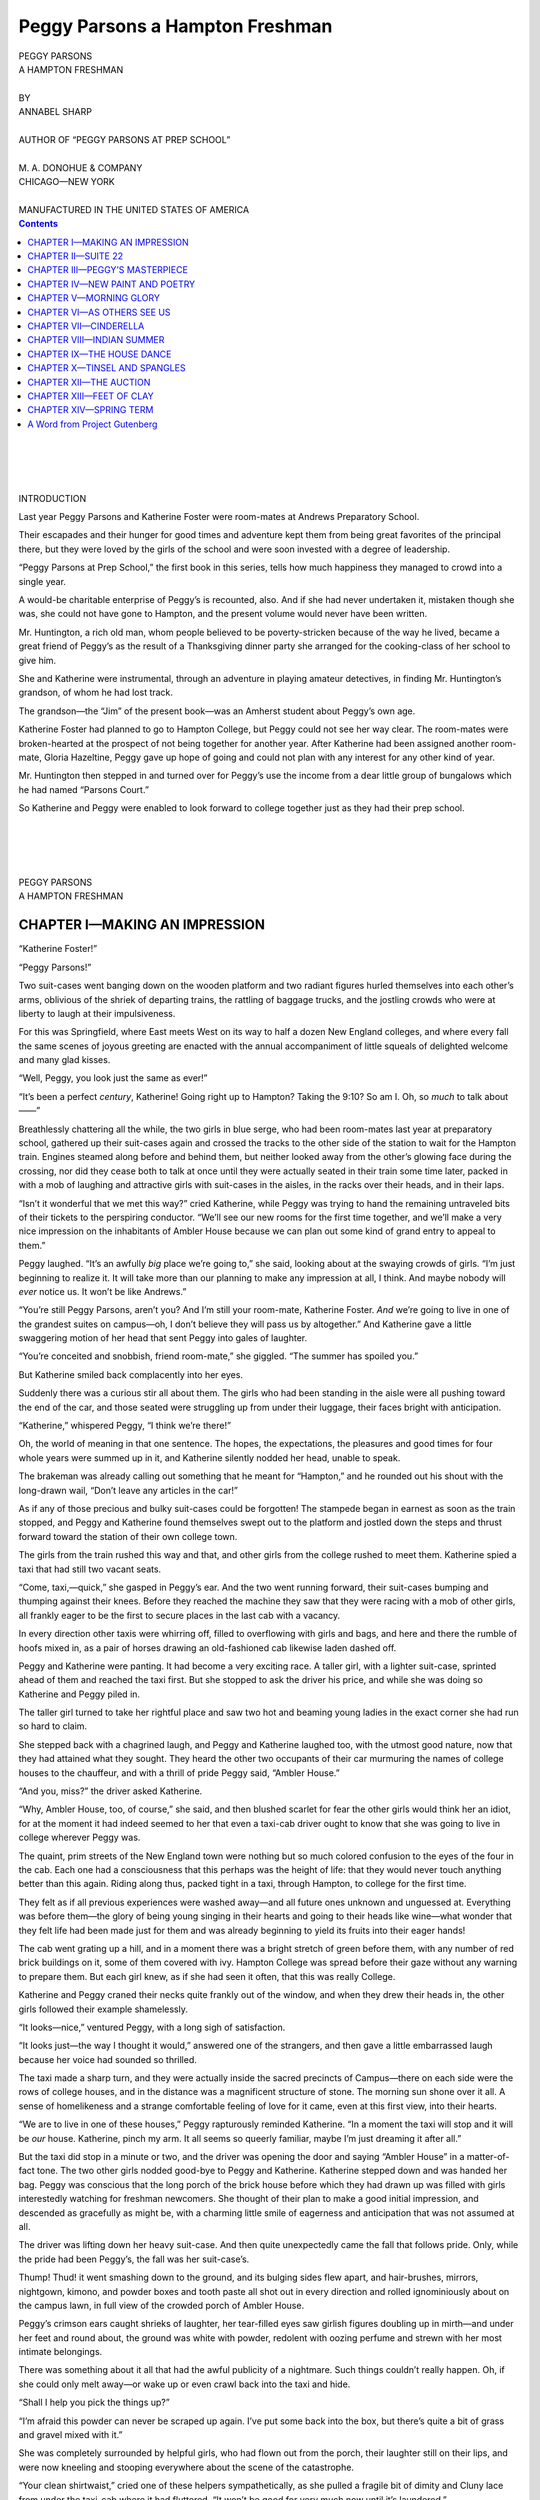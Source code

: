 .. -*- encoding: utf-8 -*-

.. meta::  
   :PG.Id: 35729
   :PG.Title: Peggy Parsons a Hampton Freshman
   :PG.Released: 2011-03-30
   :PG.Rights: Public Domain
   :PG.Producer: Roger Frank
   :PG.Producer: the Online Distributed Proofreading Team at http://www.pgdp.net
   :DC.Creator: Annabel Sharp
   :DC.Title: Peggy Parsons a Hampton Freshman
   :DC.Language: en
   :DC.Created: 1916
   :coverpage: images/cover.jpg

================================
Peggy Parsons a Hampton Freshman
================================

.. _pg-header:

.. container::
   :class: pgheader

   .. style:: paragraph
      :class: noindent

   This eBook is for the use of anyone anywhere at no cost and with
   almost no restrictions whatsoever. You may copy it, give it away or
   re-use it under the terms of the `Project Gutenberg License`_
   included with this eBook or online at
   http://www.gutenberg.org/license.

   

   |

   .. _pg-machine-header:

   .. container::

      Title: Peggy Parsons a Hampton Freshman
      
      Author: Annabel Sharp
      
      Release Date: March 30, 2011 [EBook #35729]
      
      Language: English
      
      Character set encoding: UTF-8

      |

      .. _pg-start-line:

      \*\*\* START OF THIS PROJECT GUTENBERG EBOOK PEGGY PARSONS A HAMPTON FRESHMAN \*\*\*

   |
   |
   |
   |

   .. _pg-produced-by:

   .. container::

      Produced by Roger Frank and the Online Distributed Proofreading Team at http://www.pgdp.net.

      |

      


.. role:: xl
   :class: x-large  
   
.. role:: l
   :class: larger
   
.. role:: sc
   :class: small-caps
   
.. role:: sm
   :class: smaller   
   
.. class:: center

   | :xl:`PEGGY PARSONS`
   | :xl:`A HAMPTON FRESHMAN`
   | 
   | BY
   | ANNABEL SHARP
   |
   | :sm:`AUTHOR OF “PEGGY PARSONS AT PREP SCHOOL”`
   | 
   | M. A. DONOHUE & COMPANY
   | CHICAGO—NEW YORK
   |
   | :sm:`MANUFACTURED IN THE UNITED STATES OF AMERICA`


.. contents:: Contents
   :backlinks: entry
   :depth: 1

.. class:: center

   |
   |
   |
   |
   | :l:`INTRODUCTION`

Last year Peggy Parsons and Katherine Foster
were room-mates at Andrews Preparatory
School.

Their escapades and their hunger for good
times and adventure kept them from being great
favorites of the principal there, but they were
loved by the girls of the school and were soon
invested with a degree of leadership.

“Peggy Parsons at Prep School,” the first
book in this series, tells how much happiness
they managed to crowd into a single year.

A would-be charitable enterprise of Peggy’s is
recounted, also. And if she had never undertaken
it, mistaken though she was, she could not
have gone to Hampton, and the present volume
would never have been written.

.. File: 005.png

Mr. Huntington, a rich old man, whom people
believed to be poverty-stricken because of the way
he lived, became a great friend of Peggy’s as
the result of a Thanksgiving dinner party she
arranged for the cooking-class of her school to
give him.

She and Katherine were instrumental, through
an adventure in playing amateur detectives, in
finding Mr. Huntington’s grandson, of whom he
had lost track.

The grandson—the “Jim” of the present book—was
an Amherst student about Peggy’s own
age.

Katherine Foster had planned to go to Hampton
College, but Peggy could not see her way
clear. The room-mates were broken-hearted at
the prospect of not being together for another
year. After Katherine had been assigned another
room-mate, Gloria Hazeltine, Peggy gave
up hope of going and could not plan with any
interest for any other kind of year.

Mr. Huntington then stepped in and turned
over for Peggy’s use the income from a dear
little group of bungalows which he had named
“Parsons Court.”

So Katherine and Peggy were enabled to look
forward to college together just as they had
their prep school.

.. class:: center

   |
   |
   |
   |
   | :xl:`PEGGY PARSONS`
   | :xl:`A HAMPTON FRESHMAN`

CHAPTER I—MAKING AN IMPRESSION
==============================

“Katherine Foster!”

“Peggy Parsons!”

Two suit-cases went banging down on the
wooden platform and two radiant figures hurled
themselves into each other’s arms, oblivious of
the shriek of departing trains, the rattling of
baggage trucks, and the jostling crowds who
were at liberty to laugh at their impulsiveness.

For this was Springfield, where East meets
West on its way to half a dozen New England
colleges, and where every fall the same scenes
of joyous greeting are enacted with the annual
accompaniment of little squeals of delighted welcome
and many glad kisses.

“Well, Peggy, you look just the same as ever!”

“It’s been a perfect *century*, Katherine! Going
right up to Hampton? Taking the 9:10?
So am I. Oh, so *much* to talk about——”

Breathlessly chattering all the while, the two
girls in blue serge, who had been room-mates
last year at preparatory school, gathered up their
suit-cases again and crossed the tracks to the
other side of the station to wait for the Hampton
train. Engines steamed along before and behind
them, but neither looked away from the
other’s glowing face during the crossing, nor did
they cease both to talk at once until they were
actually seated in their train some time later,
packed in with a mob of laughing and attractive
girls with suit-cases in the aisles, in the racks
over their heads, and in their laps.

“Isn’t it wonderful that we met this way?”
cried Katherine, while Peggy was trying to hand
the remaining untraveled bits of their tickets to
the perspiring conductor. “We’ll see our new
rooms for the first time together, and we’ll make
a very nice impression on the inhabitants of
Ambler House because we can plan out some kind
of grand entry to appeal to them.”

Peggy laughed. “It’s an awfully *big* place
we’re going to,” she said, looking about at the
swaying crowds of girls. “I’m just beginning to
realize it. It will take more than our planning
to make any impression at all, I think. And
maybe nobody will *ever* notice us. It won’t be
like Andrews.”

“You’re still Peggy Parsons, aren’t you? And
I’m still your room-mate, Katherine Foster.
*And* we’re going to live in one of the grandest
suites on campus—oh, I don’t believe they will
pass us by altogether.” And Katherine gave a
little swaggering motion of her head that sent
Peggy into gales of laughter.

“You’re conceited and snobbish, friend room-mate,”
she giggled. “The summer has spoiled
you.”

But Katherine smiled back complacently into
her eyes.

Suddenly there was a curious stir all about
them. The girls who had been standing in the
aisle were all pushing toward the end of the car,
and those seated were struggling up from under
their luggage, their faces bright with anticipation.

“Katherine,” whispered Peggy, “I think we’re
there!”

Oh, the world of meaning in that one sentence.
The hopes, the expectations, the pleasures and
good times for four whole years were summed
up in it, and Katherine silently nodded her head,
unable to speak.

.. File: 014.png

The brakeman was already calling out something
that he meant for “Hampton,” and he
rounded out his shout with the long-drawn wail,
“Don’t leave any articles in the car!”

As if any of those precious and bulky suit-cases
could be forgotten! The stampede began
in earnest as soon as the train stopped, and
Peggy and Katherine found themselves swept
out to the platform and jostled down the steps
and thrust forward toward the station of their
own college town.

The girls from the train rushed this way and
that, and other girls from the college rushed to
meet them. Katherine spied a taxi that had still
two vacant seats.

“Come, taxi,—quick,” she gasped in Peggy’s
ear. And the two went running forward, their
suit-cases bumping and thumping against their
knees. Before they reached the machine they
saw that they were racing with a mob of other
girls, all frankly eager to be the first to secure
places in the last cab with a vacancy.

In every direction other taxis were whirring
off, filled to overflowing with girls and bags, and
here and there the rumble of hoofs mixed in, as
a pair of horses drawing an old-fashioned cab
likewise laden dashed off.

Peggy and Katherine were panting. It had
become a very exciting race. A taller girl, with
a lighter suit-case, sprinted ahead of them and
reached the taxi first. But she stopped to ask
the driver his price, and while she was doing so
Katherine and Peggy piled in.

The taller girl turned to take her rightful
place and saw two hot and beaming young ladies
in the exact corner she had run so hard to claim.

She stepped back with a chagrined laugh, and
Peggy and Katherine laughed too, with the utmost
good nature, now that they had attained
what they sought. They heard the other two occupants
of their car murmuring the names of
college houses to the chauffeur, and with a thrill
of pride Peggy said, “Ambler House.”

“And you, miss?” the driver asked Katherine.

“Why, Ambler House, too, of course,” she
said, and then blushed scarlet for fear the other
girls would think her an idiot, for at the moment
it had indeed seemed to her that even a taxi-cab
driver ought to know that she was going to live
in college wherever Peggy was.

The quaint, prim streets of the New England
town were nothing but so much colored confusion
to the eyes of the four in the cab. Each one
had a consciousness that this perhaps was the
height of life: that they would never touch anything
better than this again. Riding along thus,
packed tight in a taxi, through Hampton, to college
for the first time.

They felt as if all previous experiences were
washed away—and all future ones unknown and
unguessed at. Everything was before them—the
glory of being young singing in their hearts
and going to their heads like wine—what wonder
that they felt life had been made just for them
and was already beginning to yield its fruits into
their eager hands!

The cab went grating up a hill, and in a moment
there was a bright stretch of green before
them, with any number of red brick buildings on
it, some of them covered with ivy. Hampton
College was spread before their gaze without
any warning to prepare them. But each girl
knew, as if she had seen it often, that this was
really College.

Katherine and Peggy craned their necks quite
frankly out of the window, and when they drew
their heads in, the other girls followed their example
shamelessly.

“It looks—nice,” ventured Peggy, with a long
sigh of satisfaction.

.. File: 018.png

“It looks just—the way I thought it would,”
answered one of the strangers, and then gave a
little embarrassed laugh because her voice had
sounded so thrilled.

The taxi made a sharp turn, and they were
actually inside the sacred precincts of Campus—there
on each side were the rows of college
houses, and in the distance was a magnificent
structure of stone. The morning sun shone over
it all. A sense of homelikeness and a strange
comfortable feeling of love for it came, even at
this first view, into their hearts.

“We are to live in one of these houses,” Peggy
rapturously reminded Katherine. “In a moment
the taxi will stop and it will be *our* house. Katherine,
pinch my arm. It all seems so queerly
familiar, maybe I’m just dreaming it after all.”

But the taxi did stop in a minute or two, and
the driver was opening the door and saying
“Ambler House” in a matter-of-fact tone. The
two other girls nodded good-bye to Peggy and
Katherine. Katherine stepped down and was
handed her bag. Peggy was conscious that the
long porch of the brick house before which they
had drawn up was filled with girls interestedly
watching for freshman newcomers. She thought
of their plan to make a good initial impression,
and descended as gracefully as might be, with a
charming little smile of eagerness and anticipation
that was not assumed at all.

The driver was lifting down her heavy suit-case.
And then quite unexpectedly came the fall
that follows pride. Only, while the pride had
been Peggy’s, the fall was her suit-case’s.

Thump! Thud! it went smashing down to the
ground, and its bulging sides flew apart, and hair-brushes,
mirrors, nightgown, kimono, and powder
boxes and tooth paste all shot out in every
direction and rolled ignominiously about on the
campus lawn, in full view of the crowded porch
of Ambler House.

Peggy’s crimson ears caught shrieks of
laughter, her tear-filled eyes saw girlish figures
doubling up in mirth—and under her feet
and round about, the ground was white with
powder, redolent with oozing perfume and
strewn with her most intimate belongings.

There was something about it all that had the
awful publicity of a nightmare. Such things
couldn’t really happen. Oh, if she could only
melt away—or wake up or even crawl back into
the taxi and hide.

“Shall I help you pick the things up?”

“I’m afraid this powder can never be scraped
up again. I’ve put some back into the box, but
there’s quite a bit of grass and gravel mixed with
it.”

She was completely surrounded by helpful
girls, who had flown out from the porch, their
laughter still on their lips, and were now kneeling
and stooping everywhere about the scene of
the catastrophe.

“Your clean shirtwaist,” cried one of these
helpers sympathetically, as she pulled a fragile
bit of dimity and Cluny lace from under the taxi-cab
where it had fluttered. “It won’t be good for
very much now until it’s laundered.”

Into the suit-case the things were tumbled with
despatch but not neatness. The taxi driver was
contrite, but he did not offer to touch any of the
scattered feminine luggage and insisted quite
audibly that there had been “too many things in
there anyway.”

Katherine paid him, eying him reproachfully,
and he chugged away, leaving the two heart-broken
freshmen greatly discomfited by the mishap.

Thus it was that the two girls who had hoped
to make so attractive an impression slunk into
Ambler House with a straggling procession of
merry followers behind them carrying odds and
ends that refused to be crammed back into the
damaged suit-case. And thus it came about
also that they looked about Suite 22 with blind
eyes and failed to realize that it was one of “the
grandest suites on Campus” and overlooked
Paradise.

Peggy sat down in a little heap on the window
seat in their living-room and didn’t even appreciate
that it *was* a window seat, and one of very,
very few at college.

“I’m glad it—didn’t happen in Springfield,”
was the first thing Peggy said.

“Ye-es,” admitted Katherine, standing uncertainly
in the middle of the room. And then she
added irrelevantly: “I think there are awfully
nice girls in this house.”

Peggy buried her little burning face in the
upholstery of the window seat. “Do—you?”
she asked in muffled tones. “I didn’t dare look
at them.”

“I thought they seemed a very—*jolly* set,” pursued
Katherine tentatively.

She was rewarded by a rueful chuckle from
the figure on the window seat.

“And anyway,” Katherine followed up her
advantage, “they *did notice* us,—more than they
do most freshmen. Paid rather particular attention,
in fact.”

That was too much for happy-go-lucky little
Peggy and she laughed until she shook, even
while the contradictory tears ran forth from her
swollen eyes and trickled through her fingers
onto the green leather seat-cushion.

“I—I’ll—never go down to luncheon, Kathie,”
she protested between a laugh and a sob. “I’ll
never go outside this room again. I can’t possibly
bear to look them in the face.”

Rap-tap-tap!

.. File: 024.png

Katherine whirled toward the door and Peggy
sat up.

Rap-tap-*tap*! It was more insistent this time,
and the knob of the door turned even as Peggy
called out a none too cordial “Come” that broke
pathetically in the middle.

A dark-haired girl entered impetuously, a
sparkle in her friendly eyes. Peggy remembered
her with an inward qualm as one of the most appreciative
spectators on the porch a few moments
ago.

“Aren’t you folks *crazy* about your rooms?
Have you seen the view over Paradise? It’s
wonderful. I’ve been wondering who would
have these. I live right across the hall—and I—I——”

Those sparkling eyes fairly danced now, and
Peggy became aware of a tiny package being
thrust forward by the pretty visitor.

“I saw yours was trampled, so I brought you
some tooth-paste!” finished the girl, to their
amazement.

She had scarcely left them, swinging mentally
between indignation and bewildered gratitude,
when a pair of girls came unceremoniously in
upon them without knocking at all, and stood
hesitating before them, arms entwined about each
other and holding something half out of sight.

“I always think it’s a ghastly thing to be without
powder,” one of them finally mustered the
courage to say, “and I came away with two
boxes. It’s rice powder, flesh tint,—I hope you
like that as well as white; and I brought you
some—and a chamois. Yours was muddy. I
picked it up, but I parted with it again. I knew
you wouldn’t possibly want it,—it couldn’t make
your face anything but *black*.”

“And here’s a—waist.” The other was speaking
now. “I thought you might be—traveling
light, and—since nobody’s trunks have come,
please wear this down to luncheon. It’s my *best*
one, so I won’t deprecate it at all. I think it’s
a darling, and if you’ll give it its first wearing,
I’ll be only too happy.”

Katherine glanced across at Peggy and smiled.
Her room-mate was wiping away the last gleam
of moisture from her eyes, and the inner sunlight
of her spirit was beginning to shine through
the gloom.

She rose and went toward the girls, but they
laid their offerings on a chair and withdrew.
While Peggy was looking after them appreciatively,
another stranger entered on a similar
mission.

For fifteen minutes, while Peggy and Katherine
were making themselves presentable for
luncheon, the gift-bearers kept coming, leaving
their present on the dressing-table in the bedroom
or the window seat in the living-room,
sometimes saying nothing at all, and sometimes
a great deal.

“You won’t mind going down now?” Katherine
asked.

“N-not so much,” admitted Peggy, putting
dabs of perfume out of various bottles here and
there on her cheered-up countenance, on her
fluffy gold-brown hair, and on the new waist,
contributed.

For at least six girls had brought perfume
and loyal Peggy meant to have one represented
just as truly as another, so she followed this
neutral course of using all,—with a resulting
odor that was anything but neutral.

As she went into the big dining-room, each
giver could distinctly discern the pervading
sweetness of her own scent bottle and was satisfied.

It seemed to Peggy that every face was lifted
and turned toward her as she and Katherine
came in. There was a temptation to walk with
lowered eyes, and sink into the seat the head
waitress might indicate, without meeting a single
person’s gaze.

But casting this desire aside, she went in
bravely, her eyes taking in the whole room. And
every girl smiled back at her with the very essence
of friendship and proprietorship, for there
was hardly a girl in the room who had not contributed
something that the radiant freshman
was even then wearing, or had just made use
of.

So Peggy did not have to wait until the others
in her house had learned to love her, but she
was taken from the first day into their hearts.
And she felt the warmth of their love around
her even while she went through so prosaic a
ceremony as the partaking of a meager college
luncheon.

.. File: 029.png

CHAPTER II—SUITE 22
===================

It was right in the middle of Freshman Rains.

The faces of the new girls appeared white and
mournful, pressed against the dormitory windows,
or flushed and laughing from between rubber
helmets and slickers out on the campus, according
to their dispositions.

Up and down the second floor corridor of
Ambler House trooped the usual forenoon procession,
umbrella tips clicking on the polished
boards: those who were going out to classes
making a flapping sound with their rubber garments,
those returning giving out a sloshing
noise that advertised the weather outside in an
unfavorable manner.

Before several of the doors wet umbrellas were
open on the floor to dry, while tiny rivulets
trickled steadily from the steel prongs. They
looked like big black bats which had flown in
to seek shelter from the outer torrents and might
be expected to take wing again at any minute.

It was not a hilarious atmosphere at best, but,
to add to its dripping depression, two wails of a
most long-drawn and lugubrious sort began to be
wafted down the length of the hall over the tops
of the wet umbrellas, drifting in heart-brokenly
through the students’ doors, and dying away in
receding cadences whenever a disconsolate head
lifted itself from a cushion to listen or a helmet
strap was shoved back from a surprised and inquisitive
ear.

“M—MMm-MO-O-Oh,” went the wail, and
then “Moo-oo-oo,” with a pastoral significance
that was particularly mystifying.

No use for any girl to tell herself that this
was the wind howling—or the rain dejectedly descending
on a tin roof—for no wind ever howled
so precisely up and down scales with such sobbingly
human and barnyard notes, and no rain
was ever known to be so surprisingly vocal, nor
so loud and threatening one moment and so
tremulously broken and far away the next.

“Go! Gug-gug-go! Gug-gug-GO-go-go!”
screamed the dual wail, apparently expressive of
the utmost suffering, and yet, through it all,
maintaining a baffling rhythmical quality and a
monotony of utterance that sent a shuddering
wonder in its wake as it coursed down the hall.

But during such a disheartening season as
Freshman Rains the spirit of investigation is not
keen, and the residents on the second floor preferred
to distract their attention by lessons that
must be learned or by long and rambling letters
home that ended with vague hints that somebody
in their house was being killed down the
hall.

.. File: 032.png

It was not until the voices broke out into wild
and mirthless laughter that their apathetic spirits
were aroused to protest.

“Goodness, girls, what’s that awful noise?” an
indignant brown head poked itself out from one
of the umbrella-guarded doors and sent its peevish
remonstrance down the corridor. In an instant
every door framed a face—or two faces—and
a babble of questions was echoed back and
forth.

But triumphantly right through the shrill notes
of their eager queries rang the weird and displeasing
sound that had so disturbed them.

“Ha-HA! Ho-HO! He-HEE! Haw-HAW!”

“It’s too much!” averred the girl who had
spoken first. “*Where* is that sound being made?
And *what* is it? Seems to me as if it were from
Suite 22—do you think somebody is torturing
those freshmen?” It was just what everybody
did think, but they dreaded the admission.
“Let’s go in there,” the girl continued, “and—and
find out.” She ended rather weakly, shrinking
before the task of investigating so unearthly
a sound as that.

The girls were flocking forth, some still in
their damp slickers, the rain glistening on them;
others all immaculate just as they were ready
to start out to recitations: and still a lazy third
contingent, who had not yet had any classes or
who were wantonly cutting them, as sweet as
flowers in Japanese silk kimonos and little pattering
slippers.

Together they made the charge on Door 22.

Crowding in at the breach as it swung open,
they gasped in sudden bewilderment at the sight
that met their eyes.

Standing rigidly side by side like two soldiers
on parade, but with their hands solemnly placed
upon their diaphragms while they emitted simultaneously
the weird noises that had alarmed the
house, were Peggy Parsons and Katherine Foster,
the idols of Ambler House!

Their eyes widened at the wholesale intrusion
and their hands fell limply to their sides, and
then, as the indignant chorus broke out around
them, they looked at each other in crimson confusion
and burst out laughing.

“Why—c-could you h-h-hear us, g-girls?”
cried Katherine incoherently through her shaking
spasms of mirth.

“Hear you?” echoed Hazel Pilcher, who had
led the charge upon them. “Hear? Well, my
*dears*, did you think you were exactly whispering?
I never listened to so awful a concert in
my life. It’s a wonder I didn’t call the house-matron.
Oh, you incorrigible youngsters, what
in the world was it?”

Peggy’s face assumed an aggrieved expression
immediately.

.. File: 035.png

“It was only our lesson,” she responded somewhat
sulkily.

“Lesson! My goodness, what are they giving
the freshmen now that their lessons turn out to
be imitations of a menagerie? Why, when I
was a freshman”—(with a very superior air, for
Hazel Pilcher was now enjoying all the glory of
a sophomore’s exalted position)—“we had Latin
and French and math and history, but I never
heard of a course in ghostly noises. I’m sure
that in my year they at least spared us that.”

“Just the samey that was our lesson,” Peggy
persisted, “that was our practice work for to-morrow’s
yell.”

“Do you mean——?” Hazel began to understand,
for one cannot be a sophomore without
knowing most of the abbreviations in which college
terminology abounds.

“Elocution, if we have to simplify it,” said
Peggy. “I suppose you girls didn’t take that
course. Well, Katherine and I are just—taking
it for all it’s worth. I guess we want to learn to
speak correctly and place our voices right from
the diaphragm and make full and open
tones——”

“Spare muh!” interposed a senior who was
known to be already practicing up for dramatics.
“I hear nothing but that sort of thing all day
long these days. I might have guessed what
your vocal gymnastics meant—but they were so
particularly horrible——”

“Well, the worse they sound the better they
are,” murmured Peggy, deprecatingly. “And I
thought myself we did it rather well.”

Elocution, or, as the girls called it with enthusiasm,
yellocution or yell, was an elective
course that entailed no studying, but a vast deal
of labor along a different line. The victims
who were beguiled into taking it, thinking to gain
an easy course minus mental effort, that would
count nevertheless a perfectly good two hours a
week for their degree, were often mere tearful
wrecks after the first few days when they were
stood up before an enormous, gaping class and
put through test after test to the running accompaniment
of wounding comment on their enunciation,
their manner, their throats, their gestures—everything.

They became acquainted for the first time
with all the distressful mystery of larynxes and
pharynxes—which most of them had always supposed
were the names of diseases—they learned
about diaphragms, too, and were forced to
breathe in different ways and shout and cry
“Ha-ha,” all the time feeling for the muscular
hammer stroke at their waist lines. It was so
embarrassing to Peggy at first that she couldn’t
make any sound at all when they told her to say
“Ha-ha,” and it was only after three attempts
that she managed a faint and disheartened
squeak.

“Your voice is little and thin,” criticised the
teacher sharply. “I shall give you exercises to
round it out.”

And that’s what she had done, and these were
what Peggy and her faithful room-mate were
practicing at the moment of the inrush of
visitors.

She explained to her guests how little and thin
her voice was, but they laughed scornfully and
said if she had any more of a one, they’d see that
she was put off campus, that, as far as they were
concerned, they believed she had the biggest and
the fattest voice on record, which seemed to restore
Peggy’s self-respect in a way marvelous
to behold.

“A person can be happy,” she assured them
conversationally, “just so long as she doesn’t
know anything about herself—how she talks, how
she looks or how she impresses other people.
But the minute you get her conscious of all these
larynx-pharynx-diaphragm machines inside her
she’ll never know another happy minute until she
conquers them all and can speak just like a Nazimova
with ’em. Though Nazimova is rather
sobby, I’m told—maybe I’d better train myself up
after Blanche Ring instead.”

“Peggy,” Katherine put in at this point questioningly,
“don’t you think we might set the water
over and give the girls some tea?”

At this delightful prospect many of the girls—especially
the little lazy kimonoed ones—sat right
down wherever they happened to be, in a chair or
on the floor, with such looks of blissful anticipation
on their faces that they were a pleasant
sight. It wasn’t often tea was served in the middle
of a rainy forenoon and the two Andrews
freshmen were already so practiced in little parties
before they came to college, that even a cup
of tea served by them had a grace and an added
interest, that it could not have possessed in the
rooms of girls who were just tasting their first
bit of life away from home.

Peggy looked in some consternation at the comfortable
crowd with its expectant and gleeful
expression, and demurred slowly.

“I just *have* to train my voice,” she said, “but
I suppose, even with them here, I can go right
on?”

A groan greeted this proposal that was anything
but complimentary.

Peggy looked hurt. “Oh, you just wait,” she
said vindictively, but with a laugh struggling
for utterance at the same time. “Some day you’ll
pay to hear me—see if you won’t—and I mean to
work at it right along all through four years and
then—and—then——” her voice grew dreamy
and her eyes stared off into a heavenly future,
“and then maybe I can be in the mob at senior
dramatics!”

The senior of the party laughed at the pretty
compliment, for she herself was only in the mob,
and her classmates didn’t think she had such a
marvelous success either—so it was pleasant to
have the adoration of a popular freshman.

“I’m sure you will be,” she said graciously,
“and with one accord we all accept the future mob
member’s invitation to tea.” And she sat down
with the rest and waited patiently.

With a sigh, Peggy lit the little alcohol lamp
under the tea kettle and Katherine dived mysteriously
under the desk to emerge a moment later
with something that sent a general shout of approval
through the entire group.

“A box! A box!” they cried, “Katherine has
a box from home!”

Nothing else in life possesses quite the wonder
and the satisfying delight of a real box from
home. If the parents at home only knew of the
wide-eyed envy of all the girls as they cluster
around one of these brighteners of college existence
as it is being opened, there would be a
continuous procession of expressmen tramping
in at the back door of all the college houses, week
in and week out, and every single closet shelf
would hold its quota of jam jars, home-made
cookies, and fine large grape-fruit so that the
same glow of satisfaction and sense of being
loved would abide in each girl’s heart all the
time.

The tea ball was being daintily dipped in and
out of the steaming cups, the cold chicken was
being eagerly passed down the line of girls, when
the door of suite 22 opened again and a confused
and blushing stranger, tall, with wonderful
reddish hair and baby-blue eyes, stepped inside
and asked in a voice that was so full of
fright that it would never have passed in that
elocution class of Peggy’s, if this was Miss Katherine
Foster’s room.

“I’m trying to find Miss Foster,” the scared
voice went on, “because I was to have roomed
with her this year. I’m Gloria——”

With a single bound, the impulsive Peggy had
reached the beautiful stranger and had thrown
her arms around her neck. It was all her fault,
she was thinking, all her fault that this nice,
nice girl had been deprived of the finest room-mate
on campus, for while Peggy and Katherine
were at Andrews Preparatory School, Peggy had
not known that she herself could go to college
until the last minute, and Katherine had already
been assigned another room-mate. When Peggy
had been given the money to come, however, by
old Mr. Huntington, her friend, Katherine had
written to Gloria Hazeltine—who stood before
them now—and had explained that she just must
room with her own Peggy, and would Gloria
mind and she could easily find somebody else.

Neither of the girls had seen Gloria before,
but at this first glimpse of her, Peggy’s heart
was warm with a sense of wanting to make up
to her for having taken her place, and hence the
smothering arms she wrapped so quickly around
the newcomer’s neck.

All the embarrassment of the new guest fled
at this surprisingly eager reception. She drew
back from Peggy’s arms and smiled happily
down into her face.

“Oh, oh,” she cried, “I wish more than ever
that you were my room-mate! Which is Peggy
Parsons that has taken you away from me?”

Peggy at once saw the other’s mistake and
flushed. “I’m the guilty party,” she admitted.
“I’m Peggy. But I want you please to like me
a little—anyway. And now——” suddenly
changing to a business-like tone of hospitality,
“sit right down and have some tea. Girls, this
is Morning Glory, Katherine’s and my best
friend. You don’t mind my calling you that?”
she inquired anxiously. “That’s the way Katherine
and I spoke of you to ourselves and you—your
looks bear it out so well,” she faltered.

Gloria, very much taken into the Ambler
House set, and already being plied with tea and
wonderful beaten biscuit, didn’t mind anything,
and in a few minutes the whole room seemed to
glow with a pervading happiness and content
that took no account of the gloomy weather outside,
and for this season at least the bugaboo
ghost of the Freshman Rains was laid.

.. File: 046.png

CHAPTER III—PEGGY’S MASTERPIECE
===============================

Peggy was bending absorbedly over her desk
one evening biting her pen and then writing a
bit and now and then crossing out part of what
she had written, all with a kind of seraphic smile
that puzzled Katherine more and more until she
finally just had to speak about it.

“What are you doing, room-mate?” she demanded;
“that look is so—so awfully unlike your
usual expression.”

“Hush,” said Peggy, glancing up and waving
her pen solemnly toward the other. “It’s a poet’s
look.”

“A——? Peggy Parsons, you’re rooming
with me under false pretenses. If you’re going
to turn into a genius I’m going home. You
know I perfectly hate geniuses and there are so
many funny ones around college. I always
thought that at least you——” her tone was
scathing and beseeching at the same time, “at
least you were immune.”

“Maybe I am,” said Peggy speculatively.
“What is it?”

“What’s what?”

“Immune. Could a person be it without knowing
it, do you suppose?”

Katherine had thrown herself across the room
and had kissed Peggy fervently and repentantly
at this remark. “Oh, I take it all back, Peggy,”
she cried, “you’re not a genius. They always understand
every word in the dictionary and you
are—you are just a dear little dunce, after all!”

“Well, I like that!” exclaimed the injured
young poet. “Let me read you this, Katherine,”
she continued with shining eyes, “and then you’ll
see—oh, Katherinekins, Katherinekins, what a
bright room-mate you have, and how proud you’ll
be of me to-morrow when Miss Tillotson reads
this out in English 13.”

Katherine glanced toward the inky manuscript
suspiciously.

“Is it very long?” she inquired.

Peggy only shot her a reproachful glance and
began to read in a sweet, thrilly voice, that already
showed the effects of strenuous elocution
training and would have made the veriest nonsense
in the world seem beautiful by reason of
its triumphant youth and its perfect conviction.

   | “Dreams that are dear—of night—of day—
   | All I could think or hope or plan:
   | Naught is so sweet in that dream world’s sway
   | As this wonderful hour of the Present’s span.

There was a silence in the room when she had
finished, and Peggy folded her manuscript up
tenderly and laid it away on her desk with an air
that was little short of reverent.

“How did you do it?” breathed Katherine, carried
away by the magic of the voice rather than
by any clear idea of what the voice had read.
But she had a great deal of faith in Peggy, and
anything she would read like that must be very
fine. So Katherine passed her judgment on it
immediately.

“Do you like it?” Peggy pleaded, “oh, do you?
Oh, I’m so glad. It’s—it’s just a piece of my
soul, Katherine.”

Katherine accompanied her room-mate to English
13 next day with a pleasant sense of exhilaration
in her heart, for wasn’t this the day Peggy
was to be praised before them all—freshmen,
sophomores, juniors and seniors alike—for her
wonderful poem?

There was a little stir and flutter through Recitation
room 27 as the bright-eyed young literary
lights of the college trooped in.

English 13 had to be held in the largest recitation
room on campus, for it was the one class that
everybody would rather go to than not. It was
purely elective with a number of divisions and
you could walk by and decide whether or not you
wanted to go in—and you always decided to go
in.

Grey sweaters over the backs of chairs, a blur
of black furs, youthful heads with hair all done
alike, lolling arms along the chair-tops, slim
white hands toying with pencils or sweater buttons—a
gigantic, lazy, comfortable, enjoying-life
sort of a class when you came in from the
back of the room, but as you went down toward
the front and glanced back, there was a light of
eager anticipation shining in every face, a universal
expression of intelligent interest such as
it is the fortune of few college professors, alas,
to behold in this world.

Peggy and Katherine had dropped the wonderful
poem in the 13 box outside the door—it being
written on pale-blue paper so that Peggy would
recognize it at once in the bundle that would soon
be brought in, in Miss Tillotson’s arms.

They sat as near the front as they could get,
and that queer, unaccountable, crimson uneasiness
that affects authors when their work is
about to be read in public—part pleasurable but
mostly agony—swept Peggy in a miserable flood
and she sat deaf, dumb and blind to all that was
going on around her until she heard the bell
strike that announced the opening of class.

Miss Tillotson at this minute came in, her
arms full of manuscript, as usual, her glance
moving lightly over the rustling audience of girls,
who were beginning to sit up straight with that
eager interest flaming. Miss Tillotson was always sure
of a response. From the moment she
fingered the first manuscript and began to read
in her wonderful voice that made the good things
seem so much better than they were and the bad
things so much worse, every pause she made,
every raised-eye-brow query, every slight little
twist of amused smile was received with a collective
long-drawn breath, a murmur of appreciation
or a small, sudden sweeping storm of laughter
that convulsed the entire giant class at once,
only to drop away suddenly to still attention as
her voice again picked up the thread of narrative
or resumed the verse.

It is a pity but true that Peggy heard absolutely
nothing of her adored 13 to-day until her
own blue-folded poem was lifted up. She had
gone through a hundred different emotions in
the few minutes that she had already spent in
this classroom. Every time Miss Tillotson’s
fingers lingered near her manuscript in selecting
what next to read, a shiver of despair went up
and down her spine. Oh, why had she done such
a thing? She, only a freshman, to have had the
effrontery to write a poem when all these upper-classmen—and
even the Monthly board members—were
in the class—and had written such
wonderful things! Of course there was the approval
of Katherine by which she had set so
much store a short few hours ago. But—she
glanced at Katherine now sitting so tranquilly
beside her. Katherine was only a freshman herself!
What did her approval mean? She hated
herself for the disloyalty of the thought, but still
she could not help wishing that she had never
shown the poem to Katherine and then she could
make out it was some one else’s and not have to
suffer the awful humiliation——

Miss Tillotson was reading! Oh, it had actually
come—this horrible calamity! Nothing could
happen to save her now. Her poor little blue
poem was being read out to all these wonderful
girls of Hampton and she could not prevent it.
Drowning, drowning in a sea of confusion, there
drifted hazily through Peggy’s mind a pathetic
story she had once read in a newspaper about a
man whose ship was sinking and who had put a
note in a bottle, “All hope gone. Good-bye forever.”

When the smooth voice of Miss Tillotson
stopped there was a slight rustle over the class,
and then with one accord the girls burst out into
a laugh.

It was the merest ripple of enjoying titter, but
in Peggy’s crimson ears it roared and echoed until
the mocking sound of it was the one thing in
the world. She lifted her swimming eyes and
kept them on Miss Tillotson’s face and even
achieved a somewhat ghastly smile on her own
account, believing, poor child, that she could thus
keep secret the awful fact of her identity as the
writer of that “thing”—the poem had already
descended to this title in her mind—and that
neither Miss Tillotson nor the girls need ever
know.

“If all that the writer could ‘think or hope or
plan’ is expressed in this particular—flight,”
smiled Miss Tillotson, with that dear little quirk
to her mouth that Peggy had loved so many times
but which hurt now, oh, beyond words to tell,
“I should think that dream world of hers would
resemble a nightmare.”

Another gale of laughter swept the class, fluffy
heads leaned back against the chairs in abandon
and shirt-waisted shoulders shook.

Peggy felt that if Katherine looked at her or
ventured a pat of sympathy she would die. But
Katherine, when Peggy’s miserable glance sought
her face, was gazing interestedly around the room
from literary light to literary light as if to determine
which could have been guilty of the blue
manuscript. It certainly was a brilliant way to
ward off detection from her room-mate and
Peggy was grateful.

Peggy hardly knew how she got home that day.
She and Katherine did not speak until they had
gained the safety of their own suite and then
they put a “Busy” sign on the door, and sat down
on their couch.

“Katherine,” said Peggy at last, “one of two
things must happen now. Either I shall never
touch pen to paper again or I’ll keep at writing
until I make a success of it and show Miss Tillotson
that I can after all.”

“Yes, room-mate,” agreed Katherine solemnly,
“that’s the only alternative open to you now.”

The tragic whiteness of Peggy’s face deepened.

“Never again, or—never give it *up* until I’ve
made good,” she murmured. “It might mean—more
times like this, Katherine, if I kept on,”
she reminded tentatively.

.. File: 057.png

“Yes, Peggy,” Katherine answered slowly, “I
think it *would* mean more times like this.”

“And nothing but my own determination to go
on,—no reason to think I have any particular
talent or ability—she has already taken away all
that notion. Just the will to do it whether I can
or not—to show her that I can.”

“Yes,” agreed Katherine once more, “that’s
all you’d have to go on. *I* think you are good at
writing, but then I think you can do anything.
I can’t write myself, so my opinion really isn’t
so very valuable. You’d have to do it without encouragement.”

“I want her respect, Katherine; I want to have
her think in the end that I’m the best writer that
ever took Thirteen, but—it would mean giving
most of my time and all my energies to my English—and
I might not turn out any good in the
end.”

“True,” Katherine again attacked her room-mate’s problem,
“and if you never touch pen to
paper again” (the phrase had them both) “you
can soon forget this hurt to-day and you need
not put yourself in a similar position again, and
your main work can go to—well, to math or anything
else.”

Peggy paced up and down the room and Katherine,
never doubting but that this was the most
serious problem that had ever been fought out in
college, followed her room-mate’s figure with eyes
that brimmed with sympathy and a heartful of
affectionate loyalty that longed to be of help and
could not.

“Say, Peggy,” she said suddenly, “I want to
take a note over to the note-room for one of the
girls in my Latin class. Don’t you want to come
along? This doesn’t have to be decided all at
once, does it?”

Peggy silently slipped on her sweater again
and the girls ran across the campus to the big
recitation hall and thence down the basement
steps to the note-room. Crowds of girls were
swarming into and out of this place where, on
little boards—one to each class—the girls left
their communications for each other under the
proper initials. In so large a college it was
necessary to have some easy and direct means
of reaching each other without delay or the expense
of telephone or postage. Every girl went
to the note-room once every day—and a particularly
popular one ran down after each class to
gather in the sheaves of invitations, business
notes, and club meeting announcements that were
sure to be hers.

Peggy and Katherine squeezed through the
crowds, greeting many other freshmen as they
were suddenly brought face to face, and at length
they stood before the freshman bulletin and Katherine
stuck her note in the rack at the letter R,
while Peggy glanced, from habit, back to her own
initial. There were many little important-looking
notes stuck upright over the letter P, and
Peggy fingered them over listlessly. Delia Porter,
Helen Pearson, Margaret Perry and so on,
until all at once from the most inviting looking of
all leaped her own name, Peggy Parsons, in perfectly
unfamiliar writing—writing almost too assured
to be that of a freshman at all.

Wonderingly she unfolded the little square,
and then, jammed in by the other girls as she
was, she flung her arms around Katherine’s neck
and cried out with a sob of joy, “Oh, kiss me,
Katherine!—they want my poem for the *Monthly*!”

From dull gray the world leaped to glowing
radiance. For a freshman to be invited to give
a poem to the *Monthly*! Her great problem was
solved automatically, and Peggy would be an
author from that time forth until she should be
graduated.

.. File: 061.png

“Let’s see your note,” urged Katherine, when
they were out of the crowd once more. “I want
to look at it myself.”

Peggy eagerly unfolded the precious thing
again and read, while Katherine looked over her
shoulder:

  “*My dear Miss Parsons*—or wouldn’t it be
  more like college to say Peggy?—I’m writing to
  ask you if we may not have for the *Monthly* that
  little poem of yours that was read in Thirteen
  to-day? There are some changes in four of the
  lines, and if you’ll come over to my room this
  afternoon, I want you to make them yourself so
  that there will be as little as possible of my scribbling
  in it. Hoping to see you,
  
  .. class:: right
  
     | :sc:`Ditto Armandale`, *Monthly Board*,
     | :sc:`Room 11, Macefield House`.”

“Why, Peggy, do you remember that Ditto
Armandale we met that day last year while you
were standing under the waterfalls? And it was
the sight of her and all those other Hampton
girls that first made you want to come here!
Miss Armandale invited me to come and see her
that day, when I should get to Hamp, and she
said you were just the sort that ought to come
here—oh, isn’t it *fine*, Peggy!”

“Yes, but look here,” said Peggy, who was still
reading over her note, “she says ‘changes in four
of the lines.’ There were only four lines *in* it,
Katherine, you remember.”

“That’s queer. But I’d go anyway.”

“Of course I will,—I don’t suppose she’ll remember
me, but I’m glad she’s the one, she looked
so nice and considerate that day.”

“What are you going to wear?”

“It’s an invitation house. I suppose a person
ought to be awfully dressy,” Peggy said doubtfully.

“I don’t know,” murmured Katherine. “I
shouldn’t think it would be necessary to dress
much if you were just one of the multitude like
me. But being one of the youngest authors in
college, it’s different with you.”

With arms around each other’s shoulders, the
room-mates strolled back across the campus toward
Ambler House. The sunlight shone over
the campus and over the moving army of girls
going in every direction across it, for it was just
at the end of recitation hour. None of them
wore hats, so that the light gleamed down on
their hair. Most of them wore white sweaters
or sport coats, and under the arm of each was
tucked a notebook or a stack of study volumes.

All of them walked in pairs, as Katherine and
Peggy were doing, or in laughing groups that
gathered numbers as they went on.

Peggy and Katherine began to have an intimate
sense of belonging to it all. Hampton was
becoming *their* college in a way it had not been
before. This campus and those red brick buildings,
those laughing crowds of girls, their hair
blowing in the wind—these things were to represent
their whole world for four years, and,
tightening their hands on each other’s shoulders,
they were glad it was to be so.

And Peggy held crushed in her free hand a
tiny wad of paper, the tangible evidence that this
first year promised success to her.

.. File: 065.png

CHAPTER IV—NEW PAINT AND POETRY
===============================

A summons to visit an invitation house!

And on such a gratifying mission! Peggy
smiled as she slipped into her rose-colored taffeta,
and Katherine, watching her with pride, decided
that “the poet’s look” had come back.

“Well, good luck, room-mate,” she called as
Peggy went out the door, and she received one
radiant glance in answer from the departing
young bard.

The pleasantly warm tone of the rose-colored
taffeta buoyed up the new genius’ spirit all across
the campus until she came out into Green Street
and beheld the imposing reality of Macefield
House directly before her.

She had the fleeting and snobbish wish that
all the girls of her class could see her turning
thus assuredly up the walk to the famous senior
house. To be sure, she couldn’t help casting a
cold look of disapproval at the porch—it was the
messiest porch she had seen anywhere in Hampton,
but she supposed the celebrity inhabitants
of Macefield were all too busy with their dinners
and dances and social duties generally to notice
how careless and extremely—impromptu—the
approach to their home appeared.

The campus house porches all had chairs out
on them and comfortable magazine tables—there
were still a lot of hot fall days to look forward
to—but on the Macefield House porch there was
nothing. And somebody had carelessly left an
old ladder lying down right in front of the steps!
Peggy had a very hard time scrambling over it.
Perhaps it was just as well the other Freshman
girls weren’t there to see her after all. She must
admit there was considerable loss of dignity involved
in scrambling over an old paint-specked
ladder that was so completely in her way.

Her face was flushed to the color of her dress
when she finally climbed the steps. Even in her
confusion she noticed that the porch floor looked
strangely *new* and that it seemed to have a tendency
to cling a little and impede her footsteps.

“It’s probably because I’m getting scared that
I imagine my feet stick to the boards,” she mused
uncomfortably. “I don’t know how a person
should act at an invitation house. Whether
you’re supposed to walk right in or——”

That part of her problem was settled immediately,
for she found the door locked. Gathering
what self-confidence she could, she pressed the
bell.

Uneasily she shifted from one to the other of
the sticking feet. No one came. She knew it
was rude to ring twice, but she felt she would
never have the heart to come again if she didn’t
see the great editor of the Monthly now and get
everything arranged. So she pressed a shaking
finger nervously against the bell, and held it so
until she heard a rustling inside the house. The
door opened—just a crack—and a surprised head
poked itself into view. Peggy had a jumbled
and confused impression all at once. She was
aware of the speechless amazement in the eyes,
also that the face was not that of a girl at all,
but belonged to a rather severe looking and decidedly
middle-aged woman.

With a little jump of her heart she realized
that she was meeting the gaze of the matron of
Macefield House. Campus house matrons were
regarded in the light either of common enemies
or motherly souls, whose hearts responded to all
college-girls’ troubles. But what might the matron
of an invitation house be like? Peggy
thought she must be something incomparably
greater.

.. File: 069.png

“Is Miss Armandale in?” she asked weakly.

“She may be, but she’d be up in her room,”
answered the head ungraciously enough, while
its owner apparently did not intend to admit the
enemy within the fortifications, since no move
was made to open the door wider.

“Well——” murmured Peggy, with a sudden
realization that she was standing in wet paint,—“shall
I—go up—and—and find out?”

“By the back door if you wish,” said the head
witheringly. “If you came in this way, you’d
:sc:`Track in the Paint`.”

Peggy’s heart leaped. A crimson tide went
over her. She shut her eyes before the accusing
and indignant gaze of the matron.

So that was what the ladder had been for,
and any stupid but she would have known! With
dread she looked back along the porch the way
she had come and there, sure enough, was a procession
of marring footprints in the new grey
of the flooring!

She had climbed with great difficulty over the
barrier that had been deliberately placed there
to prevent such a thing.

And Ditto and the other girls of the house
would have to have the porch all done over on
account of a silly freshman. For the girls in the
invitation houses carried their own expenses,
leasing their houses and then conducting them
like any tenants.

“I will go ’round the back way, then,” she
gasped to the glowering matron. Her one thought
was to escape the baneful glare of those eyes.

Her feet stuck firmly when she tried to go and
as she was lifting them up with a generous accompaniment
of Macefield House paint, the door
banged behind her and she was left to make her
humiliating way back as she had come, with the
ladder to be surmounted again, and her eyes so
full of tears of embarrassment that she could
hardly see to walk.

She had no intention of going around the back
way. Her only desire was to get home.

She must face again the guns of the enemy—for
that wonderful poem mustn’t be lost to the
*Monthly*—but she would make her charge after
she had rested once more in the trenches of Suite
22, and had equipped her army of one with a new
uniform.

For that was the plan that was already taking
shape in her mind. She would return in disguise.
She had sallied forth in her brightest and best.
Well, she would go back as meek as a freshman
should, in plain clothes—and who would know
she was the young stupid who had scaled the step-ladder
and marred the new grey paint of the invitation
house?

“Well,” said Katherine, yawning up at her
lazily from the couch, when she was once more
within the home walls, “how did it go, room-mate?”

“How did what go?” inquired Peggy, kicking
off her pumps hastily and sliding them out of
sight, under the dressing table.

“Why, the interview with the great Ditto. You
make me tired, Peggy—acting just as though you
were bored by the best thing that’s happened to
either of us yet. And really and truly, you’re
just as glad as I am for you. Admit that you
are.”

“Not—so wildly,” Peggy made a little grimace,
as she flung the rose-colored silk dress into a corner.
A moment later her muffled voice came
from the bed room, where she was fumbling
among her dresses. “I never can find anything
I want.”

“Are you looking for your kimono? Going to
rest a while, before we get dressed for dinner?
Your kimono’s under the bed, Peggy; I saw the
blue edge sticking out. Hurry back in here and
tell me the news; I’m consumed with curiosity.”

Peggy came back into the study, wearing a
blue serge skirt, her head lost to view in a middy
blouse in the process of being slipped on. She
struggled to the top at last and peered out with
pleading eyes.

“Will you go over there with me, Katherine?”
she said in a tone she strove to make indifferent.

“Go over there with you? Haven’t you been?”

“I want your company,” Peggy stammered with
difficulty, unable to tell the fib that would have
been a direct answer to her room-mate’s question.

“Well,” said Katherine, getting up slowly and
stretching her arms, “I should say I will.”

And so Peggy, her army reinforced, began her
march on Macefield House a second time.

If Katherine was surprised at her simplified
costume, she made no comment, but held her arm
chummily all the way over, and Peggy felt that
victory was in sight.

“Look, they’ve painted their porch,” she said
in assumed surprise, when they came in sight
of the fateful ladder.

“So they have,” cried Katherine, “and we can’t
get up *that* way.”

And then she began to titter.

“What’s the matter?” demanded Peggy
quickly.

“Somebody—somebody—*did* go up anyway,”
Katherine laughed delightedly. “There are footprints
all over it! Oh, mustn’t the Macefield
House girls be furious?”

Peggy was silent.

“Don’t you think that’s funny?” her room-mate
insisted, still laughing.

“Perfectly *simple*,” returned Peggy. “Some
people haven’t a bit of sense. I imagine it was
some—some delivery boy, don’t you?”

.. File: 075.png

“More likely a freshman. Delivery boy with
those little feet? How ridiculous—as if he’d
wear high heels!”

“Katherine, you’re a regular Sherlock
Holmes,” Peggy protested.

“I believe I could ferret out the criminal,” persisted
Katherine. “I’ve thought of a good clue.”

“How would you do it?” Peggy’s voice was
little more than a whisper.

“Look on the bottoms of all the freshmen’s
shoes for paint,” announced her friend.

“Katherine!”

“Yes?”

“Last year you and I were detectives and we
found out things together, which did people good.
But do you think—after our partnership then,
it is right for you to go—looking things up all
by yourself without me, now?”

“How perfectly silly of you,” laughed Katherine;
“of course you’d have to help. You could
look at the shoes of the girls on one side of the
campus, and I’d take our side. Anyway it’s all
in fun. I suppose we’d better go around the back
way, don’t you think so?”

Peggy thought so, decidedly. In a few moments
they were climbing the dark back stairs
to the room of the great *Monthly* editor on the
second floor.

The door of Number 11 stood part way open
and showed a delightful and luxurious confusion
within. Peggy and Katherine got a glimpse
of tall red roses, Oriental couch cover, and a profusion
of pillows, old bronze bric-a-brac, green
leather banners, scattered books and manuscripts,
with the inevitable Mona Lisa enigmatically smiling
down at it all from the opposite wall of the
room.

Peggy and Katherine, after a light knock, advanced
into the room and seated themselves on
the inviting couch.

.. File: 077.png

“A book-case and a dictionary,” murmured
Peggy. “Such funny things to have at college.”

“But there’s a tea table, too,” reminded Katherine.
“In fact, I never saw a room that had such
a varied assortment of things—and all in harmony.”

“I like that leather peacock screen,” Peggy
went on.

“Oh, I love it all—but don’t you think it’s the
least bit oppressive? That incense smell lulls my
senses to sleep. I don’t see how Ditto can be the
fresh, breezy sort she is,—perfectly matter-of-fact
and everydayish,—and live in an opium den
of a room like this.”

“It isn’t just what her character would lead
you to expect,” admitted Peggy.

Just then, a girl drifting aimlessly by in the hall
paused at the door, and glanced in curiously at
the two freshmen sitting so stiffly, toes out, hands
clasped in their laps, awaiting the all-important
Ditto.

“Dit know you’re here?” she asked, with
friendly brevity.

Both girls shook their heads.

“I’ll get her,” said the other, disappearing, and
an instant later they heard, up and down the hall,
the loud cry, “:sc:`Dit-to! Di-i-t Armandale`!
Somebody to see you!”

From the third floor came a scrambling noise,
then the sound of light feet tapping on the stairs.

“Well, you really did come, you children,”
gasped the owner of the room, coming in flushed
from her hasty descent and blowing a wavy
strand of golden hair from her face.

She plumped down between them on the couch
and looked from one to the other with an air of
delighted proprietorship.

“And you’re beginning just right, too, as
I knew you would. Thirteen is the open road to
glory, here, and you certainly were courageous,
handing in a poem first thing.”

Her hand reached for Peggy’s knee. “How do
you like everything, now you’re here, and why
haven’t you been over before?”

“We didn’t think you’d remember us,” said
Peggy.

“There was so much water that day you saw
us, at the picnic last year——”

Ditto threw back her head and laughed. “Yes,
there was plenty of that,” she agreed. “I never
saw anything so moist as you were. And you—Katherine
Foster—yes, I remember your names,
too,—I chose you for a friend of mine that day.
And I’m positively insulted that neither of you
accepted my invitation to come to see me, until
I dragged you here on business. Your poem,
Peggy,—here it is, I kept it out for you——”

She had risen and lifted the blue-folded paper
from a pile of thick stories and “heavies” on the
table. And Peggy, watching the nonchalant way
she handled the sacred *Monthly* material, felt her
admiration increasing.

“Now,” said Ditto, bending over the page with
complete concentration, “let’s see just what we
want to do—I thought that possibly——”

And her sturdy little blue pencil crept mercilessly
through word after word, while Peggy felt
the blood pounding into her face and tried not
to mind the kindly criticism of her effort.

Peggy was consulted tactfully about each
change and asked for suggestions, until, under the
skilful guidance of the more experienced writer,
the fledgling really developed a verse that would
not mar the *Monthly* pages. Then Ditto gave her
a pen and some paper to write it all out again, in
the copy that was actually to go to the printer.

Katherine talked to Ditto about her room-mate,
while the latter was carefully rewriting her masterpiece.

.. File: 081.png

“You know you’ve got good material for freshman
president, there,” said Ditto with something
of senior condescension. “An Andrews girl usually
has it, and she’s the right type. She isn’t
very self-conscious, she’s lots of fun and ready
for anything. You can tell that. Why don’t you
put her up? Your elections are this week, aren’t
they? Honestly, I’ve heard of nothing but Peggy
Parsons, Peggy Parsons, from all the freshmen
protégées of the girls in this house.”

Katherine caught fire. “It would be great,”
she said. “Think of rooming with the class president.
Oh, I did a clever thing in bringing her to
Hampton. I can shine in reflected glory through
the whole four years.”

“You do it,” urged Ditto, “get her elected, I
mean. I’ll help.”

She nodded carelessly toward the huge vase
of roses. “I have quite a few little freshmen
friends whom I’ll—tell about Peggy.”

.. File: 082.png

When Peggy handed back the poem with a rueful
smile at its many changes, Katherine got up
from the couch and took her room-mate’s arm.
It would never do to linger, though it was hard
to leave the great Presence.

Peggy’s look as they left the house held simply
pleasure and gratitude, but Katherine’s brimmed
with meaning.

“You don’t know what I know,” she hummed.

“Then why not tell me?” laughed Peggy.

“I know who’s going to be freshman president!”

“Who?”

“Shan’t tell you—but I suppose you’ll find out
when it happens.”

“Well,” retorted Peggy unexpectedly, “I know
already.”

“What’s—her—name?” gasped Katherine.

“Gloria Hazeltine,” answered Peggy.

Katherine stopped and caught her shoulders.
Facing her, she studied her calm expression of
certainty.

“Why, Peggy,” she couldn’t help saying, “it
was going to be _you_, and I was going to start
this very day to campaign for you.”

“Me!” scoffed Peggy. “I couldn’t even *look*
like a president. The freshman president stands
for the whole class, and the sophs and juniors
and seniors are apt to judge us a good deal by
the one we choose for that office. They’d think
what flyaways the freshmen are if you had any
one like me. Or rather they’d never notice us
at all, but would sever diplomatic relations. But
Gloria now——”

The vision of the tall, radiant young Westerner,
with her red-gold hair and her wide, laughing,
blue eyes—the way she talked, the way she
wore her clothes, her charm and sincerity of manner—rose
vividly in Katherine’s mind. She compared
this vision with the actual striking little
figure of her room-mate, with the flickering dimples
showing and disappearing and the warm light
that always lay in the depths of her black eyes.

“I—don’t—know,” she said honestly. “Gloria
is wonderful—but you, Peggy, you’re so dear.”

“I’ll give all I have to the class,” cried Peggy,
opening her arms, as if to embrace every girl of
the four hundred and fifty freshmen, “but I don’t
have to be set up in the post of honor to do it.”

“But Andrews usually has the presidency,”
ventured Katherine in a troubled tone. “Ditto
Armandale reminded me that our school has always
carried off everything, Freshman year. It’s
*expected*.”

“We’re not Andrews now, we’re Hampton,”
said Peggy gravely. “Don’t you remember the
signs in the moving picture shows, from Wilson’s
proclamation? Something about ‘whatever country
you came from, you are an American now.’”

“Well, the president-elect is dead, long live the
president-elect,” capitulated Katherine reluctantly.

“Good. I really feel that I owe her an awful
lot for taking you away from her,” smiled Peggy,
grown light-hearted once more. “Being president
wouldn’t half make up.”

Katherine laughed her gratified surprise and
began to plan how to draw the solid Andrews
vote, in favor of a girl who was not from Andrews.

“I’m going to have a party for Gloria,” Peggy
mused, “and invite every single freshman in the
catalogue. You’ll have to help me write the notes
to stick up on the bulletin board. And we’ll say,
‘To meet the freshman class president,’ and freshmen
are such sheep, they’ll think she’s as good as
elected.”

“Sheep yourself,” flared Katherine. “I think
putting anything like that in would be terribly
crude. But the rest of the plan I like.”

.. File: 086.png

“And I’ll dress in my very best and make an
impression for her sake,” Peggy went on, thinking
aloud.

“Wear that rose-colored dress and those cute
pumps,” suggested Katherine, interestedly.

“No, *not* the rose-colored dress, and *not* the
pumps,” Peggy returned with a slight shiver.

The first thing she did, when they reached their
room, was to drag the pumps from their hiding
place and wrap them carefully in a sheet of newspaper.

“What in the world——?” began Katherine.

“I’m—I’m going to take them to be resoled,”
murmured Peggy hastily.

.. File: 087.png

CHAPTER V—MORNING GLORY
=======================

Freshman elections began with a babble.

Everywhere the insistent voices of the lobbyists
were heard. Upper-class girls had come in to
impress the freshmen as to the proper name to
write on the voting slips.

“She’s a *dandy* girl,” was shouted confidentially
into Peggy’s ears so many times, while she
didn’t know *who* was nor *why* she was, that she
couldn’t help having a high opinion of her class
altogether. Every girl in it seemed to be “dandy”
in somebody’s judgment.

“Will you vote for Myra Whitewell?” some
friend was imploring.

“No,” said Peggy, suddenly, “let me alone.
Every one is after me so hard to vote for other
people that I haven’t had any time to work for
my own candidate.”

And she forced her way through the throng,
shouting into each bewildered and crimson ear,
“Vote for Gloria Hazeltine! She’s a *dandy* girl.”

“Peggy, *Peggy*, listen a moment,” said Katherine’s
agonized voice. “What do you think the
Andrews girls are doing? Going back on us at
the last minute. They say they will put up Florence
Thomas for president if neither of us will
run, and that you and I are traitors to try to elect
some one not from our own prep school.”

“Well,” said Peggy, gritting her teeth, “we
can elect Gloria without Andrews.”

“Oh, but, Peggy, we will be voting against our
own school! If they insist on putting her up this
way, won’t we have to vote for Florence?”

Peggy shook her head and went on through the
thick crowds of freshmen. “She’s a *dandy* girl,”
Katherine heard in Peggy’s clear tones.

.. File: 089.png

Here in this giant recitation room was assembled
a class in the process of being welded together
into an organization having one heart and
one mind. It was a conglomeration of more or
less uncertain and dazed girls now. Some were
actively working up sentiment, but for the most
part they stood in groups, each group a stranger
to the others, four hundred and fifty girls, many
of whom had never seen each other before this
day, trying to realize that they were of one college
flesh and that out of this roomful must be
made the dearest friendships of a lifetime.

There was nothing coherent about them as yet.
They held aloof from each other, partly in timidity
and partly in pride, and their interests were in
conflict rather than in unison.

Once pledged to a name for president, they
clung to it desperately as if that particular girl
had been their best and oldest friend. And they
hated all the other girls who had been put up.

.. File: 090.png

Slips of paper were passed around and, with
a feeling of deep importance, each freshman
wrote the name of the girl she wanted for her
president.

With much rustling the slips were collected in
hats by freshmen appointed by the pretty Junior
who presided.

Then with more rustling they were counted,
while the freshmen’s eyes popped out of their
heads in eagerness to learn how good a showing
their favorite was making.

The silence was most respectful when the pretty
Junior took up the counts the freshmen had made
and read in her sweet, serious voice, “Myra
Whitewell 200, Gloria Hazeltine 101, Florence
Thomas 99, Corinne Adams 50.”

The ignorant freshmen remained breathless,
waiting to be told whether any one was yet their
president or not.

“It is necessary, according to the by-laws, to
have a two-thirds majority for a candidate before
she can receive office,” the presiding Junior informed
them in those dainty and precise tones of
hers. “Therefore another vote will be cast, in
the hope of bringing about more unanimity.”

With joy the freshmen wrote again on slips of
paper. But the vote came in again identically
the same! The pretty Junior, whose name was
Alta Perry, raised her eye-brows in surprise.
Tirelessly the appointed freshmen passed out new
voting slips.

“When a candidate has too few votes to be
really in the running,” protested the Junior mildly,
“the voting would get on faster to give those
votes elsewhere. The idea is not to show your
loyalty to any one girl, but to elect a president
for the freshman class.”

Peggy took council with her henchman, Katherine.

“If those Adams votes go to Florence Thomas,
I suppose Gloria will be sacrificed sooner or later,”
she said. “If they go to Myra Whitewell—I
think she’s the haughty little thing yonder wearing
the Mrs. Castle head-ache band,—why, then
Gloria’s out, too. The only thing to do is to get
them for Gloria.”

She sped away to the Andrews group, where
Florence Thomas, who had always taken life
pleasantly and coolly, was the flushed and eager
center of ninety-nine supporters, both those from
her own school and the others who had rallied to
her cause.

“Girls,” said Peggy, “we’re two ahead of you.
Please be reasonable——”

But she saw the curious star-like quality of
Florence’s eyes. And she hadn’t the heart to
go on.

The plain, kindly, everyday, comfy Florence to
light up and shine like that! Well, if she had
known in time how honors could bring that girl
out, perhaps Peggy would have considered her
a perfectly suitable president from the beginning.

“If *you* had wanted it, Peggy, I wouldn’t have
stood a chance,” Florence breathed down to her
from the window seat on which she was perched
so as to overlook her adherents. “The girls only
put me up because you and Katherine failed
them.”

Failed them! Peggy’s heart skipped a beat.
The cold glances of the other girls let her guess
only too plainly how she was viewed by the Andrews
contingent, the members of her own school.

“If you give up something that most anybody
would want and feel just right about it, then
somebody comes and takes the joy out of life by
seeing you as a villain still,” mused Peggy aloud.

She didn’t try to get the Corinne Adams votes
for Gloria, she didn’t argue with a single Myra
Whitewell enthusiast.

And the vote came in again so nearly the same
that the pretty Junior was vexed, and looked at
her wrist watch and thence out to the waning
sunlight over the campus. Really an afternoon
spent with her own somewhat intelligent juniors
would be greatly preferable to this monotonous
and stubborn concourse of freshmen who seemed
to have set their hearts on making an election
impossible. Corinne Adams had lost seven votes
to Myra, and now tragically arose and announced
her withdrawal from the contest. Many
voices murmured protestingly “no, no,” as she
came forward and went toward the door, but
these sympathizers had not voted for her when
they had the chance.

“I never knew anything so heart-breakingly
mixed up,” said Peggy. “That Junior’s mad, the
freshmen are near to tears and the candidates are
all wobbly.”

And then suddenly an idea lifted her right
up out of the depression and doubt that was settling
over the room. She stepped over to the desk
and held a confab with the Junior and the freshmen
vote-collectors.

Alta Perry snatched eagerly at the chance to
bring order out of chaos.

She arose and rapped for attention. Immediately
all the despairing whispers ceased.

“Some one has suggested that the girls would
like to see the candidates,” she said, “so that
they’d know who they’re voting for.”

A wave of approval swept her audience.

“So I’ll ask the girls who are still up to come
forward to the platform so that—everybody may
see them.”

The crowd parted, while from three corners
of the room the candidates came.

The Junior smiled apologetically as she ranged
them before the class. This was vastly amusing
to her, but she realized that all the voters were
staring forward with hero-worship in their eyes
waiting to see which was the girl for whom each
had been so religiously voting, ballot after ballot.

“Myra Whitewell,” introduced Alta Perry,
nodding toward the first girl.

The girl acknowledged the introduction with
an abrupt lifting of her chin. She was small and
dark, with snapping brown eyes and a fine,
slender, somewhat selfish face with no color in it.
Her lips were full and red.

A pretty, wilful, egotistical picture this first
candidate presented to the freshman class. Myra
was the sort of girl who would always have
blindly devoted followers willing to put up with
her whims and ill-tempers because they believed
her to be of finer clay than the rest of the world.

She herself was superbly conscious of this extra
fineness. She scanned the eager faces of the
crowd with quick glances, haughty, like a young
princess reviewing her humble but faithful subjects.

.. File: 097.png

“And this is Florence Thomas,” continued the
Junior, her eyes sparkling just a bit with the fun
of the little drama.

And the class saw Florence Thomas for just
what she was—a nice, ordinary, typical girl like
most of them; possessed of a good deal of executive
ability if it was forced into action, neither
markedly self-centered nor self-sacrificing.

She had a little round face, with wavy dark-brown
hair around it. They got no very distinct
impression of the second candidate further than
this. She was without the rare gift of personality
that “gets across,” and hence her undoubted,
sterling qualities had little opportunity for appeal.

Her face was flushed with her sudden prominence,
and there was a trace of embarrassment in
her smile.

Peggy’s thought raced back over Florence’s
characteristics while at Andrews. Florence was
just the type to have an important place in a small
school, where each individual girl could get to
know her and love her. But here among these
hundreds there was nothing about her striking
enough to hold their attention at first glance.

A warm feeling of affection surged up in
Peggy’s heart for her last year’s comrade.

Just for a moment she would have forced
Florence down their throats whether or not, if
she could, without regard for the fact that she
believed another girl was infinitely better fitted
for the post.

That other girl’s name was now being spoken
by the Junior.

“This is Gloria Hazeltine,” she announced to
the monster class.

And just as the moon and stars fade out of
view when the sun comes up, so the less vivid attraction
of Myra and Florence dimmed into insignificance
beside the appealing radiance that
was Gloria’s.

.. File: 099.png

“O-oh, isn’t she sweet!” breathed a girl near
Peggy. “I never saw anything like that hair in
my life. For goodness’ sake, somebody lend me
a knife to sharpen my pencil so that I can vote all
over again for her!”

If she were nothing besides sweet, argued
Peggy to herself, she would never have been put
up. Most of the girls were that. But she understood
that the rapturous tribute of her neighbor
meant far more than the words she had chosen.

The quality of graceful and unconscious leadership
seemed stamped in Gloria’s face, as she
smiled out on the freshmen, who were all beginning
to go wild over her at once.

The slips were passed again while the three
candidates faced their different constituents.

All anxiety had passed from Peggy’s mind.
She was *sure* who had won.

The slips rustled triumphantly when they had
been sorted after the voting and were passed
up to the Junior again.

“Twenty for Florence Thomas,” she read aloud
without raising her eyes from the papers. “Fifty
for Myra Whitewell, and—all the rest for Gloria
Hazeltine—Miss Hazeltine is elected president
of your class!”

With that announcement something happened
to the class. Instantaneously the fusion took
place.

There were no longer separate groups, shy and
a little suspicious of each other: they were one
class. They had elected a president. She was
the president of all alike.

At the same instant they all burst forth into
the same song:

   | “Oh, here’s to Morning Glory,
   | Drink her down!
   | Oh, here’s to Morning Glory,
   | Drink her down!
   | Oh, here’s to Morning Glory,
   | Whom we’ll love till we are hoary;
   | Drink her down, drink her down,
   | Drink her down, DOWN, down!
   | Balm of Gilead, Gilead,
   | Balm—:sc:`Of—Gilead`—
   | Way down on the Bingo Farm!”

And then they turned and looked at each other
with wonder, for the little rhyme in the middle
had come with unanimous harmony to all, and
each had sung this cheer song just as loudly as
she could, although a few minutes before many
would have said they didn’t even know the tune.

Peggy was thrilled to her finger tips. She
squeezed Katherine’s arm. Gloria’s beauty and
ability had been enhanced twenty fold, for every
girl present, by this spontaneous tribute. And
Peggy could think of nothing more desirable in
the world than that she should some time hear
this song laden with her own name.

The other officers were elected with expedition,
the vice-presidency being offered to Myra Whitewell,
who indignantly refused it, declaring she
would be first or nothing—thus maintaining a
single discordant note in the general happiness
and good humor. The despised office was then
hesitatingly tendered to Florence Thomas, who
was almost too pleased to speak, but made the
remark in acceptance that this office, while still
too big for her, was nearer her size and she’d do
just everything she could to deserve their trust
and faith in her.

Myra Whitewell edged her way out of the
room, with a slight sneer distorting her pretty
lips.

But Florence shook hands with all who came
forward and received their kisses with pleasure
that made every one love her.

The class went singing home in every direction
from its election. An enormous hysterically
happy crowd flocked in the wake of Gloria.
Peggy and Katherine were in the outskirts of this
crowd, and they looked from the heroine of their
making into each other’s radiant faces.

“Well, thank goodness, her looks elected her,”
sighed Peggy thankfully. “As soon as I thought
of a ‘seeing is believing’ test, I knew we’d won.”

“All the girls are saying she’s the prettiest
president a freshman class ever had,” laughed
Katherine, “and the joke on them is that they
have a regular person as well as just a beauty.”

“We’ve certainly done our duty by the class,”
agreed Peggy.

Katherine turned and looked consideringly at
her room-mate.

“You *know*, Peggy, that you could have been
the center of that crowd this minute, if you had
wanted to. Dit Armandale did a good deal to
work up sentiment and—you are the best known
freshman of any—or were an hour or so ago. I
think you’d have been just as good a president
as Gloria,—and if I do say it myself, a lot better
even—and—and just as pretty——”

“No matter who you room with,” trilled Peggy
remindingly and ungrammatically, “you’re for
Hampton now.”

“That Wilson idea again?”

“The very same.”

“:sc:`Well`, anyway, Peggy, you *could*——”

“Don’t!” said Peggy suddenly and almost
sharply. “Do you think I am some kind of
*angel*?”

“Ye-es,” drawled Katherine affectionately
with a slow smile, “sort of.”

But Peggy looked away from her laughing
eyes, and shook her head quickly as if she expected
to shake out of it some unwelcome thought.

Later in the day—just before dinner time, she
and Katherine gathered in the quantities of notes
and invitations that had come to Gloria and Florence
Thomas. It seemed that every girl in college, no matter
what class she was in, had taken
immediate occasion to sit down and write her
congratulations to the freshman president.

When they stopped to deliver their burden at
Gloria’s door, they found her room fragrant with
American beauty roses, and sweet with violets
and spicy with pink carnations. A huge orchid
nodded coolly in a Japanese vase which the girls
had never seen before, and an array of dainty
little leather-covered books on every subject from
“Friendship” to “Ibsen” were strewn on the table
by the window.

Three new pictures in black walnut frames
stood leaning against the couch with the waiting
picture wire beside them.

Gloria came to meet them, flushed with pleasure.

“Oh, I never knew it would be like this,” she
exclaimed, quite frank in her delight. “And
what have you brought me? Oh, so many notes—aren’t
they all *dear*? I didn’t imagine college—or
anything—could be so nice.”

She sat down on the couch while Katherine and
Peggy poured their harvest of congratulations
into her lap. Her fingers felt them over and
sifted them before she unfolded any, and she
looked up to laugh her happiness into her friends’
eyes.

“Your room looks wonderful,” breathed Katherine,
looking around, “just like a senior’s, all of
a sudden.”

“Doesn’t it?” echoed Gloria. “I’ve solved the
mystery of Ditto Armandale’s room seeming so
unlike her, as you said it did,—her furnishings
are all gifts from people for getting elected to
things.”

Two dimples of satisfaction dented Peggy’s
piquant little face. She ached from head to foot
from the hours of standing and of forcing her
way back and forth through the crowds while
she made her brief campaign appeals. But it had
turned out wonderfully. Her candidate had won,
and was this same radiant and beautiful Gloria
looking so joyously at her now.

“Listen to this,” Gloria was saying, reading
one of the tributes from the note-room; “this is a
darling one:

  “‘*Dear First Lady of the Freshmen*:
  
  “‘Please allow an old, old Junior to express
  her joy over you and her envy of you. Once a
  long time ago—two whole years—she herself
  heard the Balm of Gilead song in honor of her
  own election to the heights you have attained to-day.
  
  “‘I don’t think I ever felt so lofty over anything.
  And all the college experiences that have
  come since have never dimmed the thrilling feeling
  of that day or made it seem one bit less the
  best thing that ever happened to me.
  
  “‘But I was afraid as well as glad: afraid that
  maybe I wouldn’t know how to do everything just
  as I should and that I might in some way disappoint
  the girls who were mentally carrying me
  about on their shoulders. In case you ever feel
  that way, little First Lady—and this is the
  reason for my note being written—I want you to
  know that you’ll be very welcome to come to the
  veteran—and get the advice or bolstering up she
  may be able to give you as a result of having
  learned from her own mistakes.
  
  “‘Remember the juniors are just in college
  to be big sisters to the freshmen, and I hope you
  will come and claim the relationship the first free
  minute you have.
  
  .. class:: right
  
     | “‘Love and congratulations,
     | “‘:sc:`Mary Marvington`.’”

“Oh,” said Peggy, clasping her knees, “isn’t
that a lovely one?”

“Well, it’s hard to realize that you are one of
the great ones, now, Morning Glory,” sighed
Katherine whimsically, “so that even ex-presidents
will be flattered when you go to see them.
And the condescension is all yours! Because a
brand new freshman president is more in the college
public eye than an ‘old’ junior who used to
be once what you are now.”

“Great ones,” Gloria was repeating to herself.

.. File: 109.png

“Do you suppose I really am?” she asked artlessly.

“Yes, you are,” Katherine said. “A few hours
ago you weren’t half as much as Peggy—and
didn’t have the outlook she had, but now——”

Peggy and Gloria simultaneously clapped their
hands over Katherine’s mouth, and in her quick
movement Gloria’s mass of folded notes scattered
over the floor like a sudden storm of Luther Burbank
snow-flakes.

When they had gathered these together
again and had helped Gloria sort out the most
interesting-looking ones to read first, they each
kissed her and went home, leaving her well absorbed
in her overwhelming correspondence before
they were even out of sight.

There was a reception in honor of the officers
that evening in the Students’ building. The
freshmen were tired from their strenuous day,
but they looked charming, nevertheless, in their
soft silks and batistes as they drifted down the
walk to the scene of festivities.

“There’s Peggy Parsons!” a cry went up as
soon as the pair from Suite 22, Ambler House,
entered the building.

Peggy was immediately surrounded and borne
off toward the receiving line, down which she was
marched with nearly all the Andrews crowd and
ever so many others in her wake. It did her heart
good to hear every Andrews girl telling Gloria
Hazeltine that each had voted for her from the
beginning—and they believed it, the happy enthusiasts,
Peggy could see that.

Then Peggy was swept on by the mob and was
soon in the middle of a seethe of dancers, all girls,
fox-trotting, one-stepping, waltzing and bumping
into each other in brilliant lavender, pink, blue
and white confusion. How many dances she
danced, nor what they were, she never could remember
afterwards. For as soon as one girl left
her another carried her off; juniors, seniors,
sophomores and freshmen, she couldn’t tell
which. But every one knew her name and hailed
her as Peggy as if they had known her all their
lives.

“I never knew anything so funny,” she said,
when she was limping home later, with Katherine
in the moonlight. “It was just all a kaleidoscope.
I feel a good deal like a moving-picture that has
been run too fast.”

“I think you were the director of the picture,”
smiled Katherine, glancing affectionately at her
dishevelled room-mate. “You wrote the scenario
for the election, and directed it, even if you did
have to be in the picture yourself.”

“Katherine, you’ve got an awfully horrid
room-mate,” mused Peggy in answer to this
eulogy.

“I’ve got Peggy Parsons,” Katherine refuted.

“Well, she’s the one I mean,” Peggy laughed.

.. File: 112.png

“You’d be ashamed of her if you knew. Katherine,
what do you think I almost wished when
we were taking all those notes over to Gloria?”

“It wouldn’t be so strange if you’d realized
they might all have been for you,” Katherine
defended her. “They might, you know. It was
just your crazy generosity that gave them up and
deprived me of rooming with a freshman president.
Did you really wish you were president?
I hope you *did*, because if you didn’t you’re more
than human and I don’t like such people.”

“There!” cried Peggy, abruptly stopping in
her homeward limp, and throwing her arms
around her room-mate’s neck, “I’m not half so
ashamed of it now that it’s been dragged out
into the light of day—the light of moon, I mean.
It’s funny how much better it makes a person feel
to confess something mean and be sympathized
with for it.”

“Anyway,” said Katherine, as their tired feet
climbed the steps of their house, “you were the
*dea ex machina*, Peggy Parsons.”

“The—the what?” demanded Peggy, startled.
“Oh, it’s mean to spring anything like that on a
trusting room-mate who hasn’t any Latin dictionary
along. I’ll be driven to using a trot for
your remarks, if you keep on.”

Their laughs rang out inside the huge dimly
lighted hall, and the matron, in curl-papers and
a purple wrapper, strode forth from her room
noiselessly and confronted the culprits.

“Hush, hush,” she said. “At this time of
night! Please go up to your room without any
more of this unseemly laughter.”

“Yessum, yessum,” whispered Katherine and
Peggy meekly, and together they stole up the
broad stairway to their rooms, where they
snapped on the light and looked at each other
and laughed again—but this time silently.

.. File: 114.png

CHAPTER VI—AS OTHERS SEE US
===========================

Bang! Bang!

“My-y goo-oodness, is it time to get up?”
Katherine sat up sleepily the morning after the
freshmen officers’ reception, and tried to get some
response from the little log-like Peggy in the
bed across the room. But Peggy’s face was toward
the wall and she presented a perfect picture
of deep sleep.

The banging continued and Katherine felt it
incumbent upon her to locate it. Gertie Van
Gorder, who had kindly taken upon herself the
task of waking up the entire second floor at
whatever hours its individual inhabitants specified,
never thumped like that. She always came
quietly in and laid icy cold wet wash cloths over
their faces, and informed them calmly, “Your
tub is ready, girls; I’ve left my violet ammonia
in there for you.”

So it wasn’t Gertie.

“Peggy,” yawned Katherine fretfully, “can’t
you wake up and help me think what that is?”

But Peggy, accustomed to so much more efficient
means of awakening, never stirred.

“Come in,” invited Katherine unwillingly and
experimentally to the banging, and Hazel Pilcher
entered, with Myra Whitewell in her wake.

“Lazy!” cried Hazel. “You’ve missed breakfast!”

Katherine moaned and hunched her shoulders
in her pink-ribboned nightgown. “What’s become
of Gertie?” she demanded. “We can’t
wake up by ourselves, can we?”

“Gertie’s in Boston; didn’t you know? Went
for the week-end,” and Hazel sat down on the
foot of the sleeping Peggy’s couch and laughed
until she was hoarse. “Now that just shows that
what Myra and I are getting up is a real necessity,”
she giggled. “If there wasn’t a crack o’
doom of some kind, I suppose the whole second
floor of Ambler House would snooze right
through the three days until Gertie gets back.
It’s—it’s ludicrous,” she finished, after fishing
around for a good word.

“You’re sitting on Peggy,” pointed out Katherine
lackadaisically when the laughter of her
guests had died down.

“Wake up, Peggy,” cried Hazel, shaking the
rounded shoulder. “Wake up and quit being sat
on.”

“You spoke of a plan,” drawled Katherine,
when all had seen that the only effect on Peggy
was a tossing of her golden curls on the pillow.
“Was it something to take Gertie’s place? If it
were, I don’t think anything could; Gertie will
get up at any hour to call us, and says she likes
it, too. I’m too loyal to Gertie——”

“Nonsense,” snapped Myra Whitewell, who
had not forgotten that one of the room-mates
had been largely instrumental in electing her opponent
at elections the day before. “This is a
fault party that we’re going to have to-night, in
Hazel’s room. Just freshmen, except Hazel.
You two must be sure to come.”

“A fault party?”

“Yes, every house ought to have one. Hazel
says this house did last year. Each person tells
the others their faults, you know, and then we
can improve. Everybody is very frank and it
really is good for you to know.”

Myra glanced somewhat bitterly at the inattentive
form of Peggy, and Katherine hastily
turned a little surprised laugh into a sneeze.

“Oh, so she wants to tell Peggy her faults,”
mused Katherine. “Peggy of all people! Why,
she hasn’t any.”

“I don’t want to come,” a muffled voice came
from the erstwhile sleeper. “It hurts people’s
feelings.”

“It shouldn’t,” interposed Myra sharply. “If
it does, *that’s* a fault, and somebody can bring
up that. Everybody ought to be glad to know
what’s the matter with them. Why, the idea!”
she burst out, “there isn’t one of us who hasn’t
seen something to correct in the others, and instead
of just keeping it to ourselves and being
hypocrites, isn’t it a thousand times better to
tell the person right out?”

“I don’t think the person would like that,”
the muffled voice protested.

“Well, all the freshmen must come,” Myra persisted.
“Come at nine-thirty to-night, in case
we don’t have another chance to tell you.”

“That’s a funny thing,” said Peggy, rubbing
her eyes when the two had gone. “Do you know
any faults of any of the girls, Katherine? I
don’t. Let’s see, there are eight freshmen in this
house altogether,—and Hazel taking part makes
nine. Why, Katherine, I think we have wonderful
people here.”

“That part won’t matter so much,” hinted the
wise Katherine. “They want to do the telling,
I think.”

“I’ll watch the girls all day whenever I’m not
at class, and if I see anything the matter with
any of them, I’ll have something to report on.”

“I know some for Myra myself.”

“Some way I hadn’t thought of that,” answered
Peggy. “I believe I do, too. But here’s
a good idea, Katherine,—you and I live together,
and did all last year, and we ought to know *slews*
of faults about each other. So when we are
called on we can just show each other up at a
great rate—drag each other out to be ridiculed”—Peggy
rocked in bed with the merriment of the
thought. “We can make up the most wild faults
of all, and please everybody,” she laughed.

“You wouldn’t be gloating over foolish things
like that if you knew we’d missed breakfast,”
interrupted Katherine. “And, my goodness,
woman, there’s the chapel bell!”

The room was a confusion of flying clothes,
waving hair-brushes and dodging figures, for
some ten minutes thereafter. Then the pink and
white cretonne bed covers were smoothed quickly
over two couches that had each been made up in
a single swooping motion, including sheet, blankets,
comforter and all. The fat pillows were
stuffed into their cretonne covers and thrown at
the head of the beds, and then two well-dressed,
well-groomed appearing girls, with their notebooks
under their arms, emerged and tore down
the broad stairway, flying across the campus
lawn, just in time to be shut out of chapel, while
the first welling notes of the organ came out to
them, as they stood panting at the door.

“You know that girl down the hall who keeps
saying ‘all things work together for good,’” said
Katherine. “Well——”

“What do you mean?” asked Peggy, but she
had already cast one fleeting glance towards the
Copper Kettle just outside the campus.

“It’s just a question of whether we can get
breakfast in twenty minutes and be in time for
our first class,” went on Katherine. “And I’m
starved, and I—don’t mind having missed chapel,
after all. That’s what I mean.”

Laughing, Peggy caught her arm and the two
took a short cut out of campus and across the
road to the little tea room.

“Nothing is served till nine o’clock,” they were
informed, for provision was made against just
such a feeling as Katherine had expressed. The
two ran around the corner to the nearest drug
store, and regaled themselves with two egg chocolates
each.

“Goodness,” murmured Peggy on their way
back to recitation, “I certainly wish Gertie were
back, bless her heart. If anybody at the meeting
to-night finds any fault with *her*, while she’s
away, they’ll have me to deal with.”

But when the freshmen were assembled that
evening, no word was said against Gertie, nor
was her name so much as mentioned, for there
is little satisfaction in scoring an absent friend,
when you have just received license to make a
present one squirm.

Two candles were lit in Hazel’s rose-and-old-blue
room. There was no other light. On the
couch and here and there about on the floor sat
the Ambler freshmen, in silk kimonos of Japanese
or French design. Florence Thomas was
wearing a pale blue with big gold dragons,
Peggy noticed as soon as she came in, for the
candle light flickered over it, and the dull gold
threads gleamed.

Myra’s kimono was of midnight blue crepe de
chine without any relieving color tone whatever.
Her face shone above it more pale and proud
than usual.

“The reason we are here,” began Myra, rising
and standing gracefully before them, with
her dark eyes taking in every one of the group,
“is to see if we can’t be of some help to each
other in weeding out the most glaring faults of
the Ambler House freshmen. Hazel is here as a
sort of referee, and each girl is to tell—quite
without reservation—any criticisms she may have
for the rest of us. Now begin, somebody.”

She sat down again with a little silken rustle,
and Florence Thomas leaned forward, her pleasant
face serious with the weight of her self-imposed
task.

“There’s one thing I’ve noticed,” she said
slowly. “Doris Winterbean and May Jenson
don’t seem to mingle with the rest of the house
as they might. Now I don’t want you two girls
to get mad,” turning to her victims, “but you
have an awfully ungracious air when any one
comes to your door, and you always lay a book
face down as if you could hardly wait to take
it up again. You aren’t exactly snobs,—maybe
it’s only that you’re too studious. You never
have any eats in your room, and yet you are always
going to call on other people when you hear
they have. And that’s about the only way any
of us can entice you into our rooms——”

Doris and May wilted perceptibly under this
attack, and their mouths opened in astonishment
to see the way they had been impressing these
girls whom they had supposed were their generous
friends. But instead of making them more
gentle when it came their turn to uncover faults,
they threw discretion to the winds, and heaped
up accusations, forgetting that another morning
was coming and they must go on living among
these girls throughout the year.

The atmosphere of friendship which prevailed
when the girls arrived in Hazel’s room, was
changed now to one of animosity.

One after another, the girls criticized each
other’s gowns, table manners and personality.
Each new victim of attack blanched, drew a sharp
breath of horror and surprise to see in what esteem
she had been held, and then bided her time
to “get back.”

Faith in friendship died in that college room.
Listening to the deeply serious voice of her critic,
each girl had some fleeting memory of that same
critic—bursting laughingly into her room for an
exchange of confidences, or protesting admiration
and liking in a sunny, hearty fashion.

A girl named Lilian Moore came in for the
worst of the drubbing. Hardly a girl present
but had discovered some glaring defect in her.

“You’ll pardon me, but your clothes have absolutely
no style, and Ambler House can’t help
wishing you were a little more modern. It hurts
a house to have to claim a girl that will not dress
properly—it destroys the tone of the whole
house.”

“Your hair—this is awful—but it really ought
to be washed more. It ought to be fluffy and
done with some care, and not—just wadded up
as you do it.”

“We like you—Doris and I were saying the
other day what a nice girl you were—but we
both said we’d like you so much better if you
didn’t say ‘indeed’ all the time.”

“You have absolutely no faculty for making
friends.”

“Your room is so unattractive—there’s nothing
in it, really, and you can’t expect girls to
want to go to see you.”

.. File: 127.png

“You don’t walk right—you stoop.”

Those were some of the things that these
dainty freshmen had been thinking about her
since the first day she had appeared among them,
shining-eyed and shy, anxious for their approval,
fearful lest she, with such limited advantages,
should fail to measure up to their wonderful
standard! And then, oh, glory of life, and happiness
undeserved, they had seemed to care after
all! They had seemed to want to talk to her,
had passed her their candy, had often come to
her to be helped with difficult algebra problems!

No one even asked her if she had any fault to
find in return. What could she have found to
criticize about *them*? So she was passed over
at last, and allowed to sink back in silence, miserably
conscious of her cotton crepe kimono that
she and her mother had made with such pride
and such appreciation of its becomingness. Her
cheeks burned a tortured red, but there was nobody
to notice her.

The hilarity with which Peggy and Katherine
had meant to accuse each other of colossal faults
had died. They sat quietly in the candle dusk,
holding each other’s hands while indignation
showed in their faces.

“And Peggy Parsons——”

It was the cold, diamond-hard voice of Myra
Whitewell speaking. “Peggy Parsons, I’ve felt
it my duty for quite a while to tell you how thoroughly
conceited you are——”

Katherine, who had shifted uneasily when the
speech began, gasped now and would have
laughed in her relief, for it seemed to her that
if there was one thing in the world everybody
must know that Peggy was *not*, it was conceited.
Myra was wide of the mark, Katherine felt, and
she did not even press her room-mate’s hand that
still lay passively in hers.

.. File: 129.png

“You feel as if you have to dip into everything,”
went on Myra, with a voice in which spite
was veiled in a grave tone of carrying out a disagreeable
duty. “You felt you must run the elections——”

“Ah,” thought Katherine, “I knew that was
the reason.”

“As if the freshman class couldn’t get along
without you! You made yourself very forward
and, it seemed to some of us, bold, by going up
and advising Alta Perry how to do things. And
Alta the junior president! It wasn’t respectful,
and it was taking a good deal on yourself!”

Here Florence Thomas, astonished that any
one should dare arraign Peggy, got up, the golden
dragons flaming in the dim light, and moved deliberately
toward the door.

She found the door locked, and the key gone.
She turned angrily.

“Until we’re through, nobody ought to go,”
explained the high-handed Myra Whitewell.
“As I was saying, Peggy, your egotism——”

“Back it up, back it up,” protested Doris Winterbean.

“Well,” Myra accepted the challenge, “that
poem of yours in the *Monthly*——”

“How did you know?” cried Peggy and Katherine,
simultaneously.

“Why, I read the foolish thing in the *Monthly*,”
snapped Myra, surprised.

Peggy, her eyes alight, and Katherine, dawning
credulity in her face, turned and met each
other’s gaze in slow triumph.

“It’s *in*?” asked Peggy breathlessly.

“Of course—how else——?” murmured Myra.

“Girls!” cried Peggy, radiantly, “my poem is
in the *Monthly*! I didn’t suppose they’d really
use it—oh, I would have told you all, if I’d been
sure. Are the new *Monthlies* down on the table
now, Myra?”

.. File: 131.png

“Yes, they’re downstairs.”

“I’m going to sneak down just as I am and get
mine,” breathed Peggy, “and then shall I read it
to you, girls?”

Faults, depression, lost faith—all forgotten in
the frank joy that was Peggy’s.

She pattered across the floor, begged prettily
for the key, took it from Hazel Pilcher’s reluctant
hand, and fitted it in the lock.

A moment later they heard her trailing down
the hall.

There was complete silence while she was
gone.

The outraged feelings were subsiding, and the
girls, who a few moments before were almost
hating each other, now waited in pleasant anticipation
the reading of the poem.

There was no warning of her return. They
were simply watching the door, which she had
left open, and all of a sudden she stood framed
in it, the soft candle glow lighting her lovely
face and blue-clad figure, and the tan cover of
the *Monthly* which she held clasped to her heart.

“I—can’t come back in,” she whispered. “I
met our house-mother on the stairs, and she made
me promise to go right to my own room if she’d
let me creep down and get the *Monthly* from the
table. It’s after ten, and all the lights are out
down the hall. Good-night, girls; I’ve had a
lovely time,” and she really believed she had.

Katherine followed her, with a backward wave
of the hand, and what more fault finding went
on after their departure they never knew.

“I s’pose it isn’t much to any one else,” said
Peggy deprecatingly, “but I just feel as if this
was the nicest number of the *Monthly* ever gotten
out!”

And Katherine answered loyally, “I do too.”

The cretonne couch covers they had smoothed
up in such haste that morning were carefully
folded back, and Katherine climbed into her bed,
and with a little tired sigh was fast asleep; but
Peggy, after carefully fixing the screen around
her room-mate’s couch so that the light shouldn’t
trouble her, propped herself up with pillows in
her own bed, the College *Monthly* on her knees.

She found her name in the index, “Margaret
Parsons,” and was thrilled by the formality of
that. Then she fluttered the leaves over—just
as any one might, she told herself, until she came,
to her intense surprise, of course, to her poem.

This she proceeded to read. And when she
had finished, she tried to read one of the stories
or a poem by some one else, but somehow nothing
seemed interesting after that—nothing had for
her quite the vividness or charm, so she shamefacedly
yielded to the temptation to read hers all
over again.

But before she had finished, a curious sound
disturbed her.

.. File: 134.png

From somewhere down the hall came the unmistakable
sobs of a person crying out her heart
in heedless abandon. It was not very loud, but
was penetrating and alarming.

Peggy listened, hardly able to believe her ears.
When she and Katherine were so happy in college,
was it possible any girl would have cause
to cry like that?—right here in Ambler House?—the
nicest dorm on Campus?

Sighing, she slid her feet into her slippers,
dipped her arms into her kimono again, laid the
precious *Monthly* on the dressing-table, turned
out the light and was soon in the fearsome hall,
with those sounds echoing down it, and no light
but the tiny globule of red at the other end, which
indicated the fire-escape.

She went on toward the unwinking light, until
she was sure she stood before the door through
which the crying emanated.

It was Lilian Moore’s room. She had a small
single room and was apparently drowning herself
in tears there.

The recklessness of the crying, the absolute
indifference as to who heard or knew, made
Peggy hesitate for just a minute before she
turned the knob of the door and went in. She
was not exactly afraid, and yet she felt very
much alone with something too painful for her
to cope with, as she felt her way into the darkness.

She felt her foot sink into a soft pile of clothing,
then immediately after, she stumbled against
some large and solid object that she never remembered
having seen in the middle of Lilian’s
room, and for which she failed utterly to account.

Lilian was throwing herself about on the bed
now, and Peggy did not know whether she realized
there was any one in the room or not. She
felt for the light, and, after much fumbling,
found it, and snapped it on.

The freshman’s room was in a state of complete
confusion. An open trunk half packed was
what she had run against in the darkness. Piles
of clothing and books were strewn round about it
on the floor, ready to go in. Lilian, herself, fully
dressed, started up from the bed with a cry, as
the glare of light flooded everything, and dropped
back moaning when she saw that it was Peggy
who had come.

“Now,” said Peggy quietly, sitting down on
the bed beside the tossing figure, “let’s be real
still or the matron will hear us.”

This obvious common sense thrown like cold
water over her misery had an immediate effect
on the other girl, who had expected sympathy.

The sobs shuddered down to long-drawn painful
breaths, and Lilian covered her swollen eyes
with two weak hands.

.. File: 137.png

“I’m sure it isn’t just the way you think,”
said Peggy, after a few minutes. “It couldn’t be
as bad as all that.”

“What couldn’t?”

“Why, whatever is the matter.”

There was a pause and then came a smothered,
“Yes, it could. It is. Oh, and I wanted to come
to college so—I wanted to come!”

“Well—and you came, and here you are with
all of us,” Peggy reminded.

“That’s just it,” the confidences came now
pouring over each other for utterance. Lilian
clasped Peggy’s cool fingers with a fevered hand.
“I wish to goodness that I hadn’t ever come. I
don’t belong. The girls showed me that to-night.
Oh, when I think of how my mother kissed me
good-bye—and—and gave me up for all this year—just
for—this——”

“For what?” helped out Peggy.

“To have the girls make fun of my room, my
clothes—and me. Listen, Miss Parsons. We
lived in a small town where nobody was very
well-to-do. And mother—wanted something
better for me than she had ever known. When
she was a girl she used to dream of going to college——”

Sobs choked the narrator and she struggled
for a moment before she could go on.

“And—when I began to grow up, she decided
that I should go—oh, Miss Parsons, when I came
away she said to remember that I was going for
both of us!”

Peggy’s fingers tightened around the feverish
hand, and she could see very clearly in her mind
the face of this girl’s mother with its wistful
yet self-sacrificing expression, and the tears came
suddenly to her eyes.

“She saved, my mother did, for years so that
there would be enough—for me—to come on
Campus like the other girls,” a trace of bitterness
crept in here. “But I didn’t know how they
dressed at a place like this and how they all fixed
up their rooms. I didn’t realize there would be
anything besides the tuition and board—and—I—didn’t—know—they
couldn’t—love me——”

Peggy tore her hand from the other’s grasp
and went and stood by the desk with her back
to the bed. Her eyes fell on a blotted and tear-stained
letter which began, “Dear Mother.”

“Listen, Lilian,” she said, going back to the
couch, “I haven’t any mother at all. That will
seem strange to you, who have seen me laughing
around here, happy and singing most of the
time. But I haven’t,—and I know that nothing
ever will quite make up. That letter you have
begun—just try to realize that no matter what
happens to me,—whatever hard thing I may have
to go through, I can’t write such a letter as that.”

Lilian stared at Peggy in surprise. Why, she
had supposed the little Miss Parsons had *everything*.

“You are the one to be envied after all,” said
Peggy. “No matter how many of the girls like
you, or how much they care, it isn’t anything to
the way a person’s own mother cares. And if
you want them to, the girls will care, too. We’ll
begin now to *make* them.”

“It’s too late—I’m going home.”

“Going home after your mother saved to send
you?—going home without the least little bit of
a try to bring things your way?—going home
and taking away your mother’s chance to enjoy
college through you?—oh, no, you’re not going
home!”

“Well,” hesitancy showed in Lilian’s manner,
“I’ve been packing my trunk. I made up my
mind that the girls would never have to see my
homely clothes any more.”

“Stay a week and—try, will you?” pleaded
Peggy. “Katherine and I would miss you awfully
if you went home now.”

“You and Katherine? Would you really?”

“Yes, really and truly. Why, when we first
knew you here, we said you were the kind of
girl we wanted for a friend, and that we were
sure we were going to like you,” fibbed kind little
Peggy, striving to find in her memory a record
that they had noticed her at all.

“Then it isn’t everybody in the house that feels
as some of those girls do?”

“Nobody really,” stoutly maintained Peggy.
“Even the ones who talked too much didn’t feel
that way. They had all just been rubbed the
wrong way by some one else—and you were an
unresisting object to fire away at in their turn.
And don’t you suppose some of the rest had just
as horrid things said to them as you did? And
they aren’t crying about it either. They are protected
by being more egotistical and sure of
themselves and they’re just thinking ‘how ignorant
that critic of mine was,’ that’s all.”

“If you want me to,” said Lilian suddenly, “I’ll
stay—for you.”

“Stay for the mother,” corrected Peggy, “and
for your own satisfaction, too.”

“Very well, I will,” came the determined voice
at last.

“Then good-night,” said Peggy, “and don’t you
think about it again to-night—will you?”

“No,” said Lilian sturdily, “I’ll think only
about to-morrow when maybe, if I come to see
you, you’ll read me your poem in the *Monthly*.”

“Why, you *dear*,” said Peggy, and, since she
was a very human little girl, she made her way
back to her room in a state of pleasant warmth
and contentment.

.. File: 143.png

CHAPTER VII—CINDERELLA
======================

As a college morning dries all tears and wipes
out all resentments of the night before, the freshmen
were only slightly haughty in their demeanor
toward each other next day, and none of the upper
classmen had reason to suspect that they had
been going through a period of stress and disillusionment
all by themselves.

Lilian came down to breakfast, ate hurriedly
and scurried off to class, after casting one quick
glance of adoration toward Peggy.

Peggy and Katherine became conspirators as
soon as she was well out of the house.

“You have time this first hour to-day, and I
have the third,” said Peggy. “So you go down
and buy some green and white cretonne and some
silk for pillow tops, and I’ll sew them up when I
come in.”

In the afternoon they hung a “Busy” sign on
their door for the first time, set the percolator
perking coffee to inspire them and plunged into
the green and white material in earnest.

“These cretonne curtains will be nearly as
pretty as ours, don’t you think so?” asked Peggy,
“and ours were made at the store. I’m getting
very proud of us as seamstresses, Kathie.”

The plain silk was made into pillow tops of red,
blue and yellow.

“The red one will brighten things so,” approved
Katherine, when she came to stitch it over a
plump pillow, one of three that the room-mates
hadn’t needed this year for themselves.

Like culprits, they sneaked down the hall, their
gay offerings wadded as closely as possible in
their arms, and knocked in fear and trembling at
Lilian’s door. If she had called “Come in,” they
would have run. But they received no answer,
so Peggy cautiously opened the door, and thrust
her curly head inside.

“It’s all right,” she whispered in relief to Katherine
a moment later, when she saw that Lilian
had not returned from class.

The friends worked quickly, and soon the
green and white curtains were hung at the windows,
and the three bright pillows were ranged
along the couch.

“But she hasn’t any couch cover at all,” wailed
Peggy, standing off to look at the result “And
the white bedspread does look so hopeless showing
through those gay cushions. What shall we
do, room-mate?”

Katherine’s forehead was wrinkled. “You
know that old green denim curtain that hangs before
the clothes closet in our bedroom, Peggy?
Don’t you suppose that would be better than nothing?
It was there when we came, but it isn’t so
very ancient looking, and it would be inconspicuous
anyway—and just about the kind of thing
you see in lots of rooms.”

With ruthless hands they tore down the big
green curtain in their own suite, snipped off the
rough end with scissors, and bore it back in
triumph to Cinderella’s apartment.

“I’m going to run over to Gloria’s,” said Peggy
then, “and ask her to part with one or two of
those pictures she got for being elected. She has
two Home-keeping Hearts that I know of, and
several pictures that look like photographs that
can’t mean much to her, and would just cheer
up our protegee wonderfully, and make her room
pass muster with any guest.”

Peggy’s tireless feet carried her blithely across
the campus to Gloria’s room, and it didn’t take
her twenty minutes to pick out what she wanted,
with Gloria’s help.

“Of course I’m glad to have your little friend
have them,” said the obliging freshman president.
“And if you want me to, I’ll come over and see
her some time and bring a lot of girls from my
house—junior celebrities and senior dramatists
and people like that, and it might have a good
effect on those Amblerites that tried to snub
her.”

“It looks like a different place,” Peggy and
Katherine congratulated themselves later when
they had done what they could in the way of
changes. “It’s changed from a poor little apology
of just a place to sleep, into an inviting and
cozy college room—with the brightest cushions
a person could imagine,” they summed up boastfully.

Lilian came dragging home from classes, tired
circles under her eyes after the strain of the
evening before, and a return of hopelessness toward
her situation. She had Peggy and Katherine
for her friends, but after all these two joyous freshmen
went very much their own way,
and were too busy with engagements with more
important people, to think of her much—the girl
with the horrid clothes and the wadded-up hair—and
the unattractive room. So she reasoned
disconsolately.

She opened her own door listlessly and entered
the room.

And then she thought that she had made a
mistake. It couldn’t be her room—of course it
wasn’t—and yet, when she turned in bewilderment
to leave it she beheld her own books on the
rickety little table.

Well, it was magic! However it had happened,
she accepted it with a queer choking sense
that she was really to live in a room like other
rooms hereafter. College had suddenly come
close.

She parted the green and white cretonne curtains
and looked out on a new world; she stroked
the bright silk cushions with a new sense of comfort
and luxury.

Then she went over to the dresser and drew
out the tear-stained letter that began “Dear
mother,” and tore it into bits. A few minutes
later her pen was flying over some clean, fresh
sheets in a glowing description of college, of her
room, of her friends.

It was the sort of letter to make a mother
think with a sigh of gladness when she read it,
“Well, she is having it all. How nice, that my
daughter can draw about her such friends. How
lovely, that she is so pleasantly situated in such
a delightful room—and how, best of all, that she
should not have been deprived of college.”

An interested group of girls clustered around
the house bulletin board on the stair landing, and
read many times the latest sign that was pinned
there:

.. File: 150.png

   | “Freshmen!!!
   | All Meet To-night
   | In Peggy Parsons’ Room.
   | Bring
   | Chafing-dishes.”

“Looks like a nice party to me,” speculated
Doris Winterbean. “But May and I haven’t a
chafing-dish. May, go and borrow one from
some sophomore, because I’m curious, and after
last night I certainly want something cheerful.”

Peggy herself knocked at Lilian’s door a few
minutes later.

“I’ve got a sign up for a party to-night,” she
said as soon as a welcoming voice had called to
her to enter, “and I thought maybe you’d like
Kay and me to fix your hair for it—it’s pretty
hair—and I thought——”

Lilian tried to say something about the benefits
she had already received at their hands, but
Peggy hurried on.

“We have a new electric hair dryer, and Kay
has some marcel irons—an amateur kind, you
know—and if you’d like to have us practise them
on you,—I think the result would surprise the
girls and send them right down to Gibot to have
theirs done.”

“I can’t let you,” stammered Lilian. “I never
*could* fix my hair well, but I wouldn’t let you
bother with it for the world.”

“Just time before dinner,” Peggy insisted,
whipping a towel from the dresser and beginning
to fasten it around the reluctant shoulders of the
other freshman.

She was led down the hall and Peggy experimented
with all the Suite 22 hair-dressing implements.
Egg shampoo, alcohol, bay rum, electric
dryer, special French orris powder, and finally
the hot curling iron.

Then Katherine dexterously did it up for her—not
in an original style at all, but in the mode
that had swept the entire college: so that when
their work was finished and the victim was
handed an oval ivory mirror, she exclaimed with
wonder, for there was reflected a nice-looking-girl
just like a hundred others in Hampton, with
wonderful ripples of soft gleaming hair, that
made you want to follow the waves with your
fingers.

“Is that me?” asked Lilian.

“We’ll forgive you for being ungrammatical,
since it’s all in recognition of our efforts,” said
Peggy delightedly. “It is very much you—the
way you ought to have been all along, and will,
I hope, continue to be, now that we’ve shown you
the way. Mercy, Kay, she does look wonderful!
If you and I ever get poor, we’ll know of one
talent we have at least whereby we can hope to
make an honest living.”

So Lilian came that night to the party, very
much elated, and entirely self-confident, instead
of shrinking and conscious of making an inferior
appearance.

Those who had chafing-dishes had brought
them, those who had not had borrowed them.
Beside each chafing-dish, the hostesses had arranged
a little set of materials.

“Now, two chafing-dishes are prepared to
make fudge, one sea-foam, and one chocolate
marshmallow. Will the freshmen kindly pair off
and choose what they want to make? Here are
the materials for white taffy over here, as a prize
for the ones that get done first.” Peggy made the
announcement, and the girls lit the chafing-dishes
and started in with great zeal.

This was the kind of party to please them all.
Nothing but candy—and all they could make and
eat of that!

“This is an anti-climax party,” explained
Katherine, when the fudge was bubbling with its
rich delicious odor, in the chafing-dish chosen by
Florence Thomas and herself. “Peg and I
thought of the awful faults we all found in each
other last night”—*they* hadn’t done any of the
finding, but the others didn’t notice that they
painted themselves blacker than they were—“and
we have a suggestion to make as to how to cure
them.”

The girls were a little displeased—more of
that criticism business? they wondered. Even
the tempting odor of the cooking candy couldn’t
quite appease them.

“It’s just a way to wipe out the faults as soon
as possible,” said Peggy with her funny and irresistible
little smile. “I thought if we each
cured the faults of the others in our own minds,
why—where would they be?”

There was an alarming simplicity to this.

Doris dropped her fudge spoon.

“What do you mean, Peggy?” she demanded.

“Well,” laughed Peggy gleefully, delighted
with the discovery she and Katherine had made,
“that party last night did no good, some way.
Everybody went home feeling disgruntled and
out of sorts—and overwhelmed more or less with
their own imperfections. If each fault-finder
just—doesn’t find fault, you know,—even in her
own mind, there won’t be any fault pretty soon
to be found.”

“Don’t see it,” said Myra Whitewell.

“If *you*,” Peggy turned to her patiently, “if
*you* just wiped out the notion you had about me—and
stopped letting it torment you—that I
wanted to run things, you know,—why, why—then
you wouldn’t see me like that, would you?
Pretty soon every one in Ambler House would be
praising every one else, and loving every one so
much that the other houses would begin to notice,
and would catch the infection. I think it’s better
to let our enemies find fault with us, if they must,
but not our friends.”

.. File: 156.png

“Ambler House would get a wonderful reputation
for having the best freshmen on Campus
if we all boosted our house and our classmates
everywhere, I can see that,” ventured Florence
Thomas eagerly.

“Well, shall we try?” urged Peggy, “shall we
just try it out as an experiment?”

Because it was Peggy, and because the idea
was new, and because the candy was just ready
to eat now, and very tempting, the good-natured
freshmen light-heartedly promised to try her plan—and
to follow it faithfully until it had had time
to show either some result—or no result at all.

This was the beginning of an attitude of mind
that later became habitual with that group of
freshmen. It wasn’t many weeks after this anti-fault-finding
party in Peggy’s room that, if a
first-year girl heard that another lived in Ambler
House, she was filled with wistful envy; for the
good times the Amblerites had, their gay and
loyal friendship became matters of common college
discussion.

Myra Whitewell would not have worked into
the system if she could have helped it. But the
others, very much in earnest under the stimulus
of Peggy’s sunny example, refused to give heed
to her grouches, or to be hurt at her snubs,—and
they never failed to speak well of her outside,
so that this praise of theirs came to her
ears at last, and filled her heart with warmth in
spite of herself, and she could not do less than
give them her friendship—yes, and even her
warped and selfish love,—in the end.

There was candy enough left after the spread
that night for each freshman to take a plateful to
her particular junior or senior friend.

As they were leaving, their faces glowing with
appreciation of the pleasant evening they had
just spent, and in anticipation of the junior’s or
senior’s delight at their offering, Doris Winterbean
drew Peggy aside and whispered in her
ear:

“Well, I don’t know, Pegkins, it’s rather wonderful,
but I’ve tried your plan ever since you
spoke of it and it’s had an uncanny effect. Why,
do you know, I already see the greatest difference
in that Lilian girl? Honestly! Peggy, her hair
looks *pretty* to me now, and I thought it was
horrid last night. And her face and manner—she
just seemed as happy and confident as anybody,
instead of so shy and uncomfortable. It’s—magic,
Peggy, and you may not believe me,
but I really do see her altogether differently.”

And Peggy burst out into a little laugh of enjoyment,
and her eyes followed Lilian with pride.
But she did not think it was necessary to disabuse
the mind of Lilian’s new admirer by telling
her that the “magic” had a very material
foundation.

.. File: 159.png

CHAPTER VIII—INDIAN SUMMER
==========================

Glory lay over the whole college world.

The sun blazed upon an earth more beautiful
than Peggy and Katherine ever remembered to
have seen it. The woods, when the two took their
walks, were as red with burnished leaves as if
they had been on fire.

And a golden haze came in the morning and at
sunset.

The mystery, the still power, and the vague
melancholy of autumn, crept through the veins of
the Hampton girls, and they walked and picnicked
on Leeds rocks, and sang away the glorious
afternoons far into the twilight, when the
sudden coolness warned them of what they would
forget—that these days were going, and that
winter would soon be upon them.

Peggy and Katherine saw their first autumn
at college dissolving in that golden haze almost
before they had begun to enjoy it and to realize
that all this was really theirs—this life among
seventeen hundred girls, all young, all having
identical interests, all happy and congenial.

There came a Saturday afternoon too lovely
to be spent at home.

“What shall we do to-day, Katherine?” Peggy
asked. “Let’s just go somewhere by ourselves.
Do you want to drive, or walk, or have a bacon
bat or take some books down by Paradise and
read?”

A day like that one suggests many ways for
enjoyment, but if there is one thing more absolutely
satisfying than another, and just-the-thing-to-do
on such a Saturday afternoon, it is to tramp
over to the cider mill, with a jug and a capacity-appetite
for new cider and ginger cookies.

So it was inevitable that Peggy and Katherine
should decide on this as the ideal adventure, after
they had exhausted all the possibilities.

“That cider mill seems just as much a part of
the college as Seelye Hall,” laughed Katherine.
“Peggy, can’t you taste that wonderful cider
now? Let’s go right away,—I think we can
walk over and back, don’t you?”

That would mean about a nine-mile jaunt.

Somebody in the house had a gallon jug, and
the room-mates promptly and unceremoniously
“borrowed” this and, with silk sweater coats,
and a ribbon tied around their heads to keep
their hair from blowing, started off into the
wonder of Indian summer, their hearts full of
joy over every one of the nine miles that lay before
them.

The road was dusty, the jug was heavy, the
day was hot. After two miles they were warm
and thirsty—and hungry, too, and their feet
dragged a little.

“Oh, that cider, that cider,” laughed Katherine.
“I wish it could come part way to meet us!”

“Never mind, room-mate,” cheered Peggy,
with mock heroism; “only a mile and a half to
go now, and then the lovely cider will be running
into our jug, and we can get several glassesful
to drink there. And ginger cookies to your
heart’s content, Kay.”

“Can’t we—speed up a little?” urged Katherine
on the strength of that; “if we just double our
steps, we’ll get there sooner.”

So the dust clouded up more thickly under
their hastening footsteps, and the mile and a half
dwindled and disappeared, until there before
them was the cider mill itself, keeping guard
over a little stream that gurgled into the mill and
out again.

.. File: 163.png

“At last, room-mate!” hailed Katherine.

“Katherine,” hesitated Peggy, right in sight of
their goal, “have you—have you thought how
much heavier the jug will be to carry back when
it is full?”

Katherine cast at her one withering glance,
seized her arm, and the two ran now, the jug
bumping as it would against their knees, and the
perspiration bright on their foreheads.

“It looks like a deserted castle,” panted Peggy
when they turned up the worn pathway to the
entrance of the mill. “And isn’t it quiet?
Doesn’t it usually make some kind of noise?”

“You’re thinking of the planing mill, infant,”
mocked Katherine.

“Well,—I—anyway, Katherine, the door is
shut.”

“It won’t be hard to open,—why can’t
you—?”

“Yes, I can open it,” Peggy answered, stepping into
the entrance hall where the glasses of
cider and the little packs of ginger cookies were
usually sold, “but there’s no one here now that
we’re in, and it looks more deserted than ever
and there isn’t even a *crumb* of a ginger cooky—and
I’m starved, nor a *sip* of cider—and I’m
*thirsty*!”

“Why, this is Saturday, too. What do you suppose
is wrong, Peggy? I’m absolutely dead, if
I must confess it. I can’t possibly walk home
without a cool drink of cider to brace me up. I
never was so hungry and tired in my life.”

“That’s his house, I think,” Peggy nodded
across the road toward a comfortable-looking
farm house.

“Do you suppose the cider man would be
home?”

“Anyway,” Peggy said faintly, “his wife
would, and she might have some ginger cookies.”

They hurried down the walk and shuffled
across the dusty road, feeling that if they were
disappointed now they could scarcely bear it.

They went to the side door of the farm house
and knocked timidly.

“Oh, Peggy, they’re *eating*!” gasped Katherine.
“I feel like a tramp. I almost wish I was
one, too, and then maybe they’d invite us in. But
isn’t it a late time to be having dinner?”

The cider man’s wife stood in the doorway
now, smiling at them somewhat impatiently.

“Did you come for cider?” she asked. “Well,
about ten others have been here before you to-day,
on the same errand, but he didn’t make any
to-day. And there aren’t any ginger cookies.
We didn’t have anything for the other girls,
either. I never saw anybody like you college
girls—a person feels guilty if he rests one day,—what
with you all being hungry and thirsty just
the same. I’m real sorry.”

.. File: 166.png

“We—we brought a jug,” said Peggy pathetically.

“Brought a jug? Ernie!” (raising her voice,
and calling back into the room where the table
was). “They brought a jug.”

Ernie called back something, and a smile flitted
across his wife’s face.

“He says if you want to wait till he’s through
dinner, he’ll go over and make some,” she interpreted.
“We’re very late getting dinner to-day—we’ve
had so many interruptions. But if you
want to wait———?”

“We’ll wait!” cried Peggy and Katherine in
the same breath.

“It will be about an hour,” said the woman,
closing the door.

“An hour!” Peggy and Katherine exchanged
glances with deep sighs, and trudged down the
steps, and slowly back toward the mill.

The cider mill was an important institution
to Hampton girls—and to Amherst boys, if they
cared to walk so far. The man who owned it
seemed to feel an especial responsibility toward
college girls—as every one does near a college
town—and so he kept a counter in the entrance
hall over which he sold as much cider as a girl
wanted to drink, for five cents. One of his stalwart
young helpers would fill her glass as many
times as she wished, for the single first payment.

Then there were the ginger cookies, done up in
oiled paper, in packages of a dozen, that his wife
had made, and these the hungry young invaders
could purchase at ten cents a package. They
seemed so much a part of it all that cider never
tastes quite perfect to Hampton graduates, to this
day, without ginger cookies. Any of the Hampton
girls would have been surprised to visit any
other cider mill and find that their order for ginger
cookies was not understood.

Opposite the mill, on the same side as the farmer’s
house, but farther back, and screened all
around by a circlet of trees, so that it sparkled
in the midst of them like a Corot painting, was
the cool mill-pond, with reeds and rushes growing
out into it, and shady branches overhanging
it.

Drawn toward this now in their search for
something of interest to while away the time,
Peggy and Katherine parted the bushes and
young birch trees, and found themselves looking
into the very heart of beautiful things, with all
the world of dust and disappointment and fatigue
behind them.

“That water looks cool,” murmured Peggy
gladly.

“Yes; I don’t know as it’s safe drinking water,
but I think we might *wade* in it.”

“If we have time.”

“An hour?—why of course there’s time. What
else can we do to amuse ourselves?”

.. File: 169.png

They were as entirely hidden from the road
and the farm house as if they had been in another
world. Without more argument, the two
sat down and Katherine slipped out of her grey
pumps, and flung her grey silk stockings after
them. Peggy was wearing tan oxfords and tan
stockings.

“O-oh, who would dream there could be anything
so cold on such a warm day?” gasped
Peggy, trying it with her toes.

“I like this reedy, weedy part,” laughed Katherine,
her feet dipping in up to her ankles.

They sat, thus, side by side, dangling their feet
like happy children, seeking to fathom with their
eyes how soon the water got deep enough to
drown them, should they step out farther, and
watching idly the patterns made by the sea-weed
strands near the shore.

“What if a fish should come?” cried Katherine
suddenly, and laughed at the expedition with
which Peggy’s feet came glistening up out of the
water. “Don’t be silly, Peggy,” she giggled, “fish
can’t bite anything but flies and worms.”

“Maybe the kind that would live in a mill-pond
could,” said Peggy, comfortably sliding the reassured
feet back into the still water. “And anyway,
who wants to dispute habitation with a
fish?”

With all manner of the gayest and most idiotic
prattle they whiled away that endless hour, and
if any one had stood just outside the fringe of
little trees and had heard their voices without
seeing them, he would never in the world have
guessed that such inconsequential conversation
was being indulged in by two freshmen in good
standing of the largest woman’s college in
America; girls who would be candidates for the
degree within four years and who were even now
in the process of being moulded into “intelligent
gentlewomen.”

.. File: 171.png

“Hasn’t that bird a funny whistle?” asked
Katherine suddenly. “Listen! He whistles just
like a person!”

And as soon as the words were out of her
mouth, she was covered with confusion, for the
realization came to her that it was a person,—somebody
going by on the road, probably, and
they had so far forgotten the world outside their
own green hedge that it had startled them.

“I’m going to peek out,” said Peggy. Thrusting
the leaves aside, she made a tiny opening,—large
enough for her eyes to get a clear view of
the road.

And then all of a sudden she sprang up, her
face hot with excitement, and made as if to burst
through the thicket to the road itself. She would
have accomplished this had not Katherine caught
her dress and dragged her back so violently that
she sat down, breathless, on the bank of the pond,
exclaiming over and over in gladness, “It’s Jim!
Katherine, it’s Jim!”

“Your shoes and stockings, child,” urged Katherine.
“Put them on, quick.”

But Peggy seized one grey and one tan stocking
and on they went over her wet feet. Then
she stepped into her tan oxfords and flew out
from shelter.

Katherine looked helplessly after the retreating
Peggy, and then down at the assorted pair of
stockings left for her. “There seems to be nothing
to do but put them on,” she sighed resignedly.
In a few minutes she emerged from the
shadows with as much dignity as she could assume.

And there down the road was Peggy, the full
blaze of the autumn sun on her golden head, her
eager face uplifted and aglow, and towering
above her two good-looking young men, apparently
oblivious to everything except this strange
and vivacious little apparition that had burst so
suddenly upon them.

One, Katherine recognized at once as Jim
Huntington Smith, the grandson of old Mr.
Huntington, whom they had known last year at
Andrews, and through whose generosity Peggy
had been enabled to come to college.

The two girls had been the means of discovering
Jim’s relationship to the owner of “Gloomy
House,” as the old Huntington place was known,
and of re-uniting these two members of the same
family.

So they regarded Jim as very much their property;
as they might look upon some handsome
older cousin.

Peggy was waving an arm back towards the
pond, and the boys were laughing. Then as she
went on with her gesticulations they looked up
and saw Katherine.

Katherine had been shrinking back against the
trees that lined the water, very conscious of the
one tan stocking and the other grey one. She
was trying to make up her mind whether to go
forward and divert Peggy some way so that she
would let these boys go, and would come back
and change stockings, or whether she should go
back and hide, and run the risk of having the
whole joyous trio down the road charge upon her
unexpectedly.

It was all settled for her now.

Jim swung his cap in the air and started toward
her, while Peggy and the other young man
followed more slowly. And even at such a time
Katherine couldn’t help noticing the funny little
way Peggy’s eye-lashes kept sweeping down
and up again, and how pretty and pink her face
was.

“Oh,” smiled Katherine to herself, “if she
should suddenly wake up and notice her own
feet.”

.. File: 175.png

“Well, Katherine Foster, how are you?” Jim
was saying, wringing her hand heartily. “This
is certainly fine. Bud and I walked over from
Amherst to get some cider, but found there was
none to be had. But meeting you people compensates
for it all.”

“Oh, but there’s going to be some cider, too,”
Katherine informed him; “that’s what we’re
waiting for. The man is just finishing his dinner
and he promised to come over and make some for
us. I hope he’ll let us watch him—I never saw
any cider made.”

“We’ll stick around.”

“Do—and maybe———”

“Well?”

“Maybe you’ll help us carry our jug home.
It’s just inside the trees there.”

“I should say we will. It turns out to be mutually
lucky that we met; we have the advantage
of cider being made and you get your jug carried home.
How’s Hampton anyway? Like it
as well as you thought you would? Peggy has
sent me a post-card now and then, but they all
say the regulation thing: ‘Having a glorious time,
the cross is our room,’ ‘Perfectly lovely up here,
nice weather for ducks,’—you know the kind.”

Katherine laughed. She remembered the day
she and Peggy had picked out a complete set of
post-cards with Hampton views, and how they
had been in the habit of dispatching them with
the most bromidic messages they could think of,
to their friend at Amherst.

“We just did it for fun,” she told him now.
“We wanted to embarrass you before the other
fellows by having a perfect flood of the usual type
of post-cards coming in from a girls’ college.
We thought you’d know. Why, we even signed
them all sorts of different things—‘Essie,’ and
‘Jennie’ and ‘Millicent’ and——”

“And Marmalade,” added Jim with a twinkle
in his eye. “I have them all, making a border
around my room. The other boys are green with
envy. They——”

At this moment Peggy and her companion
reached them, and Peggy interrupted Jim in perfect
unconcern.

“Katherine, I want you to meet Mr. Bevington,
of Amherst college; Mr. Bevington, this is
Miss Foster, my room-mate.”

“Awfully pleased to meet you,” murmured the
Bevington youth over Katherine’s hand.

“You may not be when you know what your
friend, Jim, has volunteered for you,” laughed
Katherine.

“It couldn’t make any difference.”

“He’s promised that you and he will carry our
cider jug home for us when we get it filled.”

“Has he?” cried Peggy delightedly. “Oh,
that’s going to be lovely. It was awfully heavy,
Mr. Bevington, when we were dragging it over
here. At first it seemed as light as a feather, but
before we had traveled a mile it became as heavy
and awkward as a cannon ball.”

“So you see,” Katherine turned and laughed
up at Bud Bevington, “there’s an awful task
ahead of you.”

But of course both young men were delighted
to carry any burden for two such charming young
ladies, and as they started back toward the mill
the talk veered to other subjects and ranged from
sports to house dances, when the owner of the
mill came up to them.

“Are you the college girls that wanted the
cider?” he asked jovially.

“Two of us are,” Peggy answered primly.
“But all of us would like to come and watch you
make it if we may.”

“You can help,” answered the man.

So with that delightful prospect ahead of them,
they entered the rambling building, dim except
where the sunlight found a crack between the
dusty boards and streamed weakly in.

They followed the man up a winding stairway,
that was like climbing to some quaint old attic.
There was one place where they could look down
and see the black, gold-specked water rushing
away under the stairs. It gave Peggy a creepy
feeling. The specks of gold were dots of light
that fell into its darkness.

“It—makes an awful roaring noise—kind of
subterranean sound,” murmured Katherine, but
nobody heard her, because of the rush of the
stream.

When they reached the loft above, they stood
to one side waiting for the man to begin.

“The young ladies are going to make the
cider,” he said.

“Oh,” cried Peggy, “that’s fine, but how do we
begin?”

The man hauled over several large sacks of apples,
lifted a round cover in the floor, bringing
to view a kind of chute.

“Pour them apples down there,” he invited.

With the assistance of the boys, they lifted
the sacks and the apples went tumbling down
through the opening. But Peggy and Katherine
were aghast to see what kind of apples they were.

“Why, some of those I poured down were just—*awfully*
bad,” declared Peggy. “In fact, quite
decomposed,” she added facetiously.

“Don’t they get sorted out down below?”
Katherine inquired anxiously when the last of
the sacks had been emptied.

But the cider man only laughed.

When they went down, the apples fell into a
kind of wagon without wheels, which moved
slowly by machinery, till it reached a certain
place, where heavy weights came down from
above and slowly crushed the fruit. Very soon a
small stream of clear amber juice ran down a
trough and into a large hogshead.

The cider man filled their jug, and then gave
them each a glass, and told them to drink all they
wanted from the hogshead, without additional
charge, since he had made the cider just for
them.

Sweet, clear and refreshing as any cider in the
world, this came to their thirsty lips. And yet—the
girls thought they had never enjoyed cider
less. The memory of that collection of apples
that had gone hurtling down the chute!

The boys, however, were enthusiastic, because
Peggy and Katherine had made it, and they
praised it highly enough so that the kindly owner
of the mill did not notice the heroic efforts of his
two feminine guests to seem appreciative.

Out into the sunlight again the little party
came, Jim carrying the jug nonchalantly on his
shoulder.

.. File: 182.png

“Rebecca at the well,” he laughed; “here she
is in moving pictures.”

And the others laughed, too, and began the
long walk toward Hampton, as refreshed as if
they were just starting out for the day.

The farmer stood in the doorway of his mill,
and watched the departure with a friendly smile.

There is nothing so wonderfully satisfying as
college Saturday afternoon, with all lessons forgotten—and
only a restful Sunday in the immediate
future. And such a perfect fall day as
this!

The friends strolled leisurely along, enjoying
the brilliant coloring of the trees, and the
beautiful golden sunlight of a late October afternoon.

They had nearly reached Hampton village and
Katherine was beginning to think that Peggy
would reach Ambler House without discovering
her mistake about the stockings when, with a
thrill of horror, she heard her say, “Look at my
feet, how *dusty* they are—you couldn’t tell *what*
color shoes I had on.”

“But, oh, dear, if they aren’t blind they can tell
what color *stockings*,” moaned Katherine to herself.

Politely Jim and their new friend glanced
down at the dusty oxfords.

Jim gave a start and was about to speak, when
Katherine saw him suddenly look at her feet, too.
His eyes twinkled.

“Is that a—new fad?” he asked finally. “A
fellow would never dare adopt anything so
radical.”

“Is what a new fad?” demanded the unconscious
Peggy, and then she looked down and
saw.

Her face burned with a quick red, but she
laughed infectiously. “We—we went wading,
and I suppose I did this when I saw you, Jim, so
it’s all his fault. Kay dear, can you forgive?”

Jim and Bud laughed with her, and of course
the devoted Katherine forgave on the spot.

Young men are not allowed to linger in the
grounds at Hampton, so the adieus were quickly
said and Peggy and Katherine hurried across the
campus to Ambler House.

No sooner had they reached their room than
word went down the hall that there was cider in
room 22, and one by one the girls on the second
floor found excuses to drop into Peggy’s and
Katherine’s room. They were most generously
supplied with cider, as they hoped they would
be, and Peggy and Katherine had no wish to
keep any of it for themselves, after they had
seen the sort of apples that went into it.

“Funny thing,” said Peggy sadly as they were
dressing for the evening later, “I don’t believe
I’ll ever like cider so very much again.”

.. File: 185.png

“No,” agreed Katherine, “the safest way to
do, if you want to keep your enthusiasm for anything,
is not to know how it’s made.”

“You’re right. I’ll shut my eyes more after
this,” laughed Peggy, “but anyway, dear room-mate,
we had an awfully nice time, didn’t we?”

“Oh, so, so,” answered Katherine noncommittally.

.. File: 186.png

CHAPTER IX—THE HOUSE DANCE
==========================

It seemed no time at all to Peggy, after the
Indian summer passed, that winter rushed upon
them and shriveled them up on their way to
classes, and blew powdered snow in their faces
when they went for their walks.

“There’s only one thing I can think of to
brighten things up,” wailed Doris Winterbean
one day, “so that we’ll all carry away pleasant
memories of the place for Christmas.”

“Well, what’s that?” asked Peggy, without interest,
for each day of hers was as full of good
times as it could be, and she thought she wouldn’t
need pleasant things to remember over the holidays
anyway, because she would be enjoying
herself so much during them that it would crowd
all thoughts of past and future, too, out of her
head.

“A house dance,” said Doris thrillingly.

Peggy was all interest now.

“Would they—could we get one up before
Christmas?” she asked. “But then,” the brightness
faded from her eyes, “I have to lead half
of the time and I’m not tall enough, so it really
doesn’t matter as much to me as it might.”

“Oh, pshaw,” exclaimed Doris, “I didn’t mean
that kind of a dance. Not just girls, you know.”

“No-o?” said Peggy cautiously.

“Of course not.”

“Well, whom then?”

“Oh, people from Amherst or Williams—or
Dartmouth or wherever we can get them.”

“You mean a *man* dance?”

“Yes.”

“Well, let’s have it right away.”

.. File: 188.png

“I don’t know anybody to ask, except a young
prep school boy, but——”

“Oh, I’ll have Jim bring over a lot of people
from Amherst, and we can decorate the room
with purple in their honor, and then we can all
sing their songs when the dancing is over.”

The plans for the dance were soon being elaborately
laid by every Amblerite. The matron said
it must be in the afternoon. So they set a convenient
Saturday, and dispatched their invitations
informally over the telephone. Jim responded
so nobly to the appeal Peggy made to
him, that he rounded up half a dozen football
stars and glee club men for the partners of the
girls who didn’t know anybody within telephoning
distance.

“I’ll bring the whole frat, if you say so,” came
Jim’s cheerful voice over the wire. “Half of them
can’t dance to amount to anything, but they can
stand around and be ornamental—and fetch and
carry ices.”

“Well, our dancing isn’t a thing of beauty
and a joy forever either, but that won’t keep us
off the floor. Bring anybody you like, that is,
of the kind I mentioned, but they must be willing.”

“*Willing*? Can you take care of all Amherst
if I bring it?”

“*Yes*,” responded Peggy enthusiastically. “*We*
could, but there wouldn’t be ices enough.”

“Oh, well,” laughed Jim, “you can’t expect us
to come without ices.”

“I suppose not.”

“Well, you expect us Saturday. Six of us
anyway. I’ll bring the crowd over in my machine.”

“Oh, *Jim*! Have you a machine?”

“Better believe I have. And some day, when
the weather is fine, I’ll take you riding.”

.. File: 190.png

“Oh, goody! What kind is it?”

“A Ford.”

And Peggy hung up the receiver on the laugh
that drifted to her over the wire.

She climbed to her room and sank silently
down on the window seat.

All the recitations of Saturday morning
dragged unaccountably whenever an Ambler
House girl was called on.

They were too eager for classes to be over
and the time for the dance to come, to take a
great interest in dative and accusative cases, or
in the sum of the angles of right angle triangles.

“I’m going to dress as carefully as I *can*,” said
Peggy, scrubbing her happy face until it shone.

“Yes, do, dear, and please take time to put on
stockings that are mates,” laughed Katherine as
she laid a dainty afternoon dress upon the bed
and removed her pumps from their shoe-trees.

After many little pats on ruffles and curls
Peggy and Katherine were dressed at last, and
stood before their mirrors almost satisfied.

Then Katherine went downstairs to see if the
girls needed any last help with the decorations.

Hazel Pilcher stuck her head in at Peggy’s
door.

“Ready?” she called.

Peggy swung from the mirror and bowed to
her, laughing.

“As ready as I can be,” she said. “Hazel, you
look simply wonderful. You look—like somebody
in the movies or on the stage.”

“Well,” said Hazel easily. “*You* might look
prettier than you do, Peggy; you don’t make the
most of yourself.”

Peggy turned her disappointed gaze back to
the mirror.

“Come down to my room and I’ll just fix you
up a little,” said Hazel.

Now Hazel’s ideas of dress, and those of the
rest of the girls in the house, widely differed.
For she always bought the most extreme styles
in hats and suits, and she always adopted the
most exaggerated new mannerisms of walking
and talking.

So Peggy was inclined to be doubtful of the
value of her assistance, but Hazel urged her, so
she finally went down to her room.

Here, Hazel uncorked several delightful-looking
little jars.

“You’d better shut your eyes,” warned she,
and a minute later something cool was sliding
along Peggy’s eye-lashes, and then she felt it
again, going over her eye-brows.

She knew in a horrible moment just what was
happening, but the foolish wish to look as wonderful
as possible, held her silent, and prevented
the protest that had sprung to her lips.

“And now,” said Hazel, in a matter-of-fact
way, “your lips.”

.. File: 193.png

And Peggy watched fascinatedly in a hand-glass
while the dainty, scented little red pencil
made its crimson imprint on her mouth.

“And—just a touch on your cheeks,” said Hazel
again.

“No,” said Peggy, “that would be too absurd;
I won’t——”

“Well,” conceded Hazel, laughing, “you don’t
really need it; your face is as red as fire now.
You seem to think your looks are very much
changed. But they’re just improved. Everybody
will still *recognize* you, you know, Peggy,
infant.”

“They’re here; they’re here,” an excited buzz
went through the second floor, at the word of
some generous messenger, who had run up for
a minute from below, to spread the news.

Peggy forgot everything in the haste she made
to get down to greet the boys, for she was responsible
for the coming of a large number of
the guests, and she thought how peculiar Jim
would think it if she were not even there to welcome
them.

“Jim,” she cried, holding out her hand. “I’m
awfully glad to see you. And Mr. Bevington,
too. No, you’re not a bit early. We’ve been
upstairs twiddling our thumbs and wondering
why in the world—we thought the Ford must
have broken down, you know,” she added as she
opened the door into the big reception room,
which looked very lovely with its many purple
banners.

With the handsome Amherst contingent at
her heels, Peggy carried her small curly head
high while a pardonable pride shone in her eyes.

A gasp went up from the groups of girls, who
were standing about in different parts of the big
room, talking to the few guests who had arrived
before the Amherst men.

“Look what Peggy Parsons has with her,”
murmured Doris Winterbean to Florence
Thomas, while the small princess advanced, chatting
with her subjects.

Never had such a fine set of young men descended
upon Ambler—or any other campus
house, for any occasion except the incomparable
annual occasion of Junior prom.

“Doris, let me present Mr. Bevington, who
plays on the football team; and Mr. Mason, the
president of the dramatic club, and Mr. Brown,
the one who wrote that article we were all so
crazy about in their paper.”

Thus the introductions went on, and the girls
who met these heroes would have been tongue-tied
before such greatness had not Peggy, before
she left them, raised them also to eminence. Miss
Winterbean was the one who had invented the
Lilian Walker waltz the girls would teach their
guests that afternoon; Miss Thomas, of course,
was the vice-president of the freshman class—“the
best class——” Peggy leaned over and whispered
it, so that the girls who were not members
of it shouldn’t hear,——“the best class that had
ever come to Hampton.” Miss Pilcher was the
house entertainer, and could play anything that
was written, for a piano.

Hearing themselves thus praised, the girls took
heart and laughed happily up into the faces of
the men as the music began.

“My Little Dream Girl” caught them up into
its delightful, sweet rhythm, and with such partners
as they had not enjoyed before in college,
the Hampton girls were swung out across the
floor.

To Peggy, laughing up at Bud Bevington, it
seemed that the whole world was dancing. He
knew so many funny steps, and threaded his way
so dangerously among the other couples, doubling
the time, and then going even faster, until their
one-step was simply a run-step as fast as they
could go.

“You—you think—this is a football field,”
gasped Peggy, when she could speak at all. “I—I’m
half dead—I know now how it feels to be
a football.”

“You mean I’ve been kicking you,—did I hit
your foot, really?”

Bud was contrition itself.

“N-no, certainly you didn’t; how could you
when they went so fast? I mean you have been
making a goal with me.”

“I hope the goal is a long way off,” laughed the
football man.

They had gone around nearly twice more, when
he bent and said suddenly in Peggy’s ear, “Who
is our cross-looking friend in the doorway with
the Charley Chaplin scowl?”

“Man or woman?” asked Peggy.

“Woman,” he answered.

.. File: 198.png

“Well, I see quite a group of our house-matron
in the doorway—but she is probably only one, but
if you don’t stop running with me so fast I can’t
be really sure whether there are ten of her or
just one.”

Noticeably slackening his pace, he glanced
again toward the matron.

“Still looks ominous,” he warned.

“You must come over and meet her—but let’s
go very slowly for a while, till the atmosphere
clears a little.”

When they finally approached the matron, she
smiled at Bud Bevington—who could help it?
And Peggy was able to get her breath, while the
two talked for a few minutes.

Peggy danced every dance, sometimes in the
large reception room with all the others, and
sometimes in the alcove parlor off at one end,
where new steps could be tried without any onlookers,
if failure resulted.

.. File: 199.png

She noticed that several of her partners looked
at her rather intently, and she fervently hoped
it was because she looked very nice. But there
was usually a fleeting smile that baffled her. No,
it was something besides admiration—or a new
kind of admiration or something—oh, she would
give up trying to account for it, and just have
a good time.

So she danced with every guest and enjoyed
her ices, and said good-bye to the boys with great
reluctance, and pressed her nose against the window
pane to see the last of them.

Jim, glancing back, as he started the machine—which
wasn’t a Ford at all—saw her and
waved.

The machine chugged off, and she went upstairs
with a happy sigh and a little regretful that
their house dance was over.

When she reached her room, Katherine, who
had preceded her, gave her one startled glance,
and then burst out laughing.

“Oh, you look awful, child,” she said, “whatever
happened to you?”

And Peggy rushed to the mirror.

Horror of horrors—what—and then she remembered!
Those eye-lashes and eye-brows that
Hazel had put on so carefully—and those lips,
too—had run! The black wavered down greasily
from her eyes, making weird dark lines. The
mouth with which she had so carelessly eaten ices
was—a good deal to one side now.

“I forgot,” murmured Peggy, and that was all
she was able to say, and this she repeated miserably
at intervals, while Katherine dipped a towel
in the water pitcher and began applying it to
the beautifiers.

“Don’t tell me until you want to,” said Katherine,
trying to keep the giggles back, and to
speak sympathetically. “It isn’t so very bad—just
kind of—wavy.”

“Well,” moaned Peggy, “Hazel Pilcher put it
on. I can’t think how I came to let her, and—it
must have been awfully poor make-up and got
so—warm——!”

Her explanation ended in a sob and she jerked
away from Katherine’s ministrations, and flung
herself a crying heap upon the couch.

“Oh, Katherine! and I thought I looked so
nice! Oh, they all saw and *knew*, and the ones
I just met to-day couldn’t know but I marked up
my face like that always. It’s—it’s awful—I
wish I had never come to college—I wish I’d
never seen an Amherst man—or Hazel Pilcher
either. What shall I do?”

“Jim knows,” Katherine soothed.

“B-but he’ll be ashamed of me,” moaned
Peggy.

.. File: 202.png

“He won’t either. He’ll just think it’s funny,”
Katherine tried to comfort her.

“Funny! Oh, dear, and I suppose it is—but
not to me. And Bud Bevington—every time he’s
seen me there’s been something—r-ridiculous
about me!”

Peggy shook with sobs, and hid her face in the
cushions of the window seat, sure that she would
never take any pleasure in life again.

She wouldn’t go down to dinner, so Katherine
had it sent up on a tray, and though Peggy felt
that she really wasn’t the tiniest bit hungry, she
ate all that was brought to her, and almost wished
she had decided to go down after all, because
then she might have asked for a second helping.

Katherine and the other freshmen made up
an impromptu party to go to a picture show that
evening, but Peggy could not be persuaded to
join them.

“I never knew her to sulk before,” said Florence
Thomas. “What in the world is the matter
with her?”

“Sulk,” cried Katherine indignantly, “why
Peggy doesn’t know how to *sulk*. She—she just
had a very sad thing happen to her, and you’d
cry, too, if it happened to you, only you wouldn’t
get over it as soon as Peggy will.”

The picture show wasn’t a great deal of fun
for Katherine when most of her thoughts were
drifting back to her poor room-mate. The rest
of the girls laughed and cried at little Mary Pickford’s
pathos and drollery, but she felt it difficult
to keep her attention on the screen, and was
almost glad when it was over, and they could
hurry back to Ambler House.

The door of Suite 22 stood open, all the lights
blazed forth, the sound of happy laughter came
to her ears and the unmistakable perfume of
American beauty roses greeted her nostrils.

“Peggy!” she cried, as she entered the room,
to find every available vase full of the most
gorgeous roses she had ever seen, and an appreciative
sophomore and junior court listening to
the tale of Peggy’s sad experiences of the afternoon.

“You little wretch,” she said, shaking her fist
at her room-mate in mock rage, “when you get
*me* to sympathize with you again, you’ll know it.
It’s just a joke now, isn’t it, but, girls, she was
crying her eyes out over it an hour or so ago.”

“Th-that’s just what I’ve been telling them,”
cried Peggy, “and now I can’t think how I could.”

“Well, what’s made the change?” Katherine
demanded.

Iva Belmington and Hazel Pilcher waved magnificently
toward the overladen vases and water
pitchers. “Those,” they said simply.

And at the same time Peggy poured a shower
of cards into her lap, and, taking them up, she
read, one after the other, the names of all the
six boys from Amherst who had come to their
dance that afternoon.

“Wasn’t it *lovely*?” cried Peggy. “They evidently
left the order at the florist’s when they
drove through the town. Look at Jim’s card,
Katherine, he wrote something on it.”

From the assortment in her lap, Katherine selected
the card which read Mr. James Huntington
Smith, and there sure enough across the top
of it were the words in pencil, “With appreciation
for a very jolly afternoon.”

“Well,—but they must have seen, just the
same,” hinted the practical Katherine.

“Oh, but they didn’t *mind*!” returned her radiant
room-mate.

.. File: 206.png

CHAPTER X—TINSEL AND SPANGLES
=============================

“My mother is coming.”

Lilian Moore made the announcement to
Peggy in a tone of mingled joy and reluctance.

The Christmas holidays were over and the
fearsome midyear examinations were things of
the past. The dullest of the three terms had settled
into full swing—day after day of white earth
and grey sky.

The Ambler House girls had been having a
Wednesday evening frolic down in the parlor,
with the piano banging and gay voices shouting
out their musical defiance of dullness in general.

“She writes that she’s coming for just a day
to see a little bit of college for herself,” went on
Lilian. “Peggy—she’ll—be disappointed in—my
grandeur. You see, I raved so about everything
when I was home at Christmas time. I guess it
may hurt her feelings to see that I’m not—one of
the foremost people in my class.”

Lilian essayed a laugh that broke into a sob.

Myra Whitewell, who stood near, impatiently
turned away. “I never knew anybody to be so incessantly
humble in my life. You really do make
me tired, Lilian. Haven’t we all liked you for
a long time——? You young Stupid, don’t you
know that we all have to take *some* steps toward
popularity ourselves? Don’t you know that we
are *all* outsiders when we come here, and it depends
at least *partly* on ourselves whether we
ever become insiders? You are always bringing
up the same thing.”

Peggy laughed at these two who had never
learned to become entirely reconciled to each other
even after all the close association of living together
in the same house. Myra was so impatient and so proud;
so well equipped with a good
opinion of herself, while Lilian was almost maddeningly
willing to be trodden under foot on
every occasion.

“Mother says maybe she can absorb a little
of college for herself,” Lilian mused, not heeding
Myra’s cutting comment, for she had grown used
to them.

“When is she coming?” asked Katherine, who
glanced around the room of singing girls, and
tried to imagine what impression it might make
on one who was not a girl any longer, and was
seeing it for the first time.

“To-morrow,” answered Lilian, with that same
note of doubt in her voice.

“Well,” said Katherine, her eyes still on the
shouting young women who rocked to the music
they sang, while the piano did its best to be heard
above them, “I think we can show her a good
time.”

.. File: 209.png

“Will you help me, girls?” cried Lilian, brightening
in sudden gratitude.

“Why, of course,” said Katherine, “any guest
of any of us is a guest of the house—that is, if
the one who is entertaining wants it to be so.”

“I haven’t much for to-morrow,” said Peggy
quickly. “I know you have several recitations,
Lilian,—we’ll see that she is taken care of every
minute from the time she arrives until she leaves
us, weeping.”

Peggy’s enthusiasm was beginning to carry her
away.

“Let’s go and plan out the hours,” she said to
the rest of the group—“just like those schedules
they publish in the papers of the way certain
great people—and criminals—spend their days:
thus, 9 a. m., has breakfast on tray; 10 a. m.,
sees dressmakers and milliners; 11 a. m., rides
in automobile, under guard——”

Lilian was laughing, all her doubts vanished.

.. File: 210.png

Even Myra entered into the plans with spirit.

And never had a celebrity been met by a more
enthusiastic crowd than was gathered at the
Hampton station to meet the frail and fluttering
little woman who stepped down from the 9:10.

Her eyes, shy and yet full of anticipation, were
searching for Lilian, who fairly flew down the
platform, the happy bevy of girls keeping close
behind.

After Lilian had kissed her mother, each girl,
as her name was spoken, wrung her hand with
such goodwill and welcome that poor little Mrs.
Moore realized that she would probably have
rheumatism in her fingers for days, as a result.
But her worn cheeks flushed with pleasure.

Whose would not, at such a reception when
she had expected to be merely a spectator during
her single day’s stay?

She was borne first to Lilian’s room.

Entering Ambler House, her eyes glowed, and
she turned her head to look after a merry group
that came running down the steps, their books
under their arms. Through the great hall, the
floor shining and smooth, with handsome rugs
to give color here and there—and up the broad
stairs the little procession wended its way.

And Lilian could hardly restrain a cry of surprise
as she and her mother, followed by the
faithful escort, stepped inside her room.

On the dresser was an adorable bunch of violets
with inviting purple pins beside it.

“Some one has sent you flowers?” cried little
Mrs. Moore, noticing these, even before she took
note of the dainty green and white curtains, and
the green denim couch cover, that Peggy and
Katherine had been inspired to supply.

“No, they didn’t,” cried Peggy from the doorway.
“They didn’t send *her* the flowers,—look
on the card!”

And when Mrs. Moore picked up the card that
lay beside the pins, she read aloud, “For Mrs.
Moore; welcome to Hampton, from one of Lilian’s
friends, Myra Whitewell.”

If you could have seen the look of pleasure with
which the little woman lifted those fragrant flowers,
and with shaking fingers fastened them to
her girdle! Oh, precious first impression of college!
How it crept into her heart with the fragrance
of those violets—quite the nicest thing
that had ever come to her in her care-worn, workaday
life!

Lilian’s own face was suffused.

That Myra, of all people, should have been so
dear and thoughtful! And, a moment since Lilian
had been harboring a rather bitter and unkind
thought against the black-haired freshman.

For Myra was the only one of the Ambler
House “crowd” who had not been at the station
to meet her mother. Lilian felt hurt. But now,
she remembered Myra’s chemistry laboratory,
that was in full session at this moment—and to
her, also, a new feeling came with the odor of
those violets.

She thought, with quick gratitude, that nothing
she could ever do for Myra would be too much
now to repay her for that glad and surprised
light in her mother’s eyes.

“And now, Mrs. Moore, you’re going to be
handed from one to another of us, hour by hour,”
laughingly explained Peggy. “Your daughter
has some classes that she really feels she *must*
attend. Ordinary classes we could all cut with
pleasure, but Lilian’s this morning happen to include
math, and Lilian is—well, she doesn’t know
a triangle from a piece of fudge, Mrs.
Moore——”

She broke off, giggling, and fled down the corridor
to escape Lilian, who pursued with pretended
rage, at her daring thus to lay bare
her mathematical shortcomings to her trusting
mother.

“So,” Katherine took up the story of the adventures
that were to form Mrs. Moore’s great
day, “you are to walk with me, please,—if you
will, down Elm street and down West street a bit,
and Green street, and then you will have seen all
the part of town that belongs to college life that
is outside Campus—invitation houses, undesirables
and all. Then at eleven I shall turn you
over to Peggy and Hazel Pilcher, at the campus
gate, and they will show you through the new library
and chapel and the Art building annex.
That’s as far into the future as you are allowed
to peep.”

“It sounds very alluring,” murmured Mrs.
Moore, whose eyes were still bulging, from the
sight of her staid and quiet Lilian pursuing and
pounding the fair-haired Peggy.

The company of the girls was more to her
than the sightseeing itself, and she found herself
swept along by the gay hilarity of whoever happened
to be her escort. She forgot that her hair
was as grey as theirs was black or golden; she
forgot that she had believed her time for gaiety
was over.

In the big library she paused, hushed, before
the sight of many graceful figures bending in
silent absorption over the volumes that lay in
their laps or before them on the massive tables.
She could not guess, in her awe of such an intellectual
atmosphere, that fully a third of these diligent
readers were bowed over Arnold Bennett
and Gilbert Parker, instead of the volumes of
deep learning she fancied.

“I wonder if the matron will let me ask Mother
to the House to lunch,” puzzled Lilian, a little
later, when she met them, after the tour of the
campus was complete. “I haven’t had time to
ask her and there may not be a place.”

.. File: 216.png

“There will be lots of places, but your mother
and we won’t be there to fill them,” said Peggy
quickly. “Gloria has invited us down to Boyd’s
for a real party.”

“Beef steak and French fried potatoes—and
peas?” cried Hazel. “A real one?”

“That’s just it,” said Peggy, slightly disappointed
that her friend had been so quick to
guess. “How did you know? I was the only
one with Gloria when she telephoned the order.”

“How did I know!” scoffed Hazel, “as if anybody
that knew what was best would dream of
ordering anything else at Boyd’s.”

Boyd’s was the popular restaurant, where the
girls trooped in to luncheon whenever the allowance
from home seemed to justify such a luxury,
where they sat on Saturday evenings, their white
shoulders gleaming above the white silk, green
chiffon and blue crêpe de Chine of their very best
dresses.

.. File: 217.png

“Are we really—invited by—Gloria?” questioned
Lilian, halting before the luminous name
of the freshman president. “Isn’t that wonderful
of her to give a party for Mother!”

Gloria, adorable in white furs, met them at the
doorway of Boyd’s, and greeted Mrs. Moore with
her own delightful impulsiveness.

“I’m so glad to know you, Mrs. Moore,” she
said with that pretty earnestness for which Gloria
was famed throughout the freshman class. “It
was awfully good of the girls to let me have you
for a luncheon party. You know, mothers are
scarce around these parts, and if we can’t have
our own, we lie awake nights planning the best
way to ensnare somebody else’s, whenever one
comes visiting. So please excuse us if we act as
if you belonged to us all instead of just to Lilian.”

And Mrs. Moore looked straight into the clear-blue
eyes of the tall red-haired idol of the freshmen, and
said she was only too glad to be adopted
by any and all of her daughter’s friends.

Something went grey and blank in Gloria’s
wonderful eyes before her searching gaze, and
the lashes swept down. The tall, graceful figure
drew itself more erect, as if she were on guard
in some way. And Mrs. Moore dropped the
warm hand she had been holding, with a sigh.

The beautiful hostess led the way upstairs into
the dining room and was shown to a long table
that had been reserved for her.

With much throwing aside of velvet coats and
furs, the friends seated themselves around the
guest of honor and leaned forward, their elbows
quite frankly on the table.

Every girl was laughing and talking, with the
single exception of Gloria herself. As the little
luncheon progressed, with the whole table in a
happy uproar, Gloria’s abstraction became more
and more noticeable.

.. File: 219.png

Celebrities are entitled to their moods. So no
one spoke of Gloria’s for some time.

Then Peggy leaned over and whispered, “Come
back to us, won’t you?”

And Gloria’s face was swept with sudden color.

She turned startled eyes on Peggy’s laughing
face. Then she shook her shoulders as if she
might free herself from some unpleasant thought.

“I—wouldn’t be anywhere else—for a farm,”
she said.

“Oh, well,” murmured Peggy to herself, “it
wasn’t anything but my imagination. What
could Gloria possibly have to bother her? Maybe
she didn’t have her history or her Greek to-day.
She’s just the one to mind it a lot, if she
didn’t always excel in the classroom.”

After the wonderful ice-cream and the dear
little French pastries had been consumed, with
much delight by the girls and with wistful enjoyment
on the part of Mrs. Moore, the check
was laid by Gloria’s plate, with the deferential
air the waitresses always used to a very good
customer.

Gloria, without glancing at the total, motioned
for a pencil, and scribbled her name and the name
of her house across it.

Then she slid into the soft coat Katherine held
for her, and while Peggy and Hazel and Myra
were still busy patting Mrs. Moore into her
things, she moved idly toward the stairs, her eyes
glancing over the crowded dining-room as listlessly
as if she were not a celebrity at all. Hushed
groups watched her pass and admiration and affection
shone in fifty pairs of eyes.

“Honestly, girls,” she caught a distinct murmur,
“I just can’t talk while she’s going by. Did
you ever see anything so wonderful?”

“She’s the best-looking girl in college,” came
the rapt answer from another girl at the same
table.

.. File: 221.png

But this incense drifted past Gloria without
making any particular impression.

The first few days of her presidency she had
enjoyed with a frank egotism that had pleased
Peggy and had caused Katherine many amused
smiles.

But she was accustomed to it all now. There
is no class in college so breathlessly eager to bestow
devotion as the first class, and when the
admired person is one of their very own, an
added quality of loyalty and unswerving devotion
creeps in.

“I just don’t believe that girl ever did a mean
or silly thing in her life,” the voice followed
Gloria as she started downstairs, with the rest
of her party in her wake.

“I don’t believe she’d have any use for a
*minute* for a girl who didn’t live right up to her
ideals. You know, she’s one of the advantages
of college,—she and girls like her—we can see
what we *might* be anyway, even if few of us
really come within a mile of it.”

Was there a trace of bitterness about that vivid
and gracious mouth of Gloria’s? Did she really
hurry a little to be out of earshot of those praises
that, however ridiculous, would once have been
sweet?

At the foot of the stairs she waited for Mrs.
Moore. She bade her good-bye prettily, saying
she must remain downtown for some shopping,
and that she hoped they’d all see Mrs. Moore in
Hampton again—a great many times.

“My dear, I want to thank you for a *beautiful*
luncheon,” Mrs. Moore smiled up into the lovely
face with that quaint way she had. “I do indeed
wish I might stay right now, and live in town
somewhere so that I could get to know the girls
better. And I think a sort of Everybody’s-Mother
would be a good thing for many of the
students.”

.. File: 223.png

But if she had hoped to bring a hint of the desire
for confidence from Gloria she was disappointed.

Gloria’s eyes took on that odd grey blankness
again, and though she nodded politely and pressed
Mrs. Moore’s hand warmly, there was not a
trace of that electric circuit between them which
it was so easy to establish with Peggy and Katherine
or most of the other girls.

“She’s very cold—and proud,” mused Mrs.
Moore, glancing in a puzzled way at the retreating
back of Gloria.

Lilian was the sort of girl any one could understand.
When she felt badly she would cry,
when she didn’t she’d laugh. If she liked any
one, she showed it, and if she disliked any one
she nearly made faces at them, her distaste was
so apparent.

Gloria Hazeltine was a new specimen to Lilian’s
mother. She discovered with her woman’s
intuition that something was troubling the young
girl. She wanted so much to help her. But she
could do nothing before such icy reserve.

“What—happens to me now?” she turned to
Peggy and said, as they went to the outer door
of the restaurant. “I suppose we go back to the
college?”

“No,” said Peggy, peering anxiously down the
street outside. “No, your sightseeing goes on
from here. But I don’t see—what ought to be
here.”

“Have you ordered a machine, Peggy?” asked
Lilian in awe and happy expectation.

Peggy’s laugh rang out. “Well, not exactly
ordered it,” she explained, “but hinted for it. It’s
Jim’s, and he promised to bring it over from Amherst
and meet us here at 2 o’clock. He’s five
minutes late. That’s—oh, there he is. Come
on, Mrs. Moore, come on, Lilian and Katherine
and Myra Whitewell and Doris Winterbean.
Hazel, I’m sorry you have classes.”

Unselfishly she handed Mrs. Moore into the
front seat beside Jim, sure that it would add to
the interest of everything for her, to have this
good-looking young man explain things and deferentially
point out new attractions.

“Only an hour and a half, Jim. I want to get
Mrs. Moore back to go to Thirteen with me, and
Lilian has biology at that time. You don’t think
that’s so good a show class as Thirteen, do you,
Lilian?”

“Mercy, no,” hastily answered Lilian. “Not
so good a show class as any other. You don’t
want to see grasshoppers cut up, do you,
Mother?”

Mrs. Moore protested that she had no interest
in grasshoppers under any circumstances, so the
plan to hear Thirteen stood.

“We just want to show you as many of the
dear places we love to visit as possible,” said
Katherine, crossing her arms on the back of the
seat Mrs. Moore occupied. “We could never
walk to more than one, but with the machine you
can see a number. Only you mustn’t suppose
that we have machines when we see them. No,
indeed, we walk or we hire a nice old poky horse
and runabout from the livery stable. The horse
may be almost an extinct animal in other places,
but he’s still a great favorite up here.”

Thus she was whirled along the river road,
through their favorite picnic spots, from hamlet
to hamlet while tea-house after tea-house flashed
into view and were pointed out with accompanying
tales of affectionate or funny reminiscences
by the Hampton girls.

At one, a large and ugly cat was always to be
expected at every party. The woman who ran
the tea-house had taken for her motto, “Love me,
love my cat,” and its baleful green eyes watched
hungrily every mouthful that passed through the
patrons’ lips.

Doris remembered an afternoon when she and
Gloria and the great Mary Marvington, of the
Junior class, had taken tea there, and Gloria had
unwittingly put her foot on the cat’s tail under
the table, the cat howled, and Gloria sat stonily,
her face white, trying to think what that *awful*
sound could be.

“The cat *wouldn’t* stop howling, of course, because
Gloria *didn’t* lift her foot, and Mary Marvington
was in *hysterics*, so I leaned under the
table and removed poor Gloria’s foot from the
poor cat’s tail, and I think old Tabby is running
yet.”

Lilian, Katherine and Peggy screamed with
delight at Doris’ very much embellished story.

Mrs. Moore’s eyes were sparkling now, and
she almost had to pinch herself to realize that
she was, for the first time in her life, in college.

.. File: 228.png

When Jim set them down outside the big recitation
hall, where she was actually to attend class
with Peggy, she smoothed her coat with happy
anticipation, and perhaps the full wonder of
Thirteen came to this shabby little woman, with
grey in her hair, as radiantly as it came twice a
week to these Hampton girls, who picked up
snatches of everything under the sun, and who
learned without the miserable grind, an easy style
of writing that set them apart from the girls who
had never had Thirteen.

“If all their classes are like this,” thought Mrs.
Moore, “I should think they’d rave in their letters
about the school part of it more than anything
else.”

But alas! Their classes all like that! Only
one was like it. The others were too apt to be
nightmares of mathematics or agonies of Greek
tragedy and Lyric poets or merciless written lessons
in medieval history.

.. File: 229.png

Dinner at Ambler House was the next thing
on Mrs. Moore’s program, and she listened to
that roar of conversation and laughter that always
began as soon as grace had been said in the
dormitory dining-rooms.

Fifty-four girls, all talking and joking at once,
and yet one never heard a loud voice.

“They are nice girls,” thought Mrs. Moore.

After dinner it had been planned that Lilian
should have her mother alone until theater time,
when they were all going to a musical comedy
which happened to be in town that night, direct
from New York.

But Mrs. Moore, who noticed that Peggy was
already dressed for the theater, asked her quietly
to come also.

“It’s about your friend; I hoped I’d have a
word with you,” little Mrs. Moore began when
she and her daughter and Peggy were comfortably
propped against the cushions.

.. File: 230.png

“Myra?” asked Peggy, doubtfully, for she was
the only person who might possibly occasion the
sad and foreboding expression in the older woman’s
eyes.

“Myra!” echoed Mrs. Moore in astonishment,
fingering the violets at her waist, which had been
revived for wear to the play. “Myra! No, indeed.
No, it was Gloria Hazeltine I was troubling
over.”

Peggy laughed. “Oh, it would be very foolish
troubling over *her*,” she said; “she’s freshman
president, you know——”

“Yes, I know.”

“And the prettiest girl in Hampton.”

“Undoubtedly.”

“And she’s the best dressed——”

“Of course, my notions of dress are old fashioned,
but even I could see that.”

“And she’s rich——”

“Well, I can’t help it, Peggy; I saw into that
girl’s heart to-day—a mother can—even though
I’m not her mother—and she’s not happy.”

“Mother!” cried Lilian. “Why, Gloria is
simply bubbling with happiness. Don’t you think
anybody would be perfectly *radiant* who had all
she has?”

“I wonder if you couldn’t find it out, Lilian,
and see if you couldn’t help her in some way—she——”

Peggy brushed away the thought of the incongruity
of Lilian Moore, very much one of the
masses in Hampton, acting as confidante and
comforter to the lofty Gloria, whose position set
her up to twinkle before the worshipful freshmen,
star fashion.

“I don’t think anything is really bothering
Gloria,” she said gently, “and there’d be no way
for any of us to find out what it was if there
were.”

.. File: 232.png

And she changed the subject to the entertainment
before them.

Ambler House had taken the first row in the
balcony, for from this vantage point the girls,
their bare arms leaning on the polished rail, could
stare down and pick out their faculty friends and
their celebrity acquaintances, and, also, they got
a better view of the stage, and could hear the
music to better advantage than from any other
seats.

One of the girls of the house was given an
orchestra ticket and was thus bought off from
her position in the theater’s “rubber row,” as
their chosen place was most inelegantly called.

“Now, Mrs. Moore, I’ll just take your coat and
then you lean over and look at anybody you like.
Nobody minds being stared at. Everybody’s used
to it, and if a girl downstairs is wearing an
especially good-looking dress, she’ll stand up and
turn around and gaze about the audience for a
moment so that we can be sure to get its effect.
That’s what *always* happens,” Peggy explained
blithely to their guest.

Mrs. Moore hadn’t been to the theater often,
anywhere. So that, in itself, was a pleasure.
But to sit in a theater crowded with girls, all in
evening dress as they would have gone to a ball,
their throats and arms white in the glare of the
electric lights, was a never-to-be-forgotten experience.

The play was a dashing affair, all beauty and
melody, and the irrepressible audience hummed
the catchy airs between acts.

Also there was the customary promenade during
the intermission.

The girls from the balcony went downstairs,
and, threading their way through the crowded
aisles in which the girls were chatting, found the
seat of some friend and leaned gracefully near
her for a few moments.

.. File: 234.png

And the talk usually ambled along something
like this:

“My dear! Aren’t you crazy about it? Honestly
I never heard anything like that chorus—hm,
hm, hm, hm,——”

“Those costumes! My dear, did you ever see
anything so fragile? Perfectly hectic! But the
colors—I’d give anything to have a winter suit
made on that grey and silver *motif*——”

“Her voice!”

“His eyes!”

“That step they did was perfectly beautiful—don’t
you think we could work it out by ourselves?
Watch carefully if they bring it in again;
I can follow it all up to that little kick she does
and the half turn in the air——”

“What a perfectly stunning gown! Why in
the world didn’t you save it for Junior Prom?
Well, you may have others, but I’m sure I never
saw you in anything more becoming—it’s a *darling*,
Dotty; look at Helen’s *cute* gown!”

“They say this made an awful hit in New York—do
you think it’s true that May Hastings is
really going on the stage when she graduates?
Why, I should think her people would feel terribly.
But it would be a thrilling life, wouldn’t
it?”

With a final burst of music, the entire company
crowded the stage in one of those hurrahing
finales, and the girls from Ambler House
gathered up their wraps and made all haste for
the stairs.

Outside Peggy summoned a taxi, and Mrs.
Moore, Lilian, Katherine and herself climbed in.

“The station in time for the 11:10!” she called
to the chauffeur, and in an instant Mrs. Moore
was being whisked away from her one bright day
of college.

For she had not felt like incurring the extra
expense of staying longer, and Peggy and Katherine
had been unable to think of a tactful means
of arranging that part of it themselves. So they
had simply crowded all they could for her into
one day so that she would have a typical picture
of the rush of college life to take back to her
small town with her.

“Well,” said Peggy, holding up her face to be
kissed just as the train came in, “how did you
like college? What impression did it make on
you?”

And little faded Mrs. Moore clasped her hands
before her while her eyes shone mistily.

“Why, I think”—her voice came huskily
mingled with the throb of the engine—“it is better
than any of my dreams, and you dear girls
have been the best of all.” And then she kissed
Peggy.

.. File: 237.png




CHAPTER XI

A SERIOUS DISCUSSION

   | “Just one college,
   | And that’s the college we sing to:
   | Just one college,
   | And that’s the college for us!”


The egotistical song of Hampton came out to
Peggy from the door of Myra’s room when she
stopped before it on her way home from class.

A comfortable fudge-eating group looked up
from the Morris chair and the couch as she entered.

“’Lo, Peggy,” said Gertie Van Gorder, interrupting
the song and waving with a piece of
fudge towards an unoccupied chair. “Sit down,
Peg.”

“Can’t,” said Peggy. “Is Katherine here?”

“Nope,” said Katherine’s voice from behind a
pillow. “I’m up at gym having a—c-c—brr-r—”
the pillow was made to shiver—“a cold
shower!”

“Come on home, Kat, you wretch,” laughed
Peggy; “I’ve had a present from Mr. Huntington.”

“*Who*,” demanded Gertie, impertinently, “is
Mr. Huntington?—and why didn’t you have him
to our house dance?”

Peggy and Katherine laughed.

“He’s an old man, silly,—and one of my very
best friends; in fact, he sent me to college, and
his grandson is Jim that you all met, because I
*did* have him to the house dance.”

“Well, then,” pursued Gertie still inquisitive,
“what was his present?”

“Something good?” inquired Myra, sliding to
the edge of her seat.

“If it is, we’re all coming,” smiled Gertie graciously.

.. File: 239.png

“Well,” Peggy admitted, “it’s—salted almonds.
Five pounds of them—I suppose———”

But she was the last one in the room. The
group had fled with a rushing sound down the
hall and were already murmuring their appreciation
in Suite 22.

“Save *some* for me,” mocked Peggy, when she
overtook them.

“Nice Mr. Huntington,” said Gertie amiably,
“nice, poor cheated Peggy. Her shall have one—just
one, mamma said,—slap your wrists———”

“Gertie, I’m going to put you up on the hill
one of these days,” laughed Peggy. On the hill
was a certain state institution which visitors to
the town were always annoyingly mistaking for
the college.

“But then, visitors are always funny,” as
Gloria had once explained. “One of them asked
me where I came from and I said Iowa. She
looked at me a minute and then said, ‘Will you
please say that again?’ Obligingly I repeated
‘Iowa.’ ‘Isn’t that odd?’ she said then. ‘How
strangely you *do* pronounce it. Now *I’ve* always
heard it called Ohio.’”

At the thought of Gloria, the salted almonds
became bitter in Peggy’s mouth, and she made
a little face of distress.

“Kaddie, *do* you think Gloria isn’t as happy as
she might be?” she inquired of her room-mate.

With the quick facility of college girls for
jumping from the most inane and frivolous
pleasantries to the most serious attitude of mind,
Katherine answered thoughtfully.

“Peggy, how could she help being happy?”

This question certainly appeared a staggerer
on the face of things.

“Happy?” trilled Doris Winterbean, “Why, I
saw her yesterday going to vespers in the *loveliest*
Belgian blue velvet suit mine eyes have ever
beheld. Happy! My *dear*! I’m free to say that
if my own friend Self had been clad in such Consider-the-Lilies
raiment, *I’d* have gone to vespers
*dancing*!”

“Don’t be silly,” said Peggy.

“Well,” finished Doris defiantly. “Please satisfy
our curiosity and show us how such a suspicion
ever crept into that woolly little head of
yours.”

She dodged Peggy’s pillow as it came hurtling
at her with good aim, and then sat pensively with
hands clasped over her knees as if to listen to a
tearful tale.

“I’d never have noticed it, I admit,” said
Peggy.

“Of course not,” chorused the nut-eaters.

“You know,” interposed Katherine, “sometimes
I think people who aren’t in college, you
know,—like Mrs. Moore, just can’t imagine a life
like ours, all happy and independent and so arranged
that nothing serious could *possibly* creep
in to trouble us. So if a girl seems abstracted,
or just resentful of too close scrutiny, as perhaps
Gloria was, she is apt to jump———”

“No, no, I can’t believe that,” said the foolish
voice of Doris. “Mrs. Moore wouldn’t jump.
Anything that is less a tax on our credulity,
Kathie, but not that,—not *jump*.”

“Take the nuts away from that girl. They
are beginning to have a bad effect, in fact, nutty,”
shrilled Peggy.

“As I was going to say,” continued Katherine
imperturbably, “people like Mrs. Moore
jump at conclusions———”

“O-oh,” murmured Doris. “That explains
it. I wish you’d said that before. It’s quite all
right, Kathie, now that you’ve made yourself
clear. The fault was all mine.”

“Doris,” snapped Myra Whitewell, pinching
her, “will you be serious?”

“I’m so serious, I’m going home. You hurt.”

.. File: 243.png

“Oh, Doris, do come back; don’t act like—like———”

“Like a freshman, I suppose? Well, I am a
freshman. And I guess I will go back to my
room and be serious all by myself.”

“You needn’t go and be mad, Doris.”

“Well, you needn’t pinch me.”

Such comic dismay was registered on the faces
of the group that Doris’ intention to play the
spoilsport fled in a burst of laughter from her
pouting lips.

“*Gooses*!” she cried at them.

“Doris, you mean geese,” corrected Myra, “but
it is no term to apply to a group of perfect ladies
anyway.”

They were back again in the favorite freshman
style of badinage, and the atmosphere that
had threatened to become tense was eased perfectly.

“To go back———” began Peggy.

.. File: 244.png

   | “I want to go back,
   | I want to go back to the farm!”

The rippling notes of irresponsible song came
from Gertie.

“Do you think there’s any intelligence in this
group of highly cultured persons?” complained
Peggy. “Because I don’t. I wanted to have you
girls help me about a real problem——”

“But not our problem, Peggy,” reminded
Katherine; “in fact it’s none of our business.”

“It’s Glory’s, Glory’s, hallelujah’s,” chanted
Doris as an apropos contribution to the talk.

“Oh, I never heard anything so perfectly
baffling as you people,” cried Peggy in despair.
“Here I was going to have a serious discussion——”

“Serious discussion!” gasped Gertie Van
Gorder. “Quick, girls, pass Peggy some more of
her own nuts.”

Even while the box was being passed, the irrepressible
roomful took up the Hampton song
where Peggy had interrupted them when she
found them in Myra’s room.

   | “Just one college,
   |   And that’s the college we sing to:
   |   Just one college,
   | And that’s the college for us.
   | There’s neighbor Holyoke over the way—
   | There’s just one college for us!
   |   But she can neither dance nor play,—
   | There’s just one college for us.
   | Just one college,
   | And that’s the college we sing to.
   |   Just one college,
   | And that’s the college for us.
   | Oh, Vassar has a noble site—
   | There’s just one college for us!
   |   But men, men, men are her delight—
   | There’s just one college for us!”

.. File: 246.png

CHAPTER XII—THE AUCTION
=======================

“Peggy, look at that sign!”

The room-mates were standing before the students’
bulletin board down in the note-room.

“It’s bridge, I suppose,” said Peggy idly.

“Bridge! No, it isn’t. Look! it isn’t that kind
of auction.”

Breathlessly then they read the alluringly artistic
letters, and made out with difficulty:

.. class:: center

   | Auction!
   | Big auction.
   | Everybody come.

..

    Beautiful clothes, evening dresses, lingerie,
    furs, everything for the wardrobe of the college
    girl to be auctioned off positively second-hand.
    Money must be paid on the spot.

    --:sc:`The Weldon House Girls.`

“That’s Gloria’s house,” said Peggy.

“Yes,” said Katherine, “and all of those girls
have so many clothes they don’t know what to
do with them. I think it is an awfully good idea
to sell some of them this way.”

“I’ve never been to one of those auctions before.
Usually it’s just kept in the house. Each
girl sells what she doesn’t want, and any other
girl in the same house who has seen and envied
that particular garment can buy it. Donna Anderson
got some lovely evening slippers that way
in her house for fifteen cents, and when they
were cleaned they were just as good as new.”

“I can think of lots of Gloria’s things I’d like.”

“Yes, especially that Belgian blue velvet suit
the girls were talking about.”

Both girls laughed at the idea of Gloria selling
her new things.

“Don’t you worry about those girls,” said
Katherine finally, “they’ll just auction rags and
tatters and get good prices for them, too.”

“Have you got some spare money to go with?”

“A little—about seven dollars. At the rate
some of those sales are made, I ought to be able
to get quite a complete outfit for that.”

“And I’ve a little. I haven’t counted just how
much. But of course we can get some more from
the bank.”

When they trailed into Ambler House for
luncheon they found the greatest interest and
excitement reigning.

The auction was in the air, and nobody could
think of anything else.

“Just little tiny no-account auctions,—why,
some house is having one every day, but who
ever heard of a wholesale kind like this?” cried
Doris. “I certainly will be there.”

Since the sign, for all its artistic printing, had
neglected to say what day the auction would be
held, Ambler House sent a deputation over to
Weldon to find out.

Weldon House sent back word, “Saturday
afternoon, of *course*,” so that part of it was settled,
and approved by everybody.

Peggy and Katherine went in no small state
of excitement. It was a new kind of amusement
so far as they were concerned.

The freshmen from Ambler House were almost
the only members of the first class to attend.

The freshmen in other campus houses were
not so precocious as this singularly self-confident
crowd, and did not feel like rushing in where
something was going on that was beyond their
experience.

As soon as the Amblerites stepped inside of
Weldon House, they noticed a conspicuous poster
with a hand inked on it pointing, and the single
word, “Upstairs.”

.. File: 250.png

The matron of Weldon House was standing
before the sign with a curious expression puckering
her lips, when the gay little group swept
by.

Once upstairs, there was another poster, a
more helpful one, this time, “Go to Room 27.”

The upper hall was full of other anxious buyers
plodding their way in the direction indicated
by the guide-post. Room 27 belonged to a most
gracious Junior, Zelda Darmeer.

It was characteristic of Zelda that her walls
were decorated with the mottoes, “No studying
aloud,” and “Never let your studies interfere
with your regular college course.”

The auction was already in progress when
Peggy, Katherine and their companions stepped
inside.

It was being conducted on the most informal
lines. Whenever a girl had anything to auction,
she acted as her own auctioneer, and when the
others thought she had taken enough time, one
of them serenely set up in competition.

The chairs were piled with soft blue chiffons,
dainty white under-garments, and plumed hats
and mangey furs.

“Put this up, somebody. Who belongs to
this? Put this up. I want to bid on it!” One
of the guests was rudely waving a silver-spangled
scarf that had slipped from a chair nearby and
fallen at her feet.

“Yes, in a minute,” came a business-like voice,
“that’s mine. Only been worn three years, and
has got over two hundred perfectly good spangles
left on it. Only eight hundred came off.”

Peggy and the others joined the guests already
there, sitting quietly down on the floor in their
midst. For floors are vastly more used at college
than anywhere else except, perhaps, in the
nurseries. Few people realize the solid comfort
there is in floors. They are not simply objects
lying flatly and dispiritedly beneath our feet to
be trodden upon, but they make the most delightful
divans and seats in the world, and possess a
superior seating capacity.

At least that was the way the Hampton girls
found it, and during vacation time they often outraged
a parent or relative by proceeding to sit
down and be comfortable, if it chanced that
every real chair was taken.

That the goods to be sold should repose in the
chairs, and the customers should sit on the floor,
seemed highly natural to Peggy and Katherine,
and a very satisfactory economy of space all
round.

“Now this,” Zelda was standing on the wabbly
heap of cushions that constituted the platform,
“*this* is my well-known blue chiffon dress. Everybody
knows and can testify to its wearing qualities.
This dress has appeared at every dance and
reception since the opening of the term. It has
shown up regularly about four times a week, and
has been universally admired.

“Now this dress”—she held it up conscientiously
so that the light shone through it and it
was seen to be more or less in shreds in certain
places, but still presenting a pleasing ensemble,
nevertheless.

“There are the marks of honorable service
about this dress. It has lots of good times to remember.
I was never unhappy in it once, and
that’s a boast that any gown might be proud of.
Now, girls, I got this in Boston just before I came
to college at the beginning of this year, and I
went to Hollander’s for it and I paid eighty dollars.
I’m tired of the dress now, but there are at
least five good more wears out of it. It always
*looks* dear and *sweet* once it gets on. The price
of this dress is four dollars,” she wound up.

There were two ways of auctioning. According
to them, you either set your own price and the
bidders’ contest simply went on to see which
would be the first, or you offered the object after
the approved auction custom and the bidders ran
up the price as high as it would go.

Zelda had a conscience. Had she not held the
gown before the light in that frank fashion, the
beauty of the frayed garment might have turned
some freshman’s head to the extent of fifteen
dollars or more, and it had served its purpose
for Zelda—she wanted a few dollars spending
money, and getting rid of her old things was a
quick method of obtaining it.

When the price of the blue chiffon was named,
Lilian Moore nearly fell over on the floor. She
had been straining forward across Katherine
Foster’s knee, her eyes covetous and hungry.

She had not come expecting to buy anything.
She had merely “been dragged along,” as the
girls said, and she had hoped to find enough
pleasure in watching the others purchase the wonderful
second-hands.

But that pleasure was gone now. Suddenly,
as she realized that this wonderful, shimmering
blue butterfly of a dress was within her reach,
she burned with a sudden fire to have it.

For Lilian, who, under the Ambler girls’ teaching,
had come to get together a fairly good school-day
wardrobe at small cost, had never yet possessed
a real evening dress.

She had gone to party after party, reception
after reception and dance after dance, always
meekly and shamefacedly arrayed in the white
simplicity that had been her graduation dress at
high school the spring before. Now, staring her
in the face with soft blue intensity, was Opportunity,
and she meant to seize upon it.

“Me,” she cried out, like a child in her eagerness.
“I want it, Miss Darmeer. *Here’s* the four
dollars!”

.. File: 256.png

Her spending money for weeks was poured extravagantly
into Zelda’s hand, and the wonderful
gown was thrown lightly over her trembling
arm.

For a little while at least—until the gorgeous
thing actually dropped to pieces—she would appear
as well-dressed, as beautiful and as fragile
as the other girls, with her hitherto covered
shoulders glistening charmingly into view and
her arms bare and bright almost to the shoulder.

At this moment Gloria came in from her own
room, her fair face flushed, and her arms laden.
There was a curious hauteur, that was foreign to
her accustomed manner, clinging about her, somehow.

And the very first thing that she put up was
the wonderful suit of Belgian blue!

As she mounted the swaying pile of cushions,
her expression never softened to the hilarity that
the occasion had held up till now.

.. File: 257.png

The light gleamed over the wonderful blue of
the thing in her arms.

“A suit,” she began, in that voice the freshmen
worshipped, “a blue suit. Tailored to fit
me. Do for any tall girl. The lining is, as
you see, a good quality taffeta,” she turned the
coat conscientiously inside out, “and a blue silk
underskirt goes with the skirt. I’ve worn this
three times. I don’t think very many people saw
it, for it was only to chapel and vespers and——”

A laugh interrupted her. That was rather
scathing of her, those of her classmates who were
present thought. For they were required to attend
chapel and vespers and didn’t like the implication
that they neglected their duty.

“Kaddie,” whispered Peggy, “do you suppose
she’s got so many clothes—that—that three wearings
is—enough?”

She gasped at the very idea of such a thing.
The condition of the chiffon gown that Zelda
had sold was more like her own things by the
time she had done with them. She could not
fancy any one parting with something they had
scarcely become even used to yet.

“Maybe it isn’t becoming to her.”

“Oh, Kaddie!”

Katherine looked again at the figure of Gloria
with her blue burden over her arm and saw that
she had spoken carelessly.

The blue of the suit brought out the blue of
the eyes in a dazzling fashion. The triumphant
red and gold of Gloria’s hair and eye-lashes
flamed more like those of a Norse goddess than
ever.

“What am I offered? I can’t advertise”—(the
ghost of a smile did quirk her lips here for an
instant)—“as Zelda did, that this suit has known
only happy times. It’s—had to take its chances.
But such as it is—it’s ready for your offers.”

.. File: 259.png

She stood expectantly, the suit lifted a little on
her arm.

“Twenty-five,” lazily called a senior from the
back of the room.

“I’m offered twenty-five,” said the auctioneer,
“and I’m—still listening.”

“Thirty,” piped Hazel Pilcher eagerly.

“Forty,” jumped the senior’s voice from the
back of the room.

“Forty-one,” hesitated Doris Winterbean.

There was no more bidding. Doris opened her
check-book and wrote the sum which had purchased
the shining wonder that had lately been
the property of the freshman president. She
knew that suit had never cost less than a hundred,
and she was more than satisfied. Its
former wearing rather lent it grace than detracted
from its value, considering who the
wearer was.

“I was going to buy a new suit and a spring
coat for next term,” said Doris, “but this will
have to do instead of both now,—and I’d rather
have it.”

But nothing else that was put up by the others,
or by Gloria herself, brought anything like that
price—none even yielded so high a percentage
of its original cost.

Gloria offered waists, which went for prices
such as fifty cents, or, at the highest, a dollar.
Then she held up an adorable kimono, direct
from Japan, that all the girls had envied and
coveted. But beautiful kimonos are luxuries,
whereas suits of some kind are necessities. So
her sacrifice met with no such fortune as the blue
suit had called forth. Most of the girls didn’t
attend college auctions with their check-books.
Doris Winterbean was a single foresighted exception.

“Isn’t it terrible to see those beautiful things
going for a few pennies?” said Peggy.

.. File: 261.png

“It is,” nodded Katherine. “What can that
girl be thinking of?”

“Thinking of turning into a savage, I should
say,” Peggy speculated in answer. “You can see
she isn’t going to have many clothes left.”

“She looks as picturesque as ever, anyway,”
sighed Katherine. “It’s too bad there are not
more of our classmates here to see her.”

“Yes, she was certainly a lucky choice for president,”
agreed Peggy.

“Your choice.”

“Well, my choice first and the class’s afterwards,
and I’m sure we’re both proud of our
good taste.”

The radiant one was again holding up an article
of apparel before their interested gaze.

“Now, this,” she began her advertisement, “is
all of handmade lace——”

An imperative knock sounded on the door.

Every girl in the room started nervously. For
auctions, while not against any college regulation,
were not exactly the sort of thing that would
meet with a matron’s approval when indulged in
to the wholesale extent of this one at Weldon
House.

Perhaps that puzzled and anxious matron they
had seen downstairs had followed the directions
on the sign and was even now upon the threshold.
How annoying, when there were many delectable
and unsold articles still lying negligently
over the chair backs.

“Well,” cried Gloria, in the midst of her
harangue, “come in.”

But the door opened only a crack and a
muffled voice came through it.

Zelda Darmeer felt a certain responsibility
since it was her room, but she would literally
have had to wade through six rows of husky
girls to get to the door.

She stood up anxiously.

.. File: 263.png

“Peggy Parsons, go and see what it is, will
you, please?” she begged, her face dark with annoyance.

Peggy, by clutching at the knees and then the
shoulders of the girls on either side, arose with
difficulty and went out into the hall.

What she saw there made her shut the door
behind her.

The matron, just as they had feared, was
outside the door. But there was another woman
with her. A horrid-looking woman, Peggy
thought, very different from any one usually seen
in campus houses.

The matron’s face was troubled, and Peggy
felt instinctively that it was something more than
their reckless auction that was causing her uneasiness.

The other woman’s expression was sullen and
aggressive.

She came forward threateningly as Peggy came
out, but in a moment fell back with a scowl, as
the light from the window at the end of the hall
streamed more clearly over the little figure.

“That’s not Miss Hazeltine,” she said snappishly.

“No,” murmured the matron, still with that
look of doubt and distaste. “This isn’t one of
my girls at all. Are you—perhaps—a friend of
Miss Hazeltine’s?”

“I hope I’m one of her best friends,” said
Peggy quickly. “And”—with a quick smile that
said it all—“I’m a freshman.”

“Well, I—don’t know,” hesitated the matron.

The other woman frowned. “I want my
money to-day,” she demanded.

Peggy shivered as if she had suddenly been
brought in touch with something ugly and sordid,
something meant to remain without her share
of experience.

She was torn between the feeling that she had
no business, in justice to Gloria, to listen to any
more—and the desire, the need to keep Gloria
away from the menace of this woman’s eyes.

She felt that Gloria was even less able to meet
and cope with this strange un-college-like situation
than she, Peggy.

For Gloria seemed of finer clay, and she herself—what
was she but just an everyday young
person, glad to be alive and curious about everything
that life might hold,—happy or otherwise?

Perhaps Gloria would hate her for stumbling
upon a situation like this which didn’t concern
her.

“I think,” she said to the pained matron, “I
think I’d better get Gloria. She’s in there——”
Then, with an inspiration, she turned suddenly
upon the unpleasant woman.

“Won’t you go down to her room,” she questioned,
“Number 20, and wait until she comes?
I’m sure that would be better; then if she cares
to see you, she can find you there.”

“Oh, she won’t want to see me,” retorted the
woman. “I’ll just wait here. There ain’t any
other door to that room she’s in, is there?”

Peggy’s heart turned sick.

“I will send her out to you,” she said quietly.
“What is your name, please?”

“I’ll tell *her* my name,” answered the woman
ungraciously.

“I think,” observed Peggy in a low tone, “that
you had better tell *me*—wouldn’t that be best,
Mrs. Ormsby?”

She appealed to the matron for confirmation.

“Certainly,” agreed Mrs. Ormsby, catching a
little of Peggy’s quiet fire. “You shall at least
send in your name.”

“Well,” grudged the woman, with a hateful
smirk, “just tell Miss Hazeltine it’s Hart and
Bates’ Dressmaking Establishment.”

.. File: 267.png

“All right,” murmured Peggy, and laid her
hand on the door.

The matron bit her lip uneasily, and Peggy
turned the handle and went back into the babble
of bidding that was going on inside.

.. File: 268.png

CHAPTER XIII—FEET OF CLAY
=========================

“My Morning Glory,” thought Peggy, in her
heart as she stood among the auction guests.

A feeling of loyalty filled her as she found
with her glance the subject of the disagreeable
conversation that had just taken place outside
the door.

The freshman president, all unconscious of
impending disaster—or at least of its nearness—was
in the act of taking off the wonderful high
button shoes that she wore because one of the
girls had expressed a desire to buy them.

She was laughing at the incongruity of it, and
the light was dancing in her rose-shadowed blue
eyes.

“The clothes off our backs,” she was saying
gayly, “anything to please our customers——”

.. File: 269.png

And Peggy looked at the beautiful silk stockings
that gleamed on her feet when the shoes
were removed.

“Look out, Morning Glory,” shouted a merry
Junior, “there are some of your freshmen worshippers
present—and they say all idols have clay
feet!”

Peggy’s heart skipped a beat, and Gloria seized
the shoes uncertainly as if to put them on again.
The room burst into a shout of laughter, and
Gloria ducked her flaming head gracefully and
laughed with the rest.

“My shoes!” she cried, with the laughter still
in her voice, as she held them up for sale, “right
off the clay feet——”

“Gloria!” cried Peggy reluctantly.

“In just a minute,” answered the beautiful
girl, “I’m busy selling *these*. Do you want to bid
something? Then——”

“Gloria,” urged Peggy again, for she had
caught a faint but impatient tap on the door at
her back. She held the knob, and she felt it turn
under her grasp. She knew she was not as
strong as the horrible woman outside.

“There’s—somebody waiting to see you.”

Gloria paused, swaying on the uncertain heap
of cushions, with a flush of annoyance coloring
her face. Then all at once she looked directly
into Peggy’s eyes, and understood.

“I’ll come,” she said, quickly, dropping the
shoes with a thud on the floor, and descending
from the teetering platform.

“You haven’t sold those shoes to any one yet,”
reminded Zelda Darmeer; “they still belong to
you.”

“That’s so,” assented Gloria abstractedly, and
slipped into them.

With their button sides loose and flapping
grotesquely against her silken ankles, she shuffled
with what dignity she might towards the door.
Peggy took her hand from the knob, and Gloria
disappeared into the corridor.

There was silence in the room for a second
after she had gone.

Then the babble began again, not of bidding
this time, but of conjecture, laughter and jests.

“Mystery!” observed Zelda Darmeer, hunching
up her shoulders.

“Who *is* out there, Peggy?” some one demanded.
“Don’t keep us in suspense.”

“Yes, who’s there?” cried the others.

“The—the matron,” said Peggy, truthfully.
“She came up and——”

“Well, she needn’t blame Morning Glory for
this auction,” Zelda Darmeer started up; “I got
up this auction, with two of the people from the
first floor, to sell off our old duds. We didn’t
even know Glory was coming into it, but when
she heard it she seemed to be keen about it, so—but
it isn’t her fault and I’ll tell Mrs. Ormsby
so——”

She was forcing her way through the crowd
in good earnest. The six rows of girls were
stepped on and trodden under foot ruthlessly as
she proceeded towards the door.

Peggy again sprang into position as guard.
“Don’t,” she cried out, and then added in a more
natural voice: “You’ve got us all here, now go
on with the auction.”

“Oh,” said Zelda, mystified, but amenable, “all
right. I suppose she’ll be back in a minute, and
Ormsby can’t do much anyway.”

The auction went merrily forward, but Gloria
didn’t come back.

After an hour or so, when Peggy was sure the
woman must have gone and the trying interview,
whatever it was, must be over, she slipped
from the room and went fearfully down the hall
toward Number 20.

.. File: 273.png

She knocked on the door, and entered when a
cold “Come” sounded.

Gloria was seated shoeless on the couch, her
red-gold hair in disarray, a frightened, harassed
look in her wide eyes.

“Gloria,” stammered Peggy, “do you want to
talk to me?”

Gloria shot her a quick glance, searching, appealing
and yet at the same time resentful.

“It depends,” said Gloria. “Do you like me
very much?”

“Very much,” returned Peggy simply.

“Well, then,” flung out Gloria unexpectedly, “I
sha’n’t tell you.”

“Sha’n’t tell me—because I like you?” cried
Peggy indignantly. “Why, I never heard of such
a thing!”

“Do you like me as well as you do Katherine?”
the strange girl pursued.

A vision of Katherine, familiar, dear, loyal,—her
own room-mate, rose mistily before Peggy’s
eyes.

“No,” she said, truthfully, “of course not.”

“Oh,” Gloria answered, “then it isn’t like the
rest. Perhaps I can talk to you anyway. I know
that it was your efforts that made me president,
though, in the first place. Why did you do that?”

“Because I knew you were the girl for the
place.”

“But I wasn’t.”

“I think you have proved yourself to be all
we hoped, and more.”

“But you don’t—know about things.”

“I know a good deal. The freshmen swear by
you. They would follow your example——”

“My example!”

“Yes, and they couldn’t have a better pattern,
Gloria.”

“Oh, well, you are as bad as the rest. Please
go and leave me. There’s no use. I haven’t
anybody—go quickly, please——”

“Now, Gloria, you’ve been saying the strangest
things. From your very odd remarks I gather
that if I—didn’t like you much, you’d think that
made me a better confidante. Now, I can’t hate
you even to please you. I like you—awfully
much—and did from the moment you came into
our room at the beginning of the year——”

“It has nothing to do with my being president?”

“Not a thing in the world!”

With a little shuddering sob, Gloria reached
for Peggy’s hand, and in an instant her shaking
shoulders were held fast in Peggy’s reassuring
clasp.

“Everybody looks up to me so——”

“Yes,” said Peggy, “and they ought.”

“They ought not! Peggy, it wasn’t good for
me, such sudden prominence! At home where I
lived I was just one of a good many. I went
abroad and traveled around and did not have an
opportunity to establish much of a place for
myself with any group. My father and mother
are indulgent, but I’ve often heard my mother
say she wished I didn’t have red hair. And here
the girls are crazy about it——”

Peggy smoothed the radiant hair in question,
while a sudden smile curved her crooked little
mouth.

“Oh, Gloria, child,” she laughed, “I can see
your trouble isn’t going to be such a bugaboo
after all. Go on and tell me now.”

“And I’ve never managed my own money——”

“Now we’re coming to it,” thought Peggy.

“And, Peggy, you may not believe it, but we
aren’t so very rich, after all. I know that everybody
says I’m a millionaire, but—we haven’t anything
so very much, really. And I was always
the first one asked to contribute to everything—and
I had to give quite a bit as president——”

“Ye-es,” mused Peggy, “I never thought of
that side of it.”

“And I was expected to wear the most wonderful
clothes—I heard the girls make the remark
that Glory Hazeltine never wore the same evening
dress twice—and—and I was vain. I’ve
seemed indifferent, Peggy, I know, but in my
heart I was vain. I’m just beginning to find myself
out.”

“You’ve found yourself out wrong,” mused
Peggy aloud, “and you are no vainer than any
other girl would be in your position and with
your assets.”

“Well, then, I’m sorry for the others.”

“Your story is that you were fiendishly extravagant,
isn’t that all?”

“All? Oh, Peggy!”

“Well, most of us have that failing to fight—and
some have reasons to make it harder to win.
But anyway, girlie, that doesn’t seem very awful,
after all. You know how the stores are? The
dressmaking shops run after the popular girls
and beg for their trade and offer them special
prices and say, ‘Oh, my dear, I shouldn’t bother
about paying now—just let it go on the account.’
And the account seems so elastic—and you just
order a gown or suit whenever you imagine you
need one, and they are forever calling you up
by phone and saying they have something extra
nice——”

“I don’t know,” said Peggy thoughtfully; “I’ve
found most of the stores in this town wonderfully
lenient. They will carry an account on
and on, and if you pay once a year they’re satisfied.
It must be a great inconvenience to them
to handle such erratic accounts, but they know
the college girls are *all* honest and will pay sometime.”

.. File: 279.png

“And I could have paid *sometime*—but I dare
not tell dad. He would think running such accounts
was awful. This dressmaking place is
not like the other concerns. They—they hound—you——”

Terror filled the baby-blue eyes.

“Well, you should have told somebody when
you found it getting beyond you. I have quite
a bit of money each month, and I don’t know anything
I’d rather——”

“Oh, but I shall not need it now.” Gloria even
smiled in her realization. “You see, I’ve sold
everything I had for what it would bring, and—it
made enough, I am thankful to say.”

“Did you tell the woman?”

“Not how I got it, no. I endorsed Doris’
check and handed it over to her as if I had been
a princess——”

“I know your manner. Was she properly overcome?”

.. File: 280.png

“Well, no. In fact she said, ‘This is but a drop
in the bucket. I’ll have you persecuted.’”

“She must have said ‘prosecuted,’ Gloria.”

“Well, one or the other, the effect is the same.
She *has* been persecuting me.”

“Well, and then did you give her the rest?”
asked Peggy, desirous of hearing all of the
story.

“Yes, I poured into her hands the full amount
the bidders had given me in return for all my
beautiful kimonos, gowns, waists and underwear.”

“Sounds like an elevator call in a department
store.”

“Doesn’t it? But she didn’t know. She
counted it out and returned me two dollars and
said I’d given her too much. I was thankful
there had been enough. Oh, Peggy, Peggy, Mrs.
Ormsby saw it all. She is a brick. But I feel
so mean, so mean——”

.. File: 281.png

“You needn’t. Now you’ve learned, and you
can go around here in sackcloth and ashes and
you will be the ‘freshmen’s handsome president’
still. That’s what the upperclass girls call you.
So it will come out all right. And nobody guessing
anything.”

“You know,” Gloria was laughing through her
tears, “the reason I wouldn’t tell you was because
I couldn’t bear to risk seeing your stare of
disillusionment and loss of faith—in case you
felt about me as some of the others do. I don’t
know why they should, but they act as if I were
sort of superhuman. And all my worry about
your attitude for nothing! I’ve just been plain
Gloria Hazeltine to you all the time, haven’t I,
Peggy? And to Katherine. I’m—kind of glad.
It’s awful to have people holding such ridiculous
ideals about you.”

“No, it isn’t. When you’re graduated, you
will look back on it as something very precious—and
very wonderful. It is one of the best
things that can come to any one—such idealization
as you have met with at the hands of our
class. And the only way to do is to live up to it,
to make it as true as truth.”

“That’s what I was doing, in a way,” explained
Gloria woefully. “But only to the most material
side of it. I wanted to live up to their ideal
of me in wonderful clothes—in generous subscriptions,
and all that kind of thing.”

“Well, young lady, now you right-about face
and live up to the other side of it. They would
follow you and love you if you were as shabby
as our wash-lady. So you can go as simply
dressed as you want, and they will do nothing
but imitate you. It’s a wonderful power you
have, Gloria.”

Gloria brushed back the straying hair from
her tear-stained face.

“I never thought of that, really, Peggy,” she
said. “Do you suppose there is really a little
something worth while in me to call forth such
feeling on the part of the class?”

“A good deal,” said Peggy. “But not—exactly
what they think. You can be even finer than
they believe, though, if you’ll set about it.”

“I wish I were like you, Peggy,” wailed Gloria.

“Like me! Now, Gloria Hazeltine, you know
you don’t. Nobody expects me to be anything
very remarkable. They love me but they have to
love a lot of faults along with me. So they love
me and look *down*, and you and look *up*.”

“You’ve helped, Peggy. Instead of being
sorry and ashamed of myself and realizing that
I’m not as nice as they think, I’m going to turn
that energy to *being* as nice. Do you think I can
do it?”

“I’m not from Missouri—but I cling to their
motto, and I do believe you can fulfill it for me.”

“All right, I *will* show you. You and all of
them. I’m going to surprise you, Peggy Parsons!”

Peggy left her room with a little sigh.

“I’ve come to collect Katherine,” she poked
her head into Zelda Darmeer’s abode and said.

Katherine came hastily out to her, and the
two made their way to Ambler House, the several
purchases they had made carried loosely in their
arms.

When they were comfortably enwrapped in
the dear, restful, homelike atmosphere of their
own suite, Peggy gave Katherine a sketchy report
of her interview with Gloria.

“We’ve had to have our finger in two college
pies of very different flavors, Kathie,” she mused
when the tale was done. “Our first case was a
girl who didn’t have recognition *enough*—was
swamped under the weight of indifference and
criticism that met her here. The other has too
much and couldn’t stand it. She fell to pieces
under the burden of worship the girls insisted
on placing on her. It’s funny, isn’t it, Katherine?”

“Such weeps, such weeps,” laughed Katherine,
not without sympathy in her tone. “If only
everybody in college could have things evened
up for them as we have. We’re neither too high
nor too low. We have a lovely suite—each of
us has a—nice room-mate” (Katherine smiled
as she flung this little inclusive compliment at
herself), “and people like us a good deal, but
not so much that they expect more of us than
is humanly possible.”

“But I don’t think we’d be any different in any
situation,” judged Peggy. “Do you know, friend
room-mate, I’m afraid we’re hopelessly commonplace.”

“I believe you’re right,” Katherine agreed
stoutly, “and I’m glad *of* it!”

.. File: 286.png

CHAPTER XIV—SPRING TERM
=======================

It is worth while having come through months
of winter, full of varying fortunes, to wake at
last in the glory of Spring Term.

Spring Term! Those of us who have had it,—what
wouldn’t we give to be able to drift backward
for a moment and feel the wonder of Spring
Term around us again? Sweet with its apple-blossoms,
prodigal of its sunshine, giving away
New England in a strange manner, showing that
she possesses a wildness and radiance of youth
that for three-fourths of the year she denies.

For Spring Term is satisfaction. There is
enough of it. When its magic first comes to the
freshman she thinks there will be eons more of
Spring Terms.

.. File: 287.png

But there will not be. Only four of them in a
lifetime—during those years when the newness
of life is fresh, when the power to respond sings
through every girl’s heart its most exultant tune.

A more or less bony livery horse, perked up
for spring, with the inevitable runabout, stood
before each campus house’s back door in those
days.

When his hirers came down from their rooms,
they undid the knot about the hitching post and,
picking up the reins, slapped them on the beast’s
back and careened away, out into the wonderworld
their Hampton had become.

Red canoes began to flash across the bright
and shallow waters of Paradise.

Rubber-soled shoes slapped their way to the
tennis courts, and their wearers sat for hours
without any alleviating shade, just to have possession
of a court at last for sixty minutes.

“I don’t know *what* I’ve ever done to deserve
it,” said Peggy, leaning on her window-sill beside
Katherine, while the two looked out on it
all.

“I’ve heard the upperclass girls tell some of
our freshmen when they were homesick, ‘Wait
till Spring Term.’ Now I understand what they
meant,” returned Katherine slowly.

“Oh, room-mate, I am glad I belong to such a
world. Wouldn’t it be—wouldn’t it be *terrible*
to have Spring Term come along and be a senior—or
an *alum*?”

“Seniors graduate—I suppose they don’t realize
it’s all for the last time—maybe they do,
though. But alums!” Katherine caught her
arm and pressed it in an odd panic. “Do you
suppose we will actually some day be—that?”
she asked with a shudder.

Peggy laughed out into the sunshine. “Not for
ages and ages. Three years more—why, that’s
almost the same as forever. Katherine,” she
changed the subject suddenly, “I wish we had a
canoe! Watch those adorable ones on Paradise—see
the drops sparkle off that paddle—oh,
Kathie, let’s have one, h’mm?”

Katherine was immediately beside herself with
joy.

“We can get one second-hand from a girl down
at Weldon House,” she said joyously. “I heard
about it the other day.”

Peggy demurred. “I don’t want a second-hand
one,” she declared decidedly. “I want a new one,
that nobody has ever adventured in before us.
I don’t know how to paddle though, do you?”

“No, except that the girl at Weldon that wants
to sell this one I mentioned took me out in hers
and sort of advertised it by letting me experiment
with the paddle awhile. I nearly tipped us
over and she was so anxious to have me buy the
boat she never said a word.”

Within the next few days Peggy and Katherine wrote
to Canada to see about the prices of
canoes. They labored long and hard in the gymnasium
pool and took the swimming tests that
were necessary for a college permit for canoe
ownership.

And then, sad, and sickening disappointment,
they found that freshmen weren’t allowed to own
canoes at all!

They left the boat-house with downcast eyes,
but the glory of the day soon made them lift
their gaze, and the first thing they saw was a
joyous crew of their classmates going to sea in
a moist-floored row-boat.

In a moment life was as full of promise as
ever and the two plunged down the boat-house
steps and gave their gymnasium numbers in to
charter the first craft of a similar kind that
came along.

“The water’s just as—wet, under this,”
laughed Peggy as they finally pushed off.

.. File: 291.png

“And the oars are just as hard to use as a
paddle,” cried Katherine, who had just dropped
one overboard. “Oh, thank you,—yes, we can
manage it all right; yes, *indeed*, we’ve had our
swimming test!” This last was to the boat-house
boy who rescued the oar and who seemed overly
concerned for their safe voyage.

“Paradise,” breathed Peggy softly, a little
while later, as they drifted under the shade of
the overhanging trees and looked up toward the
glowing green campus and the bright and exotic
botanical gardens of Hampton. “Only the river
is named that—but it’s *all* paradise. Oh, Katherine,
Katherine, I think we’ve had a happy
year, don’t you?”

But Katherine was not inclined at the moment
to be either poetical or retrospective. “Mercy!”
she cried out sharply, “now I’ve caught my oar
on a root!”

.. File: 292.png

The bright days sped all too fast. A few walks
around Hospital Hill, a climb up Mt. Tom, a
number of evening street-car rides when the girls
sat on the front seat outside the car just back
of the motorman with the wind blowing through
their hair, a jaunt or so to a distant tea-house,
a drive behind one of the bony mares, a few
negligible recitations and examinations—and—poof!—they
were gone like smoke.

The freshmen were urged to gather up their
belongings and hasten home as soon as possible
so that the campus rooms would be vacant for
that greatest drama of the spring soon to be
staged at Hampton—the commencement exercises
for the senior class.

“And you and I aren’t to see a bit of it,”
grieved Peggy to her room-mate. “I suppose
they are keeping it all a mystery from us until
we get nearer it ourselves. Don’t forget to write
to me often and *often* this summer, Kathie,—it
seems strange I’m not going to see you for so
long a time.”

“Yes, I’ll write, of course, child. I’ll miss you
and I’ll miss Hamp, but I’ll be glad to be home
for a while, at that. My mother wants me and
so do the rest of the dear folks. I’m so eager
to get there I don’t know what to do—and yet
my eyes are all full of tears at leaving, at the
same time.”

“Well, we ought to be laughing instead of
crying—neither of us got any conditions or low
grades except——”

“Now you needn’t remind me of that. I got
that low grade in botany because I couldn’t draw,
not because I didn’t know the lessons. It’s funny
if you have to be an artist for every course——”

“Never mind, Kathie, I barely came out on the
safe side of math. I’m going to have a bonfire of
my trigonometry and my old higher algebra as
soon as I get off the train at home. *They* shall
never cause anybody else such misery.”

“I’ll give you my botany book to throw in
with them.”

“All right, your botany book is elected to the
conflagration.”

“I know one thing that *won’t* go in.”

“What’s that, my dear?”

“A certain number of the *Hampton College
Monthly*.”

A quick color swept over Peggy’s face.

Laughingly she caught her room-mate’s arm
and started with her on an expedition to round
up the freshmen of the house for a last half day
together while they still enjoyed their lowly state.

Florence Thomas, Myra Whitewell, Doris
Winterbean, Gertrude Van Gorder, Lilian Moore
and May Jenson they summoned out onto the
campus where they were all content to stroll,
arms intertwined, meeting other groups who
were, like themselves, bidding Hampton farewell
for the summer.

It was late afternoon, with the sun streaming
over everything and the houses and trees casting
their long quiet shadows over the grass, when
there drifted by a group of seniors, singing idly
one of their senior songs.

The music of it caught Peggy’s heart and she
shut her eyes against the tears. There were
senior celebrities in that group—girls whom she
had known very well by sight—whom she would
never see again. Part of college they had been,
and now they were humming their senior song
for the last time across that dear old campus.

How could they bear to leave—when it was to
be shut on the outside of the college gates always—except
as they flitted back through the
years in the doubtful and unenviable role of
alumnæ?

With a full heart Peggy was glad she was just
beginning, glad that she would shout for her
class’s red lion emblem at basketball matches and
polo ground for three years more, glad that she
was to return and buy, in the pride of her sophomoreship,
her little red canoe, glad that college
was still brimming over with experiences for
her, as yet untried and unguessed.

“Come quickly, Peggy,” cried Gloria Hazeltine,
passing the Ambler girls on a run, “Glee
club’s having a sing over by Seelye Hall. Hurry,
or you’ll miss some of it.”

Glad of the opportunity to be with so great a
number of girls once more before vacation, the
Ambler freshmen began to run too, and soon the
voices of the glee club carried to them.

Through the crowd that had gathered they
caught glimpses of the singers’ white dresses.

“They’re singing ‘Where-oh-where,’” cried
Katherine.

.. File: 297.png

And as the words of the familiar song were
wafted out to them, Peggy and Katherine smiled
their queer pride and happiness into each other’s
eyes, since for the first time the song applied to
:sc:`Them`.

   | “Where, oh, where are those verdant freshmen?
   | Where, oh, where are those verdant freshmen?
   | Where, oh, :sc:`Where` are those verdant freshmen?
   | Sa-afe *now* in the Soph’more Class!”

|
|
|
|
|

.. _pg_end_line:

\*\*\* END OF THIS PROJECT GUTENBERG EBOOK PEGGY PARSONS A HAMPTON FRESHMAN \*\*\*

.. backmatter::

.. toc-entry::
   :depth: 0

.. _pg-footer:

A Word from Project Gutenberg
=============================

We will update this book if we find any errors.

This book can be found under: http://www.gutenberg.org/ebooks/35729

Creating the works from public domain print editions means that no one
owns a United States copyright in these works, so the Foundation (and
you!) can copy and distribute it in the United States without
permission and without paying copyright royalties.  Special rules, set
forth in the General Terms of Use part of this license, apply to
copying and distributing Project Gutenberg™ electronic works to
protect the Project Gutenberg™ concept and trademark. Project
Gutenberg is a registered trademark, and may not be used if you charge
for the eBooks, unless you receive specific permission. If you do not
charge anything for copies of this eBook, complying with the rules is
very easy. You may use this eBook for nearly any purpose such as
creation of derivative works, reports, performances and research.
They may be modified and printed and given away – you may do
practically *anything* with public domain eBooks.  Redistribution is
subject to the trademark license, especially commercial
redistribution.


.. _Project Gutenberg License:

The Full Project Gutenberg License
----------------------------------

*Please read this before you distribute or use this work.*

To protect the Project Gutenberg™ mission of promoting the free
distribution of electronic works, by using or distributing this work
(or any other work associated in any way with the phrase “Project
Gutenberg”), you agree to comply with all the terms of the Full
Project Gutenberg™ License available with this file or online at
http://www.gutenberg.org/license.


Section 1. General Terms of Use & Redistributing Project Gutenberg™ electronic works
````````````````````````````````````````````````````````````````````````````````````

**1.A.** By reading or using any part of this Project Gutenberg™
electronic work, you indicate that you have read, understand, agree to
and accept all the terms of this license and intellectual property
(trademark/copyright) agreement. If you do not agree to abide by all
the terms of this agreement, you must cease using and return or
destroy all copies of Project Gutenberg™ electronic works in your
possession. If you paid a fee for obtaining a copy of or access to a
Project Gutenberg™ electronic work and you do not agree to be bound by
the terms of this agreement, you may obtain a refund from the person
or entity to whom you paid the fee as set forth in paragraph 1.E.8.

**1.B.** “Project Gutenberg” is a registered trademark. It may only be
used on or associated in any way with an electronic work by people who
agree to be bound by the terms of this agreement. There are a few
things that you can do with most Project Gutenberg™ electronic works
even without complying with the full terms of this agreement. See
paragraph 1.C below. There are a lot of things you can do with Project
Gutenberg™ electronic works if you follow the terms of this agreement
and help preserve free future access to Project Gutenberg™ electronic
works. See paragraph 1.E below.

**1.C.** The Project Gutenberg Literary Archive Foundation (“the
Foundation” or PGLAF), owns a compilation copyright in the collection
of Project Gutenberg™ electronic works. Nearly all the individual
works in the collection are in the public domain in the United
States. If an individual work is in the public domain in the United
States and you are located in the United States, we do not claim a
right to prevent you from copying, distributing, performing,
displaying or creating derivative works based on the work as long as
all references to Project Gutenberg are removed. Of course, we hope
that you will support the Project Gutenberg™ mission of promoting free
access to electronic works by freely sharing Project Gutenberg™ works
in compliance with the terms of this agreement for keeping the Project
Gutenberg™ name associated with the work. You can easily comply with
the terms of this agreement by keeping this work in the same format
with its attached full Project Gutenberg™ License when you share it
without charge with others.



**1.D.** The copyright laws of the place where you are located also
govern what you can do with this work. Copyright laws in most
countries are in a constant state of change. If you are outside the
United States, check the laws of your country in addition to the terms
of this agreement before downloading, copying, displaying, performing,
distributing or creating derivative works based on this work or any
other Project Gutenberg™ work.  The Foundation makes no
representations concerning the copyright status of any work in any
country outside the United States.

**1.E.** Unless you have removed all references to Project Gutenberg:

**1.E.1.** The following sentence, with active links to, or other
immediate access to, the full Project Gutenberg™ License must appear
prominently whenever any copy of a Project Gutenberg™ work (any work
on which the phrase “Project Gutenberg” appears, or with which the
phrase “Project Gutenberg” is associated) is accessed, displayed,
performed, viewed, copied or distributed:

  This eBook is for the use of anyone anywhere at no cost and with
  almost no restrictions whatsoever. You may copy it, give it away or
  re-use it under the terms of the Project Gutenberg License included
  with this eBook or online at http://www.gutenberg.org

**1.E.2.** If an individual Project Gutenberg™ electronic work is
derived from the public domain (does not contain a notice indicating
that it is posted with permission of the copyright holder), the work
can be copied and distributed to anyone in the United States without
paying any fees or charges. If you are redistributing or providing
access to a work with the phrase “Project Gutenberg” associated with
or appearing on the work, you must comply either with the requirements
of paragraphs 1.E.1 through 1.E.7 or obtain permission for the use of
the work and the Project Gutenberg™ trademark as set forth in
paragraphs 1.E.8 or 1.E.9.

**1.E.3.** If an individual Project Gutenberg™ electronic work is
posted with the permission of the copyright holder, your use and
distribution must comply with both paragraphs 1.E.1 through 1.E.7 and
any additional terms imposed by the copyright holder. Additional terms
will be linked to the Project Gutenberg™ License for all works posted
with the permission of the copyright holder found at the beginning of
this work.

**1.E.4.** Do not unlink or detach or remove the full Project
Gutenberg™ License terms from this work, or any files containing a
part of this work or any other work associated with Project
Gutenberg™.

**1.E.5.** Do not copy, display, perform, distribute or redistribute
this electronic work, or any part of this electronic work, without
prominently displaying the sentence set forth in paragraph 1.E.1 with
active links or immediate access to the full terms of the Project
Gutenberg™ License.

**1.E.6.** You may convert to and distribute this work in any binary,
compressed, marked up, nonproprietary or proprietary form, including
any word processing or hypertext form. However, if you provide access
to or distribute copies of a Project Gutenberg™ work in a format other
than “Plain Vanilla ASCII” or other format used in the official
version posted on the official Project Gutenberg™ web site
(http://www.gutenberg.org), you must, at no additional cost, fee or
expense to the user, provide a copy, a means of exporting a copy, or a
means of obtaining a copy upon request, of the work in its original
“Plain Vanilla ASCII” or other form. Any alternate format must include
the full Project Gutenberg™ License as specified in paragraph 1.E.1.

**1.E.7.** Do not charge a fee for access to, viewing, displaying,
performing, copying or distributing any Project Gutenberg™ works
unless you comply with paragraph 1.E.8 or 1.E.9.

**1.E.8.** You may charge a reasonable fee for copies of or providing
access to or distributing Project Gutenberg™ electronic works provided
that

.. class:: open

- You pay a royalty fee of 20% of the gross profits you derive from
  the use of Project Gutenberg™ works calculated using the method you
  already use to calculate your applicable taxes. The fee is owed to
  the owner of the Project Gutenberg™ trademark, but he has agreed to
  donate royalties under this paragraph to the Project Gutenberg
  Literary Archive Foundation. Royalty payments must be paid within 60
  days following each date on which you prepare (or are legally
  required to prepare) your periodic tax returns. Royalty payments
  should be clearly marked as such and sent to the Project Gutenberg
  Literary Archive Foundation at the address specified in Section 4,
  “Information about donations to the Project Gutenberg Literary
  Archive Foundation.”

- You provide a full refund of any money paid by a user who notifies
  you in writing (or by e-mail) within 30 days of receipt that s/he
  does not agree to the terms of the full Project Gutenberg™
  License. You must require such a user to return or destroy all
  copies of the works possessed in a physical medium and discontinue
  all use of and all access to other copies of Project Gutenberg™
  works.

- You provide, in accordance with paragraph 1.F.3, a full refund of
  any money paid for a work or a replacement copy, if a defect in the
  electronic work is discovered and reported to you within 90 days of
  receipt of the work.

- You comply with all other terms of this agreement for free
  distribution of Project Gutenberg™ works.

**1.E.9.** If you wish to charge a fee or distribute a Project
Gutenberg™ electronic work or group of works on different terms than
are set forth in this agreement, you must obtain permission in writing
from both the Project Gutenberg Literary Archive Foundation and
Michael Hart, the owner of the Project Gutenberg™ trademark. Contact
the Foundation as set forth in Section 3. below.

**1.F.**

**1.F.1.** Project Gutenberg volunteers and employees expend
considerable effort to identify, do copyright research on, transcribe
and proofread public domain works in creating the Project Gutenberg™
collection. Despite these efforts, Project Gutenberg™ electronic
works, and the medium on which they may be stored, may contain
“Defects,” such as, but not limited to, incomplete, inaccurate or
corrupt data, transcription errors, a copyright or other intellectual
property infringement, a defective or damaged disk or other medium, a
computer virus, or computer codes that damage or cannot be read by
your equipment.

**1.F.2.** LIMITED WARRANTY, DISCLAIMER OF DAMAGES – Except for the
“Right of Replacement or Refund” described in paragraph 1.F.3, the
Project Gutenberg Literary Archive Foundation, the owner of the
Project Gutenberg™ trademark, and any other party distributing a
Project Gutenberg™ electronic work under this agreement, disclaim all
liability to you for damages, costs and expenses, including legal
fees. YOU AGREE THAT YOU HAVE NO REMEDIES FOR NEGLIGENCE, STRICT
LIABILITY, BREACH OF WARRANTY OR BREACH OF CONTRACT EXCEPT THOSE
PROVIDED IN PARAGRAPH 1.F.3. YOU AGREE THAT THE FOUNDATION, THE
TRADEMARK OWNER, AND ANY DISTRIBUTOR UNDER THIS AGREEMENT WILL NOT BE
LIABLE TO YOU FOR ACTUAL, DIRECT, INDIRECT, CONSEQUENTIAL, PUNITIVE OR
INCIDENTAL DAMAGES EVEN IF YOU GIVE NOTICE OF THE POSSIBILITY OF SUCH
DAMAGE.

**1.F.3.** LIMITED RIGHT OF REPLACEMENT OR REFUND – If you discover a
defect in this electronic work within 90 days of receiving it, you can
receive a refund of the money (if any) you paid for it by sending a
written explanation to the person you received the work from. If you
received the work on a physical medium, you must return the medium
with your written explanation. The person or entity that provided you
with the defective work may elect to provide a replacement copy in
lieu of a refund. If you received the work electronically, the person
or entity providing it to you may choose to give you a second
opportunity to receive the work electronically in lieu of a refund. If
the second copy is also defective, you may demand a refund in writing
without further opportunities to fix the problem.

**1.F.4.** Except for the limited right of replacement or refund set
forth in paragraph 1.F.3, this work is provided to you ‘AS-IS,’ WITH
NO OTHER WARRANTIES OF ANY KIND, EXPRESS OR IMPLIED, INCLUDING BUT NOT
LIMITED TO WARRANTIES OF MERCHANTIBILITY OR FITNESS FOR ANY PURPOSE.

**1.F.5.** Some states do not allow disclaimers of certain implied
warranties or the exclusion or limitation of certain types of
damages. If any disclaimer or limitation set forth in this agreement
violates the law of the state applicable to this agreement, the
agreement shall be interpreted to make the maximum disclaimer or
limitation permitted by the applicable state law. The invalidity or
unenforceability of any provision of this agreement shall not void the
remaining provisions.

**1.F.6.** INDEMNITY – You agree to indemnify and hold the Foundation,
the trademark owner, any agent or employee of the Foundation, anyone
providing copies of Project Gutenberg™ electronic works in accordance
with this agreement, and any volunteers associated with the
production, promotion and distribution of Project Gutenberg™
electronic works, harmless from all liability, costs and expenses,
including legal fees, that arise directly or indirectly from any of
the following which you do or cause to occur: (a) distribution of this
or any Project Gutenberg™ work, (b) alteration, modification, or
additions or deletions to any Project Gutenberg™ work, and (c) any
Defect you cause.


Section 2. Information about the Mission of Project Gutenberg™
``````````````````````````````````````````````````````````````

Project Gutenberg™ is synonymous with the free distribution of
electronic works in formats readable by the widest variety of
computers including obsolete, old, middle-aged and new computers. It
exists because of the efforts of hundreds of volunteers and donations
from people in all walks of life.

Volunteers and financial support to provide volunteers with the
assistance they need, is critical to reaching Project Gutenberg™'s
goals and ensuring that the Project Gutenberg™ collection will remain
freely available for generations to come. In 2001, the Project
Gutenberg Literary Archive Foundation was created to provide a secure
and permanent future for Project Gutenberg™ and future generations. To
learn more about the Project Gutenberg Literary Archive Foundation and
how your efforts and donations can help, see Sections 3 and 4 and the
Foundation web page at http://www.pglaf.org .


Section 3. Information about the Project Gutenberg Literary Archive Foundation
``````````````````````````````````````````````````````````````````````````````

The Project Gutenberg Literary Archive Foundation is a non profit
501(c)(3) educational corporation organized under the laws of the
state of Mississippi and granted tax exempt status by the Internal
Revenue Service. The Foundation's EIN or federal tax identification
number is 64-6221541. Its 501(c)(3) letter is posted at
http://www.gutenberg.org/fundraising/pglaf . Contributions to the
Project Gutenberg Literary Archive Foundation are tax deductible to
the full extent permitted by U.S.  federal laws and your state's laws.

The Foundation's principal office is located at 4557 Melan Dr.
S. Fairbanks, AK, 99712., but its volunteers and employees are
scattered throughout numerous locations. Its business office is
located at 809 North 1500 West, Salt Lake City, UT 84116, (801)
596-1887, email business@pglaf.org. Email contact links and up to date
contact information can be found at the Foundation's web site and
official page at http://www.pglaf.org

For additional contact information:

 | Dr. Gregory B. Newby
 | Chief Executive and Director
 | gbnewby@pglaf.org


Section 4. Information about Donations to the Project Gutenberg Literary Archive Foundation
```````````````````````````````````````````````````````````````````````````````````````````

Project Gutenberg™ depends upon and cannot survive without wide spread
public support and donations to carry out its mission of increasing
the number of public domain and licensed works that can be freely
distributed in machine readable form accessible by the widest array of
equipment including outdated equipment. Many small donations ($1 to
$5,000) are particularly important to maintaining tax exempt status
with the IRS.

The Foundation is committed to complying with the laws regulating
charities and charitable donations in all 50 states of the United
States. Compliance requirements are not uniform and it takes a
considerable effort, much paperwork and many fees to meet and keep up
with these requirements. We do not solicit donations in locations
where we have not received written confirmation of compliance. To SEND
DONATIONS or determine the status of compliance for any particular
state visit http://www.gutenberg.org/fundraising/donate

While we cannot and do not solicit contributions from states where we
have not met the solicitation requirements, we know of no prohibition
against accepting unsolicited donations from donors in such states who
approach us with offers to donate.

International donations are gratefully accepted, but we cannot make
any statements concerning tax treatment of donations received from
outside the United States. U.S. laws alone swamp our small staff.

Please check the Project Gutenberg Web pages for current donation
methods and addresses. Donations are accepted in a number of other
ways including checks, online payments and credit card donations. To
donate, please visit: http://www.gutenberg.org/fundraising/donate


Section 5. General Information About Project Gutenberg™ electronic works.
`````````````````````````````````````````````````````````````````````````


Professor Michael S. Hart is the originator of the Project Gutenberg™
concept of a library of electronic works that could be freely shared
with anyone. For thirty years, he produced and distributed Project
Gutenberg™ eBooks with only a loose network of volunteer support.

Project Gutenberg™ eBooks are often created from several printed
editions, all of which are confirmed as Public Domain in the
U.S. unless a copyright notice is included. Thus, we do not
necessarily keep eBooks in compliance with any particular paper
edition.

Each eBook is in a subdirectory of the same number as the eBook's
eBook number, often in several formats including plain vanilla ASCII,
compressed (zipped), HTML and others.

Corrected *editions* of our eBooks replace the old file and take over
the old filename and etext number. The replaced older file is
renamed. *Versions* based on separate sources are treated as new
eBooks receiving new filenames and etext numbers.

Most people start at our Web site which has the main PG search
facility:

  http://www.gutenberg.org
            
This Web site includes information about Project Gutenberg™, including
how to make donations to the Project Gutenberg Literary Archive
Foundation, how to help produce our new eBooks, and how to subscribe
to our email newsletter to hear about new eBooks.

